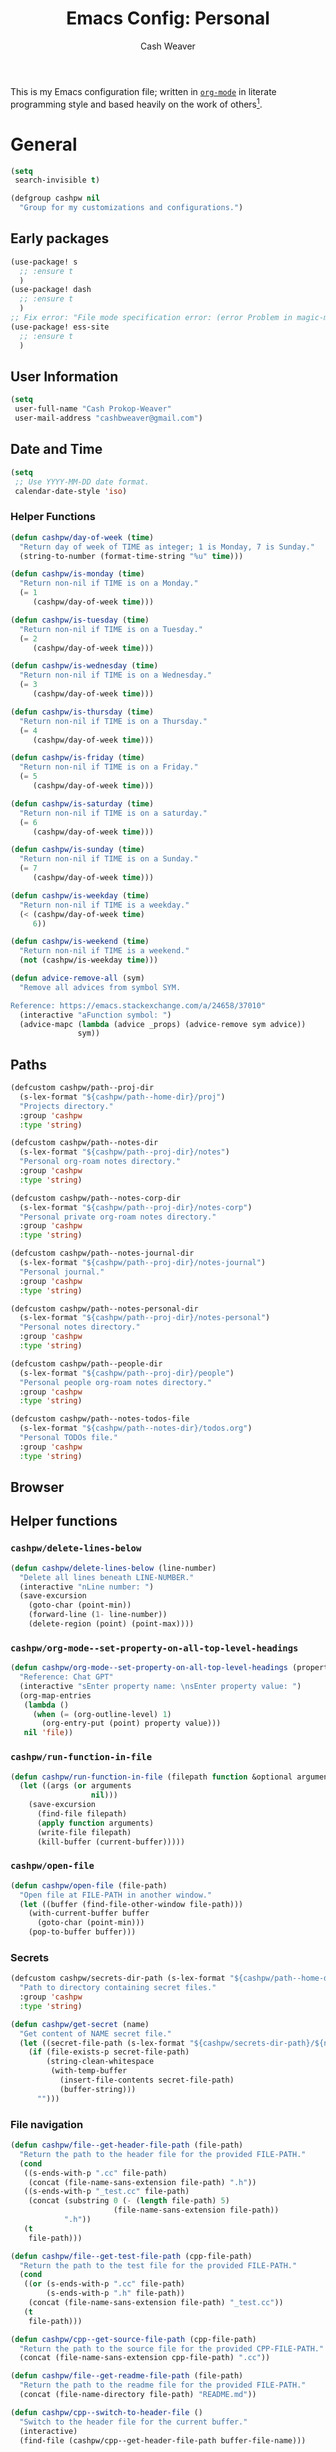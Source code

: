 #+title: Emacs Config: Personal
#+author: Cash Weaver
#+email: cashbweaver@gmail.com
#+startup: showeverything

This is my Emacs configuration file; written in [[https://orgmode.org][=org-mode=]] in literate programming style and based heavily on the work of others[fn:1].

* General
#+begin_src emacs-lisp :tangle config-personal.el
(setq
 search-invisible t)

(defgroup cashpw nil
  "Group for my customizations and configurations.")
#+end_src

** Early packages

#+begin_src emacs-lisp :tangle config-personal.el
(use-package! s
  ;; :ensure t
  )
(use-package! dash
  ;; :ensure t
  )
;; Fix error: "File mode specification error: (error Problem in magic-mode-alist with element ess-SAS-listing-mode-p)".
(use-package! ess-site
  ;; :ensure t
  )
#+end_src

** User Information

#+begin_src emacs-lisp :tangle config-personal.el
(setq
 user-full-name "Cash Prokop-Weaver"
 user-mail-address "cashbweaver@gmail.com")
#+end_src

** Date and Time

#+begin_src emacs-lisp :tangle config-personal.el
(setq
 ;; Use YYYY-MM-DD date format.
 calendar-date-style 'iso)
#+end_src

*** Helper Functions

#+begin_src emacs-lisp :tangle config-personal.el
(defun cashpw/day-of-week (time)
  "Return day of week of TIME as integer; 1 is Monday, 7 is Sunday."
  (string-to-number (format-time-string "%u" time)))

(defun cashpw/is-monday (time)
  "Return non-nil if TIME is on a Monday."
  (= 1
     (cashpw/day-of-week time)))

(defun cashpw/is-tuesday (time)
  "Return non-nil if TIME is on a Tuesday."
  (= 2
     (cashpw/day-of-week time)))

(defun cashpw/is-wednesday (time)
  "Return non-nil if TIME is on a Wednesday."
  (= 3
     (cashpw/day-of-week time)))

(defun cashpw/is-thursday (time)
  "Return non-nil if TIME is on a Thursday."
  (= 4
     (cashpw/day-of-week time)))

(defun cashpw/is-friday (time)
  "Return non-nil if TIME is on a Friday."
  (= 5
     (cashpw/day-of-week time)))

(defun cashpw/is-saturday (time)
  "Return non-nil if TIME is on a saturday."
  (= 6
     (cashpw/day-of-week time)))

(defun cashpw/is-sunday (time)
  "Return non-nil if TIME is on a Sunday."
  (= 7
     (cashpw/day-of-week time)))

(defun cashpw/is-weekday (time)
  "Return non-nil if TIME is a weekday."
  (< (cashpw/day-of-week time)
     6))

(defun cashpw/is-weekend (time)
  "Return non-nil if TIME is a weekend."
  (not (cashpw/is-weekday time)))

(defun advice-remove-all (sym)
  "Remove all advices from symbol SYM.

Reference: https://emacs.stackexchange.com/a/24658/37010"
  (interactive "aFunction symbol: ")
  (advice-mapc (lambda (advice _props) (advice-remove sym advice))
               sym))
#+end_src

** Paths

#+begin_src emacs-lisp :tangle config-personal.el
(defcustom cashpw/path--proj-dir
  (s-lex-format "${cashpw/path--home-dir}/proj")
  "Projects directory."
  :group 'cashpw
  :type 'string)

(defcustom cashpw/path--notes-dir
  (s-lex-format "${cashpw/path--proj-dir}/notes")
  "Personal org-roam notes directory."
  :group 'cashpw
  :type 'string)

(defcustom cashpw/path--notes-corp-dir
  (s-lex-format "${cashpw/path--proj-dir}/notes-corp")
  "Personal private org-roam notes directory."
  :group 'cashpw
  :type 'string)

(defcustom cashpw/path--notes-journal-dir
  (s-lex-format "${cashpw/path--proj-dir}/notes-journal")
  "Personal journal."
  :group 'cashpw
  :type 'string)

(defcustom cashpw/path--notes-personal-dir
  (s-lex-format "${cashpw/path--proj-dir}/notes-personal")
  "Personal notes directory."
  :group 'cashpw
  :type 'string)

(defcustom cashpw/path--people-dir
  (s-lex-format "${cashpw/path--proj-dir}/people")
  "Personal people org-roam notes directory."
  :group 'cashpw
  :type 'string)

(defcustom cashpw/path--notes-todos-file
  (s-lex-format "${cashpw/path--notes-dir}/todos.org")
  "Personal TODOs file."
  :group 'cashpw
  :type 'string)
#+end_src

#+RESULTS:
: cashpw/path--notes-todos-file

** Browser

** Helper functions

*** =cashpw/delete-lines-below=
#+begin_src emacs-lisp :tangle config-personal.el
(defun cashpw/delete-lines-below (line-number)
  "Delete all lines beneath LINE-NUMBER."
  (interactive "nLine number: ")
  (save-excursion
    (goto-char (point-min))
    (forward-line (1- line-number))
    (delete-region (point) (point-max))))
#+end_src

*** =cashpw/org-mode--set-property-on-all-top-level-headings=

#+begin_src emacs-lisp :tangle config-personal.el
(defun cashpw/org-mode--set-property-on-all-top-level-headings (property value)
  "Reference: Chat GPT"
  (interactive "sEnter property name: \nsEnter property value: ")
  (org-map-entries
   (lambda ()
     (when (= (org-outline-level) 1)
       (org-entry-put (point) property value)))
   nil 'file))
#+end_src

*** =cashpw/run-function-in-file=

#+begin_src emacs-lisp :tangle config-personal.el
(defun cashpw/run-function-in-file (filepath function &optional arguments)
  (let ((args (or arguments
                  nil)))
    (save-excursion
      (find-file filepath)
      (apply function arguments)
      (write-file filepath)
      (kill-buffer (current-buffer)))))
#+end_src

*** =cashpw/open-file=

#+begin_src emacs-lisp :tangle config-personal.el
(defun cashpw/open-file (file-path)
  "Open file at FILE-PATH in another window."
  (let ((buffer (find-file-other-window file-path)))
    (with-current-buffer buffer
      (goto-char (point-min)))
    (pop-to-buffer buffer)))
#+end_src

*** Secrets

#+begin_src emacs-lisp :tangle config-personal.el
(defcustom cashpw/secrets-dir-path (s-lex-format "${cashpw/path--home-dir}/.config/secrets")
  "Path to directory containing secret files."
  :group 'cashpw
  :type 'string)

(defun cashpw/get-secret (name)
  "Get content of NAME secret file."
  (let ((secret-file-path (s-lex-format "${cashpw/secrets-dir-path}/${name}")))
    (if (file-exists-p secret-file-path)
        (string-clean-whitespace
         (with-temp-buffer
           (insert-file-contents secret-file-path)
           (buffer-string)))
      "")))
#+end_src

*** File navigation

#+begin_src emacs-lisp :tangle config-personal.el
(defun cashpw/file--get-header-file-path (file-path)
  "Return the path to the header file for the provided FILE-PATH."
  (cond
   ((s-ends-with-p ".cc" file-path)
    (concat (file-name-sans-extension file-path) ".h"))
   ((s-ends-with-p "_test.cc" file-path)
    (concat (substring 0 (- (length file-path) 5)
                       (file-name-sans-extension file-path))
            ".h"))
   (t
    file-path)))

(defun cashpw/file--get-test-file-path (cpp-file-path)
  "Return the path to the test file for the provided FILE-PATH."
  (cond
   ((or (s-ends-with-p ".cc" file-path)
        (s-ends-with-p ".h" file-path))
    (concat (file-name-sans-extension file-path) "_test.cc"))
   (t
    file-path)))

(defun cashpw/cpp--get-source-file-path (cpp-file-path)
  "Return the path to the source file for the provided CPP-FILE-PATH."
  (concat (file-name-sans-extension cpp-file-path) ".cc"))

(defun cashpw/file--get-readme-file-path (file-path)
  "Return the path to the readme file for the provided FILE-PATH."
  (concat (file-name-directory file-path) "README.md"))

(defun cashpw/cpp--switch-to-header-file ()
  "Switch to the header file for the current buffer."
  (interactive)
  (find-file (cashpw/cpp--get-header-file-path buffer-file-name)))

(defun cashpw/cpp--switch-to-test-file ()
  "Switch to the test file for the current buffer."
  (interactive)
  (find-file (cashpw/cpp--get-test-file-path buffer-file-name)))

(defun cashpw/cpp--switch-to-source-file ()
  "Switch to the test file for the current buffer."
  (interactive)
  (find-file (cashpw/cpp--get-source-file-path buffer-file-name)))

(defun cashpw/file--switch-to-readme-file ()
  "Switch to the readme file for the current buffer."
  (interactive)
  (find-file (cashpw/file--get-readme-file-path buffer-file-name)))
#+end_src

*** =cashpw/directory-files--org=
#+begin_src emacs-lisp :tangle config-personal.el
(defun cashpw/directory-files--org (dir-path &optional include-archive)
  "Return a list of all .org$ files at DIR-PATH; include .org_archive if INCLUDE-ARCHIVE is non-nil."
  (let ((match (if include-archive
                   "\\.org\\(_archive\\)?$"
                 "\\.org$")))
    (directory-files dir-path t match)))
#+end_src

*** Replace selected text in buffer

#+begin_src emacs-lisp :tangle config-personal.el
(defun cashpw/replace-selection ()
  (interactive)
  (let* ((register ?\")
         (to-replace (replace-regexp-in-string
                      "/"
                      "\\\\/"
                      (progn
                        (evil-yank (mark)
                                   (point)
                                   nil
                                   register)
                        (evil-get-register register)))))
    (evil-ex (s-lex-format  "%s/${to-replace}/"))))
#+end_src

*** Reload dir-local variables

#+begin_src emacs-lisp :tangle config-personal.el
(defun cashpw/reload-dir-locals-for-current-buffer ()
  "Reload dir locals for the current buffer"
  (interactive)
  (let ((enable-local-variables :all))
    (hack-dir-local-variables-non-file-buffer)))
#+end_src

** Packages
*** =auth-source-xoauth2=

#+begin_quote
This package adds =XOAuth2= authentication capabilities to =auth-source=.

/[[github:ccrusius/auth-source-xoauth2][ccrusius/auth-source-xoauth2]]/
#+end_quote

**** Package

#+begin_src emacs-lisp :tangle packages-personal.el
;; (package! auth-source-xoauth2)
#+end_src

**** Config

#+begin_src emacs-lisp :tangle config-personal.el
;; (use-package! auth-source-xoauth2
;;   :config
;;   ;; (auth-source-xoauth2-enable)
;;   )
#+end_src

*** =command-log-mode=

For showing which keys I'm pressing during screencasts, presentations, or pairing sessions.

Alternatives include:

- [[https://gitlab.com/screenkey/screenkey][screenkey]]: "A screencast tool to display your keys inspired by Screenflick"

**** Package

#+begin_src emacs-lisp :tangle packages-personal.el
(package! command-log-mode)
#+end_src

**** Config

#+begin_src emacs-lisp :tangle config-personal.el
(use-package! command-log-mode
  :config
  (setq
   command-log-mode-open-log-turns-on-mode t
   command-log-mode-window-size 80
   command-log-mode-is-global t))
#+end_src

**** Usage

#+begin_src emacs-lisp
;; Enable the global mode
(global-command-log-mode)

;; Toggle the log buffer
(clm/toggle-command-log-buffer)
#+end_src
*** =centered-cursor-mode=

**** Package

#+begin_src emacs-lisp :tangle packages-personal.el
(package! centered-cursor-mode)
#+end_src

**** Config

#+begin_src emacs-lisp :tangle config-personal.el
(use-package! centered-cursor-mode)
#+end_src

*** =evil=

Doom emacs provides =evil=

#+begin_src emacs-lisp :tangle config-personal.el
(after! evil
  ;; Speed up org-mode table editing
  ;; https://github.com/emacs-evil/evil/issues/1623#issuecomment-1414406022
  (advice-remove 'set-window-buffer #'ad-Advice-set-window-buffer))
#+end_src

*** =free-keys=

Show free bindings in current buffer.

**** Package
#+begin_src emacs-lisp :tangle packages-personal.el
(package! free-keys
  :recipe (:host github
           :repo "Fuco1/free-keys"))
#+end_src

**** Config

#+begin_src emacs-lisp :tangle config-personal.el
(use-package! free-keys)
#+end_src
*** =titlecase=

Convert English text to Title Case.

**** Package
#+begin_src emacs-lisp :tangle packages-personal.el
(package! titlecase)
#+end_src

**** Config

#+begin_src emacs-lisp :tangle config-personal.el
(use-package! titlecase)
#+end_src

*** =llm= (LLM; AI)

**** Package
#+begin_src emacs-lisp :tangle packages-personal.el
;; (package! llm)
#+end_src

**** Config

#+begin_src emacs-lisp :tangle config-personal.el
;; (use-package! llm)
;;   :config
;;   )
#+end_src

*** =gptel= (LLM; AI)

#+begin_quote
GPTel is a simple Large Language Model chat client for Emacs, with support for multiple models and backends.

[cite:@karthinkKarthinkGptel2024]
#+end_quote

**** Package
#+begin_src emacs-lisp :tangle packages-personal.el
(package! gptel)
#+end_src

**** Config

#+begin_src emacs-lisp :tangle config-personal.el
(use-package! gptel
  :config
  (setq
   gptel-default-mode 'org-mode
   gptel-directives '((react-redux-mui . "The current system is a workout routine builder tool. The tech stack is Typescript, React, Redux, and Mui. All code should be written in the tech stack mentioned above. ")))
  (setq-default
   gptel-model "gemini-pro"
   gptel-backend (gptel-make-gemini "Gemini"
                   :key (cashpw/get-secret "personal-gemini")
                   :models '("gemini-pro"
                             "gemini-ultra")
                   :stream t))
  ;; (setq-default
  ;;  gptel-model "codellama:7b-instruct-q6_K"
  ;;  gptel-backend (gptel-make-ollama "Ollama"
  ;;                  :host "localhost:11434"
  ;;                  :stream t
  ;;                  :models '("codellama:7b-instruct-q6_K")))
  )

(after! (:and gptel whisper)
  (setq
   cashpw/gptel-after-whisper nil)

  (defun cashpw/whisper-run-and-cue-gptel ()
    (interactive)
    (setq
     cashpw/gptel-after-whisper t)
    (whisper-run))

  (defun cashpw/maybe-gptel-after-whisper ()
    (when cashpw/gptel-after-whisper
      (gptel-send)
      (setq
       cashpw/gptel-after-whisper nil)))

  (add-hook 'whisper-post-insert-hook
            #'cashpw/maybe-gptel-after-whisper))
#+end_src

#+RESULTS:
| cashpw/maybe-gptel-after-whisper |

*** =whisper.el=

#+begin_quote
Speech-to-Text interface for Emacs using OpenAI’s whisper speech recognition model. For the inference engine it uses the awesome C/C++ port whisper.cpp that can run on consumer grade CPU (without requiring a high end GPU).

[cite:@khanNatrysWhisper2023]
#+end_quote

**** Package
#+begin_src emacs-lisp :tangle packages-personal.el
(package! whisper
  :recipe (:host github
           :repo "natrys/whisper.el"))
#+end_src

**** TODO [#0] Config

How long does each model take to transcribe "I'm saying this at <HH:MM> and <SS> seconds. Let's see how long it takes to transcribe". Tested at [2024-02-09 Fri 07:11].

| Model      | Duration (seconds) | Correct?                 |
|------------+--------------------+--------------------------|
| =large-v3= |                 30 | Yes                      |
| =medium=   |                 18 | Yes                      |
| =small=    |                  8 | No (704 instead of 7:04) |
| =base=     |                  1 | No (708 instead of 7:08) |

#+begin_src emacs-lisp :tangle config-personal.el
(use-package! whisper
  :config
  (setq whisper-install-directory "~/.config/emacs/.local/cache/"
        ;; whisper-model "large-v3"
        ;; whisper-model "medium"
        ;; whisper-model "small"
        whisper-model "base"
        whisper-language "en"
        whisper-translate nil
        whisper--ffmpeg-input-device "hw:0"
        whisper-return-cursor-to-start nil))
#+end_src
#+RESULTS:
: t

*** =memoize=

#+begin_src emacs-lisp :tangle packages-personal.el
(package! memoize
  :recipe (:host github
           :repo "skeeto/emacs-memoize"))
#+end_src

#+begin_src emacs-lisp :tangle config-personal.el
(use-package! memoize)
#+end_src

** Notifications
*** =alert=
**** Package

Doom Emacs provides =alert=.

**** Config

#+begin_src emacs-lisp :tangle config-personal.el
(setq
 alert-fade-time 60
 alert-default-style 'libnotify)
#+end_src

*** =org-wild-notifier=
**** Package

#+begin_src emacs-lisp :tangle packages-personal.el
;; (package! org-wild-notifier)
#+end_src

**** Config

#+begin_src emacs-lisp :tangle config-personal.el
;; Too early load error
;; (use-package! org-wild-notifier
  ;; :after org
  ;; :config
  ;; (setq
   ;; org-wild-notifier-alert-time '(2))
  ;; (org-wild-notifier-mode))
#+end_src

** Keybindings
*** Helper Methods
**** =cashpw/evil-lambda-key=
#+begin_src emacs-lisp :tangle config-personal.el
; Reference; https://www.emacswiki.org/emacs/DocumentingKeyBindingToLambda
(defun cashpw/evil-lambda-key (mode keymap key def)
  "Wrap `evil-define-key' to provide documentation."
  (set 'sym (make-symbol (documentation def)))
  (fset sym def)
  (evil-define-key mode keymap key sym))
#+end_src

*** General / Global

#+begin_src emacs-lisp :tangle config-personal.el
(map!
 ;; Keep in alphabetical order.
 (:leader
  :desc "at point" :n "h h" #'helpful-at-point
  ;; :desc "Langtool" :n "t L" #'langtool-check
  :desc "LLM" :n "l" #'gptel-send
  :desc "LLM+Whisper" :n "L" (cmd! (gptel)
                                   (whisper-run))
  :n "r" #'whisper-run
  :n "R" #'cashpw/whisper-run-and-cue-gptel
  (:prefix ("d" . "agenDa")
   :desc "Overdue" :n "o" (cmd! (org-agenda nil ".overdue"))
   :desc "Today" :n "d" (cmd! (org-agenda nil ".today"))
   :desc "Tomorrow" :n "t" (cmd! (org-agenda nil ".tomorrow"))
   :desc "Week" :n "w" (cmd! (org-agenda nil ".week"))
   (:prefix ("n" . "Roam")
    :desc "Roam" :n "n" (cmd! (org-agenda nil ".roam-roam"))
    :desc "Reading List" :n "r" (cmd! (org-agenda nil ".roam-readinglist")))
   (:prefix ("r" . "Review")
    :desc "Clock check" :n "c" (cmd! (org-agenda nil ".review-clockcheck"))
    :desc "Logged" :n "l" (cmd! (org-agenda nil ".review-logged"))
    :desc "Clock report" :n "r" (cmd! (org-agenda nil ".review-clockreport")))
   (:prefix ("-" . "Without")
    :desc "Effort" :n "e" (cmd! (org-agenda nil ".without-effort"))
    :desc "Scheduled" :n "s" (cmd! (org-agenda nil ".without-scheduled"))
    :desc "Priority" :n "p" (cmd! (org-agenda nil ".without-priority")))
   (:prefix ("p" . "Plan")
    :desc "Week" :n "w" (cmd! (org-agenda nil ".plan-week"))))
  (:prefix ("o")
           (:prefix ("n")
            :desc "Commonplace" :n "C" (cmd! (cashpw/open-file (s-lex-format "${cashpw/path--notes-personal-dir}/commonplace.org")))
            ;; :desc "Todos" :n "c" (cmd! (cashpw/open-file (s-lex-format "${cashpw/path--notes-dir}/calendar.org")))
            :desc "Journal" :n "j" (cmd! (cashpw/open-file (s-lex-format "${cashpw/path--notes-personal-dir}/journal-2024.org")))
            :desc "Retrospective" :n "r" (cmd! (cashpw/open-file (s-lex-format "${cashpw/path--notes-personal-dir}/retrospective-2024.org")))
            :desc "Todos" :n "t" (cmd! (cashpw/open-file (s-lex-format "${cashpw/path--notes-personal-dir}/todos.org")))))
  (:prefix ("n")
   :desc "Store email link" :n "L" #'org-notmuch-store-link
   (:prefix ("A" . "Flashcards")
    :n "d" #'org-fc-dashboard
    :n "i" #'org-fc-init
    :n "u" #'org-fc-update
    :n "r" #'cashpw/org-fc-review-all
    :n "R" #'org-fc-review)
   (:prefix ("r")
    :desc "New node from citation" :n "c" #'cashpw/org-roam-node-from-cite))
  (:prefix ("p")
   :n "u" #'cashpw/projectile-refresh-known-paths)
  (:prefix ("t")
   :n "C" #'centered-cursor-mode
   :n "k" #'clm/toggle-command-log-buffer)))

(map!
 ;; Keep in alphabetical order.
 :map global-map
 "M-N" #'operate-on-number-at-point
 :v "C-r" #'cashpw/replace-selection
 (:prefix ("z")
  :n "O" #'evil-open-fold-rec))
#+end_src

#+RESULTS:

** Auto-save

#+begin_src emacs-lisp :tangle config-personal.el
(setq
 auto-save-visited-interval 60)

(auto-save-visited-mode)
#+end_src

** Indentation

#+begin_src emacs-lisp :tangle config-personal.el
(setq
 cashpw/indent-level 2)

(setq-default
 standard-indent cashpw/indent-level
 tab-width cashpw/indent-level
 c-basic-offset cashpw/indent-level
 css-indent-offset cashpw/indent-level
 js-indent-level cashpw/indent-level
 typescript-indent-level cashpw/indent-level
 js-jsx-indent-level cashpw/indent-level)

(defun cashpw/json-mode--set-indent ()
  "Set indent size in `json-mode'."
                             (setq
                              tab-width cashpw/indent-level
                              js-indent-level cashpw/indent-level)
  )

(add-hook! 'json-mode-hook
          #'cashpw/json-mode--set-indent)
#+end_src

** Garbage collection

https://akrl.sdf.org/#orgc15a10d

#+begin_src emacs-lisp :tangle packages-personal.el
(defmacro k-time (&rest body)
  "Measure and return the time it takes evaluating BODY."
  `(let ((time (current-time)))
     ,@body
     (float-time (time-since time))))

;; Set garbage collection threshold to 1GB.
(setq gc-cons-threshold #x40000000)

;; When idle for 15sec run the GC no matter what.
(defvar k-gc-timer
  (run-with-idle-timer 15 t
                       (lambda ()
                         (message "Garbage Collector has run for %.06fsec"
                                  (k-time (garbage-collect))))))
#+end_src

#+RESULTS:
: k-gc-timer

* Doom Emacs
I use [[github:hlissner/doom-emacs][Doom Emacs]] as the base for my configuration to save time and get to coding faster than I would if I had to roll an entire configuration from scratch.

** Configuration File headers

The base configuration files (=init.el=, =config.el=, and =packages.el=) include a bit of boilerplate when you first create them using =doom install=. I like to preserve this boilerplate.

#+HTMl: <details><summary>init.el</summary>
#+attr_html: :collapsed t
#+begin_src emacs-lisp :tangle init.el
;;; init.el -*- lexical-binding: t; -*-

;; DO NOT EDIT THIS FILE MANUALLY.
;; This file is generated from doom.md. You should make your changes there and
;; this file using org-babel-tangle.

;; This file controls what Doom modules are enabled and what order they load
;; in. Remember to run 'doom sync' after modifying it!

;; NOTE Press 'SPC h d h' (or 'C-h d h' for non-vim users) to access Doom's
;;      documentation. There you'll find a "Module Index" link where you'll find
;;      a comprehensive list of Doom's modules and what flags they support.

;; NOTE Move your cursor over a module's name (or its flags) and press 'K' (or
;;      'C-c c k' for non-vim users) to view its documentation. This works on
;;      flags as well (those symbols that start with a plus).
;;
;;      Alternatively, press 'gd' (or 'C-c c d') on a module to browse its
;;      directory (for easy access to its source code).
#+end_src
#+HTMl: </details>

#+HTMl: <details><summary>packages-personal.el</summary>
#+attr_html: :collapsed t
#+begin_src emacs-lisp :tangle packages-personal.el
;; -*- no-byte-compile: t; -*-
;;; $DOOMDIR/packages.el

;; To install a package with Doom you must declare them here and run 'doom sync'
;; on the command line, then restart Emacs for the changes to take effect -- or
;; use 'M-x doom/reload'.


;; To install SOME-PACKAGE from MELPA, ELPA or emacsmirror:
;(package! some-package)

;; To install a package directly from a remote git repo, you must specify a
;; `:recipe'. You'll find documentation on what `:recipe' accepts here:
;; https://github.com/radian-software/straight.el#the-recipe-format
;(package! another-package
;  :recipe (:host github :repo "username/repo"))

;; If the package you are trying to install does not contain a PACKAGENAME.el
;; file, or is located in a subdirectory of the repo, you'll need to specify
;; `:files' in the `:recipe':
;(package! this-package
;  :recipe (:host github :repo "username/repo"
;           :files ("some-file.el" "src/lisp/*.el")))

;; If you'd like to disable a package included with Doom, you can do so here
;; with the `:disable' property:
;(package! builtin-package :disable t)

;; You can override the recipe of a built in package without having to specify
;; all the properties for `:recipe'. These will inherit the rest of its recipe
;; from Doom or MELPA/ELPA/Emacsmirror:
;(package! builtin-package :recipe (:nonrecursive t))
;(package! builtin-package-2 :recipe (:repo "myfork/package"))

;; Specify a `:branch' to install a package from a particular branch or tag.
;; This is required for some packages whose default branch isn't 'master' (which
;; our package manager can't deal with; see radian-software/straight.el#279)
;(package! builtin-package :recipe (:branch "develop"))

;; Use `:pin' to specify a particular commit to install.
;(package! builtin-package :pin "1a2b3c4d5e")


;; Doom's packages are pinned to a specific commit and updated from release to
;; release. The `unpin!' macro allows you to unpin single packages...
;(unpin! pinned-package)
;; ...or multiple packages
;(unpin! pinned-package another-pinned-package)
;; ...Or *all* packages (NOT RECOMMENDED; will likely break things)
;(unpin! t)
#+end_src
#+HTMl: </details>

#+HTMl: <details><summary>config-personal.el</summary>
#+attr_html: :collapsed t
#+begin_src emacs-lisp :tangle config-personal.el
;;; $DOOMDIR/config.el -*- lexical-binding: t; -*-

;; Place your private configuration here! Remember, you do not need to run 'doom
;; sync' after modifying this file!


;; Some functionality uses this to identify you, e.g. GPG configuration, email
;; clients, file templates and snippets. It is optional.
;; (setq user-full-name "John Doe"
;;       user-mail-address "john@doe.com")

;; Doom exposes five (optional) variables for controlling fonts in Doom:
;;
;; - `doom-font' -- the primary font to use
;; - `doom-variable-pitch-font' -- a non-monospace font (where applicable)
;; - `doom-big-font' -- used for `doom-big-font-mode'; use this for
;;   presentations or streaming.
;; - `doom-unicode-font' -- for unicode glyphs
;; - `doom-serif-font' -- for the `fixed-pitch-serif' face
;;
;; See 'C-h v doom-font' for documentation and more examples of what they
;; accept. For example:
;;
;;(setq doom-font (font-spec :family "Fira Code" :size 12 :weight 'semi-light)
;;      doom-variable-pitch-font (font-spec :family "Fira Sans" :size 13))
;;
;; If you or Emacs can't find your font, use 'M-x describe-font' to look them
;; up, `M-x eval-region' to execute elisp code, and 'M-x doom/reload-font' to
;; refresh your font settings. If Emacs still can't find your font, it likely
;; wasn't installed correctly. Font issues are rarely Doom issues!

;; There are two ways to load a theme. Both assume the theme is installed and
;; available. You can either set `doom-theme' or manually load a theme with the
;; `load-theme' function. This is the default:
;; (setq doom-theme 'doom-one)

;; This determines the style of line numbers in effect. If set to `nil', line
;; numbers are disabled. For relative line numbers, set this to `relative'.
;; (setq display-line-numbers-type t)

;; If you use `org' and don't want your org files in the default location below,
;; change `org-directory'. It must be set before org loads!
;; (setq org-directory "~/org/")


;; Whenever you reconfigure a package, make sure to wrap your config in an
;; `after!' block, otherwise Doom's defaults may override your settings. E.g.
;;
;;   (after! PACKAGE
;;     (setq x y))
;;
;; The exceptions to this rule:
;;
;;   - Setting file/directory variables (like `org-directory')
;;   - Setting variables which explicitly tell you to set them before their
;;     package is loaded (see 'C-h v VARIABLE' to look up their documentation).
;;   - Setting doom variables (which start with 'doom-' or '+').
;;
;; Here are some additional functions/macros that will help you configure Doom.
;;
;; - `load!' for loading external *.el files relative to this one
;; - `use-package!' for configuring packages
;; - `after!' for running code after a package has loaded
;; - `add-load-path!' for adding directories to the `load-path', relative to
;;   this file. Emacs searches the `load-path' when you load packages with
;;   `require' or `use-package'.
;; - `map!' for binding new keys
;;
;; To get information about any of these functions/macros, move the cursor over
;; the highlighted symbol at press 'K' (non-evil users must press 'C-c c k').
;; This will open documentation for it, including demos of how they are used.
;; Alternatively, use `C-h o' to look up a symbol (functions, variables, faces,
;; etc).
;;
;; You can also try 'gd' (or 'C-c c d') to jump to their definition and see how
;; they are implemented.
#+end_src
#+HTMl: </details>

** =init.el=

#+HTMl: <details><summary>init.el</summary>
#+attr_html: :collapsed t
#+begin_src emacs-lisp :tangle init.el :noweb no-export
(doom!
 <<doom-input>>

 <<doom-completion>>

 <<doom-ui>>

 <<doom-editor>>

 <<doom-emacs>>

 <<doom-term>>

 <<doom-checkers>>

 <<doom-tools>>

 <<doom-os>>

 <<doom-lang>>

 <<doom-email>>

 <<doom-app>>

 <<doom-config>>
 )
#+end_src
#+HTMl: </details>

#+HTMl: <details><summary>doom-input</summary>
#+name: doom-input
#+begin_src emacs-lisp
:input
;;chinese
;;japanese
;;layout            ; auie,ctsrnm is the superior home row
#+end_src
#+HTMl: </details>

#+HTMl: <details><summary>doom-completion</summary>
#+name: doom-completion
#+begin_src emacs-lisp
:completion
(company           ; the ultimate code completion backend
 +childframe)
;;helm              ; the *other* search engine for love and life
;;ido               ; the other *other* search engine...
;;ivy               ; a search engine for love and life
(vertico           ; the search engine of the future
 +icons)
#+end_src
#+HTMl: </details>

#+HTMl: <details><summary>doom-ui</summary>
#+name: doom-ui
#+begin_src emacs-lisp
:ui
;;deft              ; notational velocity for Emacs
doom                ; what makes DOOM look the way it does
doom-dashboard      ; a nifty splash screen for Emacs
doom-quit           ; DOOM quit-message prompts when you quit Emacs
(emoji              ; 🙂
 +ascii
 +github
 +unicode)
hl-todo             ; highlight TODO/FIXME/NOTE/DEPRECATED/HACK/REVIEW
;;hydra
indent-guides     ; highlighted indent columns
(ligatures         ; ligatures and symbols to make your code pretty again
 +fira
 +extra)
;;minimap           ; show a map of the code on the side
modeline            ; snazzy, Atom-inspired modeline, plus API
;; (modeline           ; snazzy, Atom-inspired modeline, plus API
;;  ;; Regular modeline is slow
;;  +light)
;;nav-flash         ; blink cursor line after big motions
;;neotree           ; a project drawer, like NERDTree for vim
ophints             ; highlight the region an operation acts on
(popup
 +defaults)   ; tame sudden yet inevitable temporary windows
;;tabs              ; a tab bar for Emacs
treemacs          ; a project drawer, like neotree but cooler
unicode             ; extended unicode support for various languages
(vc-gutter
 +pretty)           ; vcs diff in the fringe
vi-tilde-fringe     ; fringe tildes to mark beyond EOB
;;window-select     ; visually switch windows
workspaces          ; tab emulation, persistence & separate workspaces
zen               ; distraction-free coding or writing
#+end_src
#+HTMl: </details>

#+HTMl: <details><summary>doom-editor</summary>
#+name: doom-editor
#+begin_src emacs-lisp
:editor
(evil
 +everywhere)  ; come to the dark side, we have cookies
file-templates      ; auto-snippets for empty files
fold                ; (nigh) universal code folding
(format
 +onsave)  ; automated prettiness
;;god               ; run Emacs commands without modifier keys
lispy             ; vim for lisp, for people who don't like vim
;;multiple-cursors  ; editing in many places at once
;;objed             ; text object editing for the innocent
;;parinfer          ; turn lisp into python, sort of
;;rotate-text       ; cycle region at point between text candidates
snippets            ; my elves. They type so I don't have to
word-wrap           ; soft wrapping with language-aware indent
#+end_src
#+HTMl: </details>

#+HTMl: <details><summary>doom-emacs</summary>
#+name: doom-emacs
#+begin_src emacs-lisp
:emacs
(dired
 +dirvish)          ; making dired pretty [functional]
electric            ; smarter, keyword-based electric-indent
;;ibuffer           ; interactive buffer management
undo                ; persistent, smarter undo for your inevitable mistakes
vc                  ; version-control and Emacs, sitting in a tree
#+end_src
#+HTMl: </details>

#+HTMl: <details><summary>doom-term</summary>
#+name: doom-term
#+begin_src emacs-lisp
:term
;;eshell            ; the elisp shell that works everywhere
;;shell             ; simple shell REPL for Emacs
;;term              ; basic terminal emulator for Emacs
vterm               ; the best terminal emulation in Emacs
#+end_src
#+HTMl: </details>

#+HTMl: <details><summary>doom-checkers</summary>
#+name: doom-checkers
#+begin_src emacs-lisp
:checkers
;; tasing you for every semicolon you forget
(syntax
 +flymake)
;; tasing you for misspelling mispelling
(spell
 +flyspell
 +everywhere)
;; tasing grammar mistake every you make
;; grammar
#+end_src
#+HTMl: </details>

#+HTMl: <details><summary>doom-tools</summary>
#+name: doom-tools
#+begin_src emacs-lisp
:tools
;;ansible
biblio            ; Writes a PhD for you (citation needed)
;;debugger          ; FIXME stepping through code, to help you add bugs
;;direnv
;;docker
;;editorconfig      ; let someone else argue about tabs vs spaces
;;ein               ; tame Jupyter notebooks with emacs
(eval +overlay)     ; run code, run (also, repls)
;;gist              ; interacting with github gists
lookup              ; navigate your code and its documentation
(lsp               ; M-x vscode
 +eglot ;; Coordinate with corp LSP which uses Eglot
 ;; +peek
 )
magit             ; a git porcelain for Emacs
;;make              ; run make tasks from Emacs
;;pass              ; password manager for nerds
pdf               ; pdf enhancements
;;prodigy           ; FIXME managing external services & code builders
rgb               ; creating color strings
;;taskrunner        ; taskrunner for all your projects
;;terraform         ; infrastructure as code
;;tmux              ; an API for interacting with tmux
tree-sitter       ; syntax and parsing, sitting in a tree...
;;upload            ; map local to remote projects via ssh/ftp
#+end_src
#+HTMl: </details>

#+HTMl: <details><summary>doom-os</summary>
#+name: doom-os
#+begin_src emacs-lisp
:os
(:if IS-MAC macos)  ; improve compatibility with macOS
;;tty               ; improve the terminal Emacs experience
#+end_src
#+HTMl: </details>

#+HTMl: <details><summary>doom-lang</summary>
#+name: doom-lang
#+begin_src emacs-lisp
:lang
;;agda              ; types of types of types of types...
(cc                ; C/C++/Obj-C madness
 +lsp
 +tree-sitter)
;;clojure           ; java with a lisp
;;common-lisp       ; if you've seen one lisp, you've seen them all
;;coq               ; proofs-as-programs
;;crystal           ; ruby at the speed of c
;;csharp            ; unity, .NET, and mono shenanigans
;;data              ; config/data formats
;; (dart
;;  +flutter
;;  +lsp)     ; paint ui and not much else
;;elixir            ; erlang done right
;;elm               ; care for a cup of TEA?
emacs-lisp          ; drown in parentheses
;;erlang            ; an elegant language for a more civilized age
ess               ; emacs speaks statistics
;;faust             ; dsp, but you get to keep your soul
;;fsharp            ; ML stands for Microsoft's Language
;;fstar             ; (dependent) types and (monadic) effects and Z3
;;gdscript          ; the language you waited for
;;(go +lsp)         ; the hipster dialect
;;(haskell +dante)  ; a language that's lazier than I am
;;hy                ; readability of scheme w/ speed of python
;;idris             ; a language you can depend on
;;json              ; At least it ain't XML
(java                                        ; the poster child for carpal tunnel syndrome
 +lsp
 +tree-sitter)
(javascript
 +lsp
 +tree-sitter)
;;julia             ; a better, faster MATLAB
;;kotlin            ; a better, slicker Java(Script)
;;latex             ; writing papers in Emacs has never been so fun
;;lean
;;factor
;;ledger            ; an accounting system in Emacs
;;lua               ; one-based indices? one-based indices
(markdown            ; writing docs for people to ignore
 +grip)
;;nim               ; python + lisp at the speed of c
;;nix               ; I hereby declare "nix geht mehr!"
;;ocaml             ; an objective camel
(org                ; organize your plain life in plain text
 ;; Use custom hugo depending on personal vs work environment
 ;; +hugo
 +noter
 ;; +pretty ;; disabled because it was slow
 +roam2
 +pandoc)
;;php               ; perl's insecure younger brother
;;plantuml          ; diagrams for confusing people more
;;purescript        ; javascript, but functional
(python
 +lsp
 +tree-sitter)
;;qt                ; the 'cutest' gui framework ever
;;racket            ; a DSL for DSLs
;;raku              ; the artist formerly known as perl6
;;rest              ; Emacs as a REST client
;;rst               ; ReST in peace
;;(ruby +rails)     ; 1.step {|i| p "Ruby is #{i.even? ? 'love' : 'life'}"}
;;rust              ; Fe2O3.unwrap().unwrap().unwrap().unwrap()
;;scala             ; java, but good
;;scheme            ; a fully conniving family of lisps
(sh                  ; she sells {ba,z,fi}sh shells on the C xor
 +lsp
 +tree-sitter)
;;sml
;;solidity          ; do you need a blockchain? No.
;;swift             ; who asked for emoji variables?
;;terra             ; Earth and Moon in alignment for performance.
(web               ; the tubes
 +lsp
 +tree-sitter)
(yaml                ; JSON, but readable
 +lsp
 +tree-sitter)
#+end_src
#+HTMl: </details>

#+HTMl: <details><summary>doom-email</summary>
#+name: doom-email
#+begin_src emacs-lisp
:email
;;(mu4e +gmail)
notmuch
;;(wanderlust +gmail)
#+end_src
#+HTMl: </details>

#+HTMl: <details><summary>doom-app</summary>
#+name: doom-app
#+begin_src emacs-lisp
:app
calendar
;;emms
everywhere
;;irc               ; how neckbeards socialize
;;(rss +org)        ; emacs as an RSS reader
;;twitter           ; twitter client https://twitter.com/vnought
#+end_src
#+HTMl: </details>

#+HTMl: <details><summary>doom-config</summary>
#+name: doom-config
#+begin_src emacs-lisp
:config
;;literate
(default +bindings +smartparens)
#+end_src
#+HTMl: </details>

** =doom-modeline=

Unpin to speed things up and fix broken icons; see [[github:doomemacs/doomemacs/issues/7368][doomemacs#7368]].

#+begin_src emacs-lisp :tangle packages-personal.el
;; (unpin! doom-modeline)
#+end_src

* Appearance

** Packages

*** =svg-tag-mode=

**** Package

#+begin_src emacs-lisp :tangle packages-personal.el
;; (package! svg-tag-mode)
#+end_src

**** Config

#+begin_src emacs-lisp :tangle config-personal.el
;; (use-package! svg-tag-mode
;;   :config
;;   (setq
;;    svg-tag-tags '(("\\(:[A-Z]+:\\)" . ((lambda (tag) (svg-tag-make tag :beg 1 :end -1)))))))
#+end_src

*** =nerd-icons=
**** Package

#+begin_src emacs-lisp :tangle packages-personal.el
(package! nerd-icons)
#+end_src

**** Config

#+begin_src emacs-lisp :tangle config-personal.el
(use-package! nerd-icons)
#+end_src

** General / Misc

#+begin_src emacs-lisp :tangle config-personal.el
(setq
 show-trailing-whitespace t)
#+end_src

** Theme

#+begin_src emacs-lisp :tangle config-personal.el
(setq
 doom-theme 'doom-tomorrow-night)
#+end_src

** Font

#+begin_quote
Doom exposes five (optional) variables for controlling fonts in Doom:

- `doom-font' -- the primary font to use
- `doom-variable-pitch-font' -- a non-monospace font (where applicable)
- `doom-big-font' -- used for `doom-big-font-mode'; use this for presentations or streaming.
- `doom-unicode-font' -- for unicode glyphs
- `doom-serif-font' -- for the `fixed-pitch-serif' face

See 'C-h v doom-font' for documentation and more examples of what they accept. For example:

#+begin_src emacs-lisp
(setq doom-font (font-spec :family "Fira Code" :size 12 :weight 'semi-light)
      doom-variable-pitch-font (font-spec :family "Fira Sans" :size 13))
#+end_src

If you or Emacs can't find your font, use 'M-x describe-font' to look them up, `M-x eval-region' to execute elisp code, and 'M-x doom/reload-font' to refresh your font settings. If Emacs still can't find your font, it likely wasn't installed correctly. Font issues are rarely Doom issues!
#+end_quote

#+begin_src emacs-lisp :tangle config-personal.el
(setq
 doom-font (font-spec :family "Fira Code"
                      :size 16
                      :weight 'semi-light))
#+end_src

* Applications
** Browser
*** EmacsWebWowser (eww)
*** WWWを見る (w3m)

#+begin_src emacs-lisp :tangle packages-personal.el
(package! w3m)
#+end_src

#+begin_src emacs-lisp :tangle config-personal.el
(use-package! w3m)
#+end_src

** Calendar
#+begin_src emacs-lisp :tangle config-personal.el
(setq
 calendar-latitude 37.2
 calendar-longitude -121.8
 calendar-location-name "San Jose, CA")
#+end_src

*** Packages
**** =calfw=

***** Package
Provided through =app/calendar= in =init.el=.

***** Config

#+begin_src emacs-lisp :tangle config-personal.el
#+end_src
** =ediff=

#+begin_src emacs-lisp :tangle config-personal.el
(setq
 ediff-split-window-function #'split-window-horizontally)
#+end_src

** Everywhere

#+begin_src emacs-lisp :tangle packages-personal.el
(package! ox-gfm)
#+end_src

#+begin_src emacs-lisp :tangle config-personal.el
(use-package! ox-gfm)
(after! emacs-everywhere
  (setq
   emacs-everywhere-pandoc-args "-f markdown-auto_identifiers -f markdown-smart -f markdown+pipe_tables")
  (add-to-list 'emacs-everywhere-markdown-windows "Buganizer")
  (add-to-list 'emacs-everywhere-markdown-windows "Critique")
  (map!
   :map emacs-everywhere-mode-map
   ;; https://github.com/tecosaur/emacs-everywhere/issues/75
   "C-c C-c" #'emacs-everywhere--finish-or-ctrl-c-ctrl-c))
#+end_src

#+RESULTS:

** Email
:PROPERTIES:
:ID:       94b55abc-82e3-4cc3-b515-6f392850292b
:END:
*** Packages
**** =gnus-alias=
***** Package

#+begin_src emacs-lisp :tangle packages-personal.el
(package! gnus-alias)
#+end_src

***** Config

#+begin_src emacs-lisp :tangle config-personal.el
(use-package! gnus-alias
  :config
  (autoload 'gnus-alias-determine-identity "gnus-alias" "" t)
  (gnus-alias-init))
#+end_src

****** Personal

#+begin_src emacs-lisp :tangle config-personal.el
(after! gnus-alias
  (setq
   gnus-alias-identity-alist '(("cashbweaver@gmail"
                                ;; Refers to
                                nil
                                "Cash Prokop-Weaver <cashbweaver@gmail.com>"
                                ;; Organization
                                nil
                                ;; Extra headers
                                nil
                                ;; Body
                                nil
                                "~/.config/email-signature-personal"))
   gnus-alias-default-identity "cashbweaver@gmail"))
#+end_src

**** =notmuch=
***** Package

Doom emacs provides =notmuch= through =init.el=.

***** Config

#+begin_src emacs-lisp :tangle config-personal.el
(defun cashpw/notmuch-show-open-or-close-all ()
  "Toggle between showing and hiding all messages in the thread."
  (interactive))

(defun cashpw/notmuch--search-thread-has-tag-p (match-tag)
  "Whether or not the thread has a tag."
  (interactive)
  (let ((thread-tags (notmuch-search-get-tags)))
    (member match-tag thread-tags)))

(defun cashpw/notmuch-search-toggle-tag (tag)
  "Toggle the provided tag."
  (interactive)
  (if (member tag (notmuch-search-get-tags))
      (notmuch-search-tag (list (concat "-" tag)))
    (notmuch-search-tag (list (concat "+" tag)))))

(defun cashpw/notmuch--search-thread-toggle-tag (key)
  "Toggle the specified tag(s)."
  (interactive "k")
  (let ((tags (assoc key cashpw/notmuch-tag-alist)))
    (apply 'notmuch-search-tag (cdr tags))))

(defun cashpw/notmuch-search-super-archive (&optional beg end)
  "Super archive the selected thread; based on `notmuch-search-archive-thread'."
  (interactive (notmuch-interactive-region))
  (notmuch-search-tag
   cashpw/notmuch-super-archive-tags
   beg
   end)
  (when (eq beg
            end)
    (notmuch-search-next-thread)))

(defun cashpw/notmuch-search-follow-up ()
  "Capture the email at point in search for following up."
  (interactive)
  (notmuch-search-show-thread)
  (goto-char
   (point-max))
  (org-capture
   ;; goto
   nil
   ;; keys
   "tef"))

(defun cashpw/org-notmuch-capture-follow-up-mail ()
  "Capture mail to org mode."
  (interactive)
  (org-store-link nil)
  (org-capture nil "ef"))

(defun cashpw/notmuch--tag-search (key name tags)
  "Return a notmuch search query named NAME, assigned to KEY, which queries the provided TAGS.

TAGS which start with \"-\" are excluded."
  (let ((query (string-join
                (mapcar
                 (lambda (tag)
                   (if (s-starts-with-p "-"
                                        tag)
                       (let ((tag (string-trim-left tag
                                                    "-")))
                         (s-lex-format "-tag:${tag}"))
                     (s-lex-format "tag:${tag}")))
                 tags)
                " AND ")))
    `(:key ,key
      :name ,name
      :query ,query)))

(after! notmuch
  (setq
   notmuch-wash-wrap-lines-length 100
   notmuch-saved-searches `(,(cashpw/notmuch--tag-search "a"
                                                         "Attention"
                                                         '("attn"
                                                           "-drive"
                                                           "-calendar"
                                                           "-drafts"
                                                           "-waiting"
                                                           "-trash"))
                            ,(cashpw/notmuch--tag-search "A"
                                                         "Abridged"
                                                         '("abridged"
                                                           "inbox"
                                                           "-trash"))
                            (:key "c"
                             :name "Calendar"
                             :query "tag:calendar AND -tag:trash AND (tag:inbox OR tag:attn)")
                            (:key "d"
                             :name "Drive"
                             :query "tag:drive AND -tag:trash AND (tag:inbox OR tag:attn)")
                            ,(cashpw/notmuch--tag-search "D"
                                                         "Drafts"
                                                         '("draft"
                                                           "-trash"))
                            ,(cashpw/notmuch--tag-search "i"
                                                         "Inbox"
                                                         '("inbox"
                                                           "-critique"
                                                           "-bug"
                                                           "-trash"))
                            ,(cashpw/notmuch--tag-search "I"
                                                         "Archive"
                                                         '("-inbox"
                                                           "-trash"))
                            ,(cashpw/notmuch--tag-search "m"
                                                         "To Me"
                                                         '("inbox"
                                                           "to-me"
                                                           "-trash"))
                            ,(cashpw/notmuch--tag-search "M"
                                                         "CC Me"
                                                         '("inbox"
                                                           "cc-me"
                                                           "-trash"))
                            ,(cashpw/notmuch--tag-search "r"
                                                         "To Read"
                                                         '("to-read"
                                                           "-systems"
                                                           "-trash"))
                            ,(cashpw/notmuch--tag-search "R"
                                                         "reporting chain"
                                                         '("inbox"
                                                           "management-chain"
                                                           "-trash"))
                            (:key "s"
                             :name "Sent (30 days)"
                             :query "tag:sent AND -tag:trash AND date:last_month..today")
                            ,(cashpw/notmuch--tag-search "S"
                                                         "Sent (all)"
                                                         '("sent"
                                                           "-trash"))
                            ,(cashpw/notmuch--tag-search "t"
                                                         "Team"
                                                         '("team"
                                                           "inbox"
                                                           "-trash"))
                            ,(cashpw/notmuch--tag-search "w"
                                                         "Waiting"
                                                         '("waiting"
                                                           "-trash"))
                            ,(cashpw/notmuch--tag-search "y"
                                                         "Systems"
                                                         '("inbox"
                                                           "systems")))
   +notmuch-home-function (lambda ()
                            (notmuch-search "tag:inbox"))
   notmuch-archive-tags '("-inbox"
                          "-unread")
   notmuch-search-line-faces '(("attn" . '(:foreground "red3"))
                               ("waiting" . '(:foreground "orange3"))
                               ("calendar" . '(:foreground "DeepSkyBlue3"))
                               ("to-read" . '(:foreground "magenta3")))
   ;; Superset of `notmuch-archive-tags' for super archiving.
   cashpw/notmuch-super-archive-tags (append
                                      notmuch-archive-tags
                                      '("-attn"
                                        "-waiting"
                                        "-to-read")))

  ;; Prevent wrapping at 70 characters in email composition.
  (add-hook! 'message-mode-hook 'turn-off-auto-fill)
  (add-hook! 'message-mode-hook 'visual-line-mode))
#+end_src

**** =org-msg=
***** Package

#+begin_src emacs-lisp :tangle packages-personal.el
(package! org-msg)
#+end_src

***** Config

#+begin_src emacs-lisp :tangle config-personal.el
;; (use-package! org-msg
;;   :config
;;   (setq
;;    org-msg-options "html-postamble:nil H:6 num:nil ^:{[ toc:nil author:nil email:nil \\n:t]}"
;;    org-msg-startup "hidestars indent inlineimages"
;;    org-msg-greeting-fmt "\nHi%s,\n\n"
;;    ;; org-msg-recipient-names
;;    org-msg-default-alternatives '((new . (text html))
;;                                   (reply-to-html . (text html))
;;                                   (reply-to-text . (text)))
;;    org-msg-convert-citation t
;;    ;; org-msg-signature is redundant -- use `gnus-alias-identity-alist'
;;    )
;;   (org-msg-mode))
#+end_src

**** =smtpmail=
***** Package

#+begin_src emacs-lisp :tangle packages-personal.el
(package! smtpmail)
#+end_src

***** Config

#+begin_src emacs-lisp :tangle config-personal.el
(use-package! smtpmail
  :config
  (setq
   smtpmail-smtp-server "smtp.gmail.com"
   smtpmail-smtp-service 587
   smtpmail-smtp-user "cashbweaver@gmail.com"))

(after! (:and smtpmail
              auth-source-xoauth2)
  ;; (add-to-list 'smtpmail-auth-supported 'xoauth2)
  )
#+end_src

*** Composing email
**** In =org-mode=

#+begin_src emacs-lisp :tangle config-personal.el
(defun cashpw/compose-mail-org ()
  (interactive)
  (compose-mail)
  (message-goto-body)
  (setq *compose-html-org* t)
  (org-mode))

;; Deprecated in favor of org-mime `org-mime-edit-mail-in-org-mode'
(defun cashpw/mail-toggle-org-message-mode ()
  (interactive)
  (if (derived-mode-p 'message-mode)
      (progn
        (setq *compose-html-org* t)
        (org-mode)
        (message "enabled org-mode"))
    (progn
      (setq *compose-html-org* nil)
      (notmuch-message-mode)
      (message "enabled notmuch-message-mode"))))

(defun cashpw/mail-get-short-address (address)
  "Returns \"foo@\" for an ADDRESS of \"Foo <foo@bar.com>\"."
  (cond
   ((not (string-match "<" address))
    address)
   (t
    (replace-regexp-in-string
     ".*<\\(.*\\)@.*>"
     "\\1@"
     address))))

(defun cashpw/mail-create-follow-up-todo ()
  (interactive)
  (let* ((file cashpw/path--notes-todos-file)
         (to-short (cashpw/mail-get-short-address
                    (message-field-value "To")))
         (from-short (cashpw/mail-get-short-address
                      (message-field-value "From")))
         (subject (message-field-value "Subject"))
         (message-id (replace-regexp-in-string
                      "<\\(.*\\)>"
                      "\\1"
                      (message-field-value "Message-ID")))
         (headline-text
          (s-lex-format
           "[[notmuch:id:${message-id}][${subject} (${from-short} ➤ ${to-short})]]: Follow up :email:")))
    (with-current-buffer (get-file-buffer file)
      (goto-char (point-max))
      (org-insert-heading-respect-content)
      (org-todo "TODO")
      (insert headline-text)
      (cashpw/org-mode--set-created)
      (org-schedule nil))))

(defun cashpw/message-send-and-exit ()
  (interactive)
  (org-mime-htmlize)
  (notmuch-mua-send)
  (if (y-or-n-p "Create follow-up TODO?")
      (cashpw/mail-create-follow-up-todo))
  (kill-buffer
   (current-buffer)))
#+end_src

#+RESULTS:
: cashpw/message-send-and-exit

*** Sending email
**** SMTP / Gmail

#+begin_src emacs-lisp :tangle config-personal.el
(setq



 )
#+end_src

**** Custom =send-mail-function=

I need to use a different =send-mail-function= when sending email at work. I override =cashpw/send-mail-function=, etc, in my work config.

#+begin_src emacs-lisp :tangle config-personal.el
(defun cashpw/send-mail-function (&rest args)
  "Wrapper method for `send-mail-function' for easy overriding in work environment."
  ;;(apply #'sendmail-query-once args)
  (apply #'smtpmail-send-it args))

(defun cashpw/message-send-mail-function (&rest args)
  "Wrapper method for `message-send-mail-function' for easy overriding in work environment."
  ;; (apply #'message--default-send-mail-function args)
  (apply #'smtpmail-send-it args))

(setq
 send-mail-function #'cashpw/send-mail-function
 message-send-mail-function #'cashpw/message-send-mail-function)
#+end_src
*** Keybindings

#+begin_src emacs-lisp :tangle config-personal.el
(map!
 :map message-mode-map
 "C-c C-c" #'cashpw/message-send-and-exit)
(map!
 :map message-mode-map
 "C-c C-c" #'cashpw/message-send-and-exit)

(map!
 :map message-mode-map
 :localleader
 "e" #'org-mime-edit-mail-in-org-mode)

(after! notmuch
  ;; Keep in alphabetical order.
  (map!
   :map notmuch-message-mode-map
   "C-c C-c" #'cashpw/message-send-and-exit)

  (map!
   :map notmuch-message-mode-map
   :localleader
   "e" #'org-mime-edit-mail-in-org-mode)

  (map!
   :map notmuch-show-mode-map
   "M-RET" #'cashpw/notmuch-show-open-or-close-all)

  ;; Reply-all should be the default.
  (evil-define-key 'normal notmuch-show-mode-map "cr" 'notmuch-show-reply)
  (evil-define-key 'normal notmuch-show-mode-map "cR" 'notmuch-show-reply-sender)

  ;; Easy archive for my most-used tags.
  (evil-define-key 'normal notmuch-search-mode-map "A" 'notmuch-search-archive-thread)
  (evil-define-key 'normal notmuch-search-mode-map "a" 'cashpw/notmuch-search-super-archive)
  (evil-define-key 'visual notmuch-search-mode-map "a" 'cashpw/notmuch-search-super-archive)
  (evil-define-key 'normal notmuch-search-mode-map "f" 'cashpw/notmuch-search-follow-up)

  ;; Unbind "t", and re-bind it to "T", so we can set it up as a prefix.
  (evil-define-key 'normal notmuch-search-mode-map "t" nil)
  (evil-define-key 'normal notmuch-search-mode-map "T" 'notmuch-search-filter-by-tag)

  ;; Helpers for toggling often-used tags.
  (cashpw/evil-lambda-key 'normal notmuch-search-mode-map "t0" '(lambda ()
                                                           "Toggle p0"
                                                           (interactive)
                                                           (cashpw/notmuch-search-toggle-tag "p0")))
  (cashpw/evil-lambda-key 'normal notmuch-search-mode-map "tr" '(lambda ()
                                                           "Toggle Read!"
                                                           (interactive)
                                                           (cashpw/notmuch-search-toggle-tag "Read!")))
  (cashpw/evil-lambda-key 'normal notmuch-search-mode-map "tw" '(lambda ()
                                                           "Toggle waiting"
                                                           (interactive)
                                                           (cashpw/notmuch-search-toggle-tag "waiting"))))


#+end_src

** Source control

#+begin_src emacs-lisp :tangle config-personal.el
(defgroup cashpw/source-control nil
  "Source control."
  :group 'cashpw)

(defcustom cashpw/source-control--commit-categories '(("Fix" . (:emoji "🐛"
                                                                :gitmoji ":bug:"))
                                                      ("UI" . (:emoji "💄"
                                                               :gitmoji ":lipstick:"))
                                                      ("UX" . (:emoji "💄"
                                                               :gitmoji ":lipstick:"))
                                                      ("Add" . (:emoji "✨"
                                                                :gitmoji ":sparkles:"))
                                                      ("Feature" . (:emoji "✨"
                                                                    :gitmoji ":sparkles:"))
                                                      ("Document" . (:emoji "📝"
                                                                     :gitmoji ":memo:"))
                                                      ("Typo" . (:emoji "✏️"
                                                                 :gitmoji ":pencil2:"))
                                                      ("Refactor" . (:emoji "♻"
                                                                     :gitmoji ":recycle:"))
                                                      ("Rollout" . (:emoji "🚀"
                                                                    :gitmoji ":rocket:"))
                                                      ("Launch" . (:emoji "🚀"
                                                                   :gitmoji ":rocket:"))
                                                      ("Version" . (:emoji "🔖"
                                                                    :gitmoji ":bookmark:"))
                                                      ("Release" . (:emoji "🔖"
                                                                    :gitmoji ":bookmark:"))
                                                      ("Deploy" . (:emoji "🚀"
                                                                   :gitmoji ":rocket:"))
                                                      ("Delete" . (:emoji "🔥"
                                                                   :gitmoji ":fire:"))
                                                      ("Remove" . (:emoji "🔥"
                                                                   :gitmoji ":fire:"))
                                                      ("Test" . (:emoji "✅"
                                                                 :gitmoji ":white_check_mark:")))
  "Alist of commit categories and extras."
  :group 'cashpw/source-control
  :type 'string)

(defun cashpw/source-control--read-commit-category ()
  "Return commit noun as selected by user."
  (let ((category (completing-read "Category: "
                                   cashpw/source-control--commit-categories
                                   ;; predicate
                                   nil
                                   ;; require-match
                                   t)))
    (assoc category
           cashpw/source-control--commit-categories)))

(defun cashpw/source-control--commit--section (title content)
  "Return formatted section for a commit message."
  (s-lex-format "## ${title}

${content}"))

(defun cashpw/source-control--commit--build-message ()
  "Return commit message template."
  (let* ((category (cashpw/source-control--read-commit-category))
         (emoji (plist-get (cdr category) :gitmoji))
         ;; (what-section (cashpw/source-control--commit--section "What does this change?"
         ;;                                                       "1. TODO"))
         ;; (why-section (cashpw/source-control--commit--section "Why make these changes?"
         ;;                                                      "TODO"))
         )
    (s-lex-format "${emoji}: ")))

(defun cashpw/source-control--commit--insert-message ()
  "Insert my commit message template."
  (insert (cashpw/source-control--commit--build-message)))

(add-hook! 'git-commit-setup-hook
           'cashpw/source-control--commit--insert-message)
#+end_src

* Languages
** General
*** Completion
:PROPERTIES:
:ID:       8c4169cf-8524-4a57-8daf-001afdb6e9f1
:END:

#+begin_src emacs-lisp :tangle config-personal.el
(setq
 company-idle-delay 1
 +vertico-company-completion-styles '(orderless)
 ;; completion-styles '(orderless)
 ;; orderless-matching-styles '(orderless-literal
 ;;                             orderless-prefixes
 ;;                             orderless-initialism
 ;;                             orderless-regexp)
 ;; company-dabbrev-ignore-case t
 completion-ignore-case t)
#+end_src

Fix a bug in which =orderless= doesn't work because =completino--capf-wrapper= sets =res= to =nil= when there is no prefix match.

#+begin_src emacs-lisp :tangle config-personal.el
(defun completion--capf-wrapper (fun which)
  ;; FIXME: The safe/misbehave handling assumes that a given function will
  ;; always return the same kind of data, but this breaks down with functions
  ;; like comint-completion-at-point or mh-letter-completion-at-point, which
  ;; could be sometimes safe and sometimes misbehaving (and sometimes neither).
  (if (pcase which
        ('all t)
        ('safe (member fun completion--capf-safe-funs))
        ('optimist (not (member fun completion--capf-misbehave-funs))))
      (let ((res (funcall fun)))
        (cond
         ((and (consp res) (not (functionp res)))
          (unless (member fun completion--capf-safe-funs)
            (push fun completion--capf-safe-funs))
          (and (eq 'no (plist-get (nthcdr 3 res) :exclusive))
               ;; FIXME: Here we'd need to decide whether there are
               ;; valid completions against the current text.  But this depends
               ;; on the actual completion UI (e.g. with the default completion
               ;; it depends on completion-style) ;-(
               ;; We approximate this result by checking whether prefix
               ;; completion might work, which means that non-prefix completion
               ;; will not work (or not right) for completion functions that
               ;; are non-exclusive.

               ;; cashpw's changes
               (if (eq #'org-roam-complete-everywhere fun)
                   (null (let ((target (buffer-substring-no-properties (nth 0 res)
                                                                       (nth 1 res)))
                               (candidates (nth 2 res)))
                           (--any
                            (string-match-p target it)
                            candidates)))
                 (null (try-completion (buffer-substring-no-properties
                                        (car res) (point))
                                       (nth 2 res)
                                       (plist-get (nthcdr 3 res) :predicate))))
               (setq res nil)))
         ((not (or (listp res) (functionp res)))
          (unless (member fun completion--capf-misbehave-funs)
            (message
             "Completion function %S uses a deprecated calling convention" fun)
            (push fun completion--capf-misbehave-funs))))
        (if res (cons fun res)))))
#+end_src

*** Packages
**** =aggressive-indent=
***** Package

#+begin_src emacs-lisp :tangle packages-personal.el
(package! aggressive-indent)
#+end_src

**** =operate-on-number=

#+begin_quote
Suppose the point is on some number.  If you want to double it,
invoke `operate-on-number-at-point' followed by some keys: * 2 RET.

/[[github:knu/operate-on-number.el/blob/master/operate-on-number.el][operate-on-number.el]]/
#+end_quote

***** Package

#+begin_src emacs-lisp :tangle packages-personal.el
(package! operate-on-number
  :recipe (:host github
           :repo "knu/operate-on-number.el"))
#+end_src

***** Config

#+begin_src emacs-lisp :tangle config-personal.el
(use-package! operate-on-number)
#+end_src

**** =writeroom-mode=

***** Package

=init.el= provides =writeroom-mode=.

***** Config

#+begin_src emacs-lisp :tangle config-personal.el
(use-package! writeroom-mode
  :config
  (setq
   +zen-mixed-pitch-modes '()
   writeroom-width 45))
#+end_src

*** Language server

*** Syntax
**** Packages

***** =flycheck-vale=

May remove in future in favor of a [[https://notes.alexkehayias.com/using-vale-with-emacs-for-prose-linting/][language-server + eglot solution]].

#+begin_src emacs-lisp :tangle packages-personal.el
(package! flycheck-vale)
#+end_src

#+begin_src emacs-lisp :tangle config-personal.el
(use-package! flycheck-vale
  :config
  (flycheck-vale-setup))
#+end_src

***** Vale via langserver

#+begin_src emacs-lisp :tangle config-personal.el
;; (set-eglot-client! 'org-mode "efm-langserver")
;; (after! eglot
;;   (add-to-list 'eglot-server-programs
;;                '(org-mode . ("efm-langserver")
;;                  text-mode . ("efm-langserver")
;;                  gfm-mode . ("efm-langserver")
;;                  markdown-mode . ("efm-langserver"))))
#+end_src

#+RESULTS:

*** Flycheck

Doom Emacs [[https://github.com/doomemacs/doomemacs/blob/98d753e1036f76551ccaa61f5c810782cda3b48a/modules/checkers/syntax/packages.el#L5][provides flycheck]].

#+begin_src emacs-lisp :tangle config-personal.el
;; Doom Emacs provides flycheck
(after! flycheck
  (setq
   flycheck-idle-change-delay 3)
  (add-hook 'after-init-hook
            #'global-flycheck-mode))
#+end_src

#+RESULTS:
| doom-init-fonts-h | doom-init-theme-h | global-flycheck-mode | org-persist-load-all | x-wm-set-size-hint | doom-init-local-var-hooks-h | doom--reset-inhibited-vars-h | tramp-register-archive-autoload-file-name-handler | magit-maybe-define-global-key-bindings | table--make-cell-map |

** Dart

#+begin_src emacs-lisp :tangle config-personal.el
(setq
 flutter-sdk-path "/home/cashweaver/snap/flutter/common/flutter"
 lsp-dart-flutter-sdk flutter-sdk-path
 lsp-dart-sdk-dir (s-lex-format "${flutter-sdk-path}/bin/cache/dart-sdk"))
#+end_src

** Emacs Lisp (elisp)

Use =aggressive-indent= when editing =elisp=.

#+begin_src emacs-lisp :tangle config-personal.el
(use-package! aggressive-indent
  :config
  (add-hook 'emacs-lisp-mode-hook #'aggressive-indent-mode))
#+end_src

*** Packages

** Java
** TODO Org
#+begin_src emacs-lisp :tangle packages-personal.el
;; Pin org to 9.6.1 to fix https://github.com/kaushalmodi/ox-hugo/issues/722
;; Reference: https://github.com/doomemacs/doomemacs/commit/c79f55f7760b09d0633dddfcc01cd6e0ea47ef45
(package! org
  :recipe (:host github
           ;; REVIEW: I intentionally avoid git.savannah.gnu.org because of SSL
           ;;   issues (see #5655), uptime issues, download time, and lack of
           ;;   shallow clone support.
           :repo "emacs-straight/org-mode"
           :files (:defaults "etc")
           :depth 1
           ;; HACK: Org has a post-install step that generates org-version.el
           ;;   and org-loaddefs.el, but Straight doesn't invoke this step, and
           ;;   the former doesn't work if the Org repo is a shallow clone.
           ;;   Rather than impose the network burden of a full clone (and other
           ;;   redundant work in Org's makefile), I'd rather fake these files
           ;;   instead. Besides, Straight already produces a org-autoloads.el,
           ;;   so org-loaddefs.el isn't needed.
           :build t
           :pre-build
           (progn
             (with-temp-file "org-loaddefs.el")
             (with-temp-file "org-version.el"
               (let ((version
                      (with-temp-buffer
                        (insert-file-contents (doom-path "lisp/org.el") nil 0 1024)
                        (if (re-search-forward "^;; Version: \\([^\n-]+\\)" nil t)
                            (match-string-no-properties 1)
                          "Unknown"))))
                 (insert (format "(defun org-release () %S)\n" version)
                         (format "(defun org-git-version (&rest _) \"%s-??-%s\")\n"
                                 version (cdr (doom-call-process "git" "rev-parse" "--short" "HEAD")))
                         "(provide 'org-version)\n")))))
  :pin "fe92a3cedba541482d5954eacb2b13e6f57a39c4")
(package! org-contrib
  :recipe (:host github
           :repo "emacsmirror/org-contrib")
  :pin "fff6c888065588527b1c1d7dd7e41c29ef767e17")

#+end_src

*** Packages

**** =cashpw/contacts=
***** TODO Move this to separate package file.

#+begin_src emacs-lisp :tangle config-personal.el
(defgroup cashpw/contacts nil
  "Group for contacts."
  :tag "Contacts"
  :group 'org)

(defcustom cashpw/contacts--birthday-prop "BIRTHDAY"
  "Property name for a contact's birthday."
  :type 'string
  :group 'cashpw/contacts)

(defcustom cashpw/contacts--reminders-heading "Reminders"
  "Heading text for the reminders heading."
  :type 'string
  :group 'cashpw/contacts)

(defcustom cashpw/contacts--path-dir (concat cashpw/path--proj-dir "/people")
  "Directory path."
  :type 'string
  :group 'cashpw/contacts)

(defun cashpw/contacts--time-as-current-year (time)
  "Return new time equal to TIME in all but year, which is changed to the current year."
  (cl-destructuring-bind (seconds minutes hours days months years day-of-week daylight-savings-time-p utc-offset) (decode-time time)
    (let* ((current-year (nth 5 (decode-time (current-time)))))
      (encode-time seconds minutes hours days months current-year day-of-week daylight-savings-time-p utc-offset))))

(defun cashpw/contacts--get-next-annual-time (time)
  "Return time string for the next annual recurrence of TIME."
  (if (not (time-less-p time (current-time)))
      time
    (cl-destructuring-bind (seconds minutes hours days months years day-of-week daylight-savings-time-p utc-offset) (decode-time time)
      (let* ((current-year (nth 5 (decode-time (current-time))))
             (next-year (1+ current-year)))
        (encode-time seconds minutes hours days months next-year day-of-week daylight-savings-time-p utc-offset)))))

(cl-letf (((symbol-function 'current-time) (lambda ()
                                             (date-to-time "2022-10-05T08:00:00-0700"))))
  (cl-assert
   (equal
    (cashpw/contacts--get-next-annual-time (date-to-time "2022-10-10T08:00:00-0700"))
    (date-to-time "2022-10-10T08:00:00-0700"))
   "Next time should be this year (2022) because the date hasn't yet passed.")
  (cl-assert
   (equal
    (cashpw/contacts--get-next-annual-time (date-to-time "2022-10-01T08:00:00-0700"))
    (date-to-time "2023-10-01T08:00:00-0700"))
   "Next time should be next year (2023) because the date has passed.")
  (cl-assert
   (equal
    (cashpw/contacts--get-next-annual-time (date-to-time "2000-10-10T08:00:00-0700"))
    (date-to-time "2023-10-10T08:00:00-0700"))
   "Next time should be next year (2023) because the date has passed.")
  (cl-assert
   (equal
    (cashpw/contacts--get-next-annual-time (date-to-time "2000-10-01T08:00:00-0700"))
    (date-to-time "2023-10-01T08:00:00-0700"))
   "Next time should be next year (2023) because the date has passed."))

(cl-defun cashpw/contacts--has-prop-p (prop)
  "Returns nil if the contact lacks the PROP."
  (member prop
          (org-buffer-property-keys)))

(cl-defun cashpw/contacts--get-prop (prop)
  "Returns value of PROP or nil if PROP not found."
  (org-entry-get (point-min)
                 prop))

(cl-defun cashpw/contacts--list-top-level-headings ()
  "TODO"
  (org-map-entries
   (lambda ()
     (org-entry-get nil "ITEM"))
   "LEVEL=1"))

(cl-defun cashpw/contacts--heading-exists-p (heading-text)
  "Return t if HEADING-TEXT is among top-level headings and nil otherwise."
  (and (org-find-exact-headline-in-buffer
        heading-text)
       t))

(cl-defun cashpw/contacts--top-level-heading-exists? (heading-text)
  "Return t if HEADING-TEXT is among top-level headings and nil otherwise."
  (member heading-text
          (cashpw/contacts--list-top-level-headings)))

(cl-defun cashpw/contacts--list-child-headings ()
  "TODO"
  (interactive)
  (org-map-entries
   (lambda ()
     (org-entry-get nil "ITEM"))
   nil
   'tree))

(cl-defun cashpw/contacts--create-top-level-heading-if-absent (heading-text &optional pos)
  "Creates a top-level heading with HEADING-TEXT at POS if such a heading doesn't exist in buffer.

Returns nil if the heading already existed."
  (let ((pos (or pos
                 (point-max))))
    (unless (member heading-text
                    (cashpw/contacts--list-top-level-headings))
      (goto-char pos)
      (org-insert-heading nil t t)
      (insert heading-text))))

(cl-defun cashpw/contacts--goto-heading (heading-text)
  "Move pointer to the heading with HEADING-TEXT.

Does nothing if such a heading is absent."
  (let ((heading-position (org-find-exact-headline-in-buffer
                           heading-text)))
    (when heading-position
      (goto-char heading-position))))

(defun cashpw/org-set-property--created-at (&optional time)
  "Set the CREATED_AT property for the current heading.

Time defaults to `(current-time)'."
  (let ((created-at-time (or time
                             (current-time))))
    (org-set-property "CREATED_AT"
                      (format-time-string "[%Y-%m-%d %a %H:%M:%S]"
                                          created-at-time))))
(defun cashpw/contacts-create-reminder (reminder-text &optional time repeater-interval)
  "Creates a reminder."
  (interactive "sReminder heading: ")
  (let* ((time-format-string (if repeater-interval
                                 (s-lex-format "<%F ${repeater-interval}>")
                               (s-lex-format "<%F>")))
         (time (or time
                   (org-read-date nil t)))
         (time-string (format-time-string time-format-string
                                          time)))
    (cashpw/contacts--create-top-level-heading-if-absent cashpw/contacts--reminders-heading)
    (cashpw/contacts--goto-heading cashpw/contacts--reminders-heading)
    (org-insert-todo-subheading nil)
    (insert reminder-text)
    (org-entry-put nil "SCHEDULED" time-string)
    (cashpw/org-set-property--created-at)))

(cl-defun cashpw/contacts-file-p ()
  "Contacts files are roam files in a specific directory."
  (and (org-roam-file-p)
       (file-in-directory-p buffer-file-name
                            cashpw/contacts--path-dir)))

(defun cashpw/contacts--get-birthday-time ()
  "Get emacs time representation of the contact's birthday."
  (org-time-string-to-time
   (cashpw/contacts--get-prop
    cashpw/contacts--birthday-prop)))

(cl-defun cashpw/contacts-create-birthday-reminders (&optional advance-notice-days)
  "Create the following birthday reminders:

1. Annually on the person's birthday
2. Annually ADVANCE-NOTICE-DAYS before the person's birthday"
  (interactive)
  (when (and (cashpw/contacts-file-p)
             (cashpw/contacts--has-prop-p cashpw/contacts--birthday-prop))
    (let* ((birth-time (cashpw/contacts--get-birthday-time))
           (contact-name (cashpw/contacts--get-name))
           (birthday-heading-text (s-lex-format
                                   "${contact-name}'s birthday"))
           (advance-notice-days (or advance-notice-days
                                    30))
           (upcoming-birthday-heading-text (s-lex-format
                                            "${contact-name}'s birthday in ${advance-notice-days} days")))
      (unless (cashpw/contacts--heading-exists-p upcoming-birthday-heading-text)
        (let* ((reminder-time (cashpw/contacts--get-next-annual-time
                               (time-subtract birth-time
                                              (days-to-time
                                               advance-notice-days)))))
          (cashpw/contacts-create-reminder upcoming-birthday-heading-text
                                           reminder-time
                                           "++1y")))

      (unless (cashpw/contacts--heading-exists-p birthday-heading-text)
        (let* ((reminder-time (cashpw/contacts--get-next-annual-time
                               birth-time)))
          (cashpw/contacts-create-reminder birthday-heading-text
                                           reminder-time
                                           "++1y"))))))

(cl-defun cashpw/contacts--get-name (&optional path)
  "Return name of contact at PATH."
  (let ((path (or path
                  (buffer-file-name (buffer-base-buffer)))))
    (when path
      (with-current-buffer (get-file-buffer path)
        (pcase
            (org-collect-keywords '("TITLE"))
          (`(("TITLE" . ,val))
           (car val)))))))

(defun cashpw/contacts-aniversaries (contact-file-directory &optional field)
  "Compute FIELD anniversaries for each contact.

Based on `org-contacts-anniversaries'."
  (let ((field (or field
                   cashpw/contacts-field-birthday))
        (contact-files
         (org-roam--list-files
          (expand-file-name
           contact-file-directory))))
    ;; (cl-loop for file in contact-files
    ;;       for anniversary = (let ((anniversary
    ;;                                ))))
    ))

(defun cashpw/contacts--get-contacts ()
  (let ((org-roam-directory "~/proj/people")
        (org-roam-db-location "~/proj/people/org-roam.db"))
    (when (emacsql-live-p
           (org-roam-db--get-connection))
      (emacsql-close
       (org-roam-db--get-connection)))
    (org-roam-db)
    (org-roam-db-query [:select *
                        :from nodes])))
#+end_src

**** =citar=

Doom emacs installs =citar=.

**** =citar-org-roam=

#+begin_src emacs-lisp :tangle packages-personal.el
(package! citar-org-roam
  :recipe (:host github
           :repo "emacs-citar/citar-org-roam"))
#+end_src

**** =clocktable-by-category=
#+begin_quote
Group clocktable entries by their CATEGORY property.

/[[github:cashpw/clocktable-by-category][cashpw/clocktable-by-category]]/
#+end_quote

#+begin_src emacs-lisp :tangle packages-personal.el
(package! clocktable-by-category
  :recipe (:host github
           :repo "cashpw/clocktable-by-category"))
#+end_src

#+begin_src emacs-lisp :tangle config-personal.el
(use-package! clocktable-by-category
  :after org)
#+end_src

**** =clocktable-by-tag=
#+begin_quote
Group clocktable entries by their first tag.

/[[github:cashpw/clocktable-by-tag][cashpw/clocktable-by-tag]]/
#+end_quote

#+begin_src emacs-lisp :tangle packages-personal.el
(package! clocktable-by-tag
  :recipe (:host github
           :repo "cashpw/clocktable-by-tag"))
#+end_src

#+begin_src emacs-lisp :tangle config-personal.el
(use-package! clocktable-by-tag
  :after org)
#+end_src

**** =doct= ([[github:progfolio/doct][Declarative Org Capture Template]])

#+begin_quote
=doct= is a function that provides an alternative, declarative syntax for describing Org capture templates.

/[[github:progfolio/doct][progfolio/doct]]/
#+end_quote

#+begin_src emacs-lisp :tangle packages-personal.el
(package! doct)
#+end_src

#+begin_src emacs-lisp :tangle config-personal.el
(use-package! doct
  :commands (doct))
#+end_src

**** =doct-org-roam=

#+begin_src emacs-lisp :tangle packages-personal.el
(package! doct-org-roam
  :recipe (:host github
           :repo "cashpw/doct-org-roam"))
#+end_src

#+begin_src emacs-lisp :tangle config-personal.el
(use-package! doct-org-roam
  :after doct)
#+end_src
**** =oc= (Org Citations)

Emacs provides =oc= .

**** =ol-doi=

Digital Object Identifier (DOI) link support.

#+begin_quote
This library introduces the "doi" link type in Org, and provides code for opening and exporting such links.
#+end_quote

#+begin_src emacs-lisp :tangle packages-personal.el
(package! ol-doi
  :recipe (:repo "https://git.savannah.gnu.org/git/emacs/org-mode.git"
           :branch "main"
           :files ("lisp/ol-doi.el")))
#+end_src

#+begin_src emacs-lisp :tangle config-personal.el
;; (use-package! ol-doi
;;  :after org)
#+end_src

**** =orgaggregate=

#+begin_quote
Aggregating a table is creating a new table by computing sums, averages, and so on, out of material from the first table.

/[[github:abo-abo/org-download]]/
#+end_quote

#+begin_src emacs-lisp :tangle packages-personal.el
(package! orgtbl-aggregate)
#+end_src

#+begin_src emacs-lisp :tangle config-personal.el
(use-package! orgtbl-aggregate)
#+end_src

**** =org-ai=

Disabled for the time being as my main use-case would be work and I can't use the supported LLMs for that.

#+begin_quote
Minor mode for Emacs org-mode that provides access to OpenAI API's.

/[[github:rksm/org-ai][rksm/org-ai]]/
#+end_quote

#+begin_src emacs-lisp :tangle packages-personal.el
;; (package! org-ai)
#+end_src

#+begin_src emacs-lisp :tangle config-personal.el
;; (use-package! org-ai
;;   :after org
;;   :commands (org-ai-mode)
;;   :init
;;   (add-hook 'org-mode-hook #'org-ai-mode)
;;   :custom
;;   (org-ai-openai-api-token (cashpw/secrets-get "openai")))
#+end_src

**** =org-cite=

#+begin_src emacs-lisp :tangle config-personal.el
(after! (:and oc
              memoize))
  ;; Speed up exports
  ;; (memoize 'citeproc-hash-itemgetter-from-any))
#+end_src

**** =org-download=
#+begin_quote
This extension facilitates moving images from point A to point B.

Point A (the source) can be:

1. An image inside your browser that you can drag to Emacs.
1. An image on your file system that you can drag to Emacs.
1. A local or remote image address in kill-ring. Use the org-download-yank command for this. Remember that you can use "0 w" in dired to get an address.
1. A screenshot taken using gnome-screenshot, scrot, gm, xclip (on Linux), screencapture (on OS X) or , imagemagick/convert (on Windows). Use the org-download-screenshot command for this. Customize the backend with org-download-screenshot-method.

Point B (the target) is an Emacs org-mode buffer where the inline link will be inserted. Several customization options will determine where exactly on the file system the file will be stored.

/[[github:abo-abo/org-download]]/
#+end_quote

#+begin_src emacs-lisp :tangle packages-personal.el
(package! org-download)
#+end_src

#+begin_src emacs-lisp :tangle config-personal.el
(use-package! org-download
  :after org
  :custom
  (org-download-heading-lvl nil))
#+end_src

***** TODO Debug "Too early load" error

**** =org-fancy-priorities=
#+begin_src emacs-lisp :tangle config-personal.el
;; (remove-hook! 'org-mode-hook #'org-fancy-priorities-mode)
#+end_src

**** =org-fc=

#+begin_quote
Org-fc is a spaced-repetition system for Emacs' org-mode.

[cite:@leonOrgFlashcards2022]
#+end_quote

#+begin_src emacs-lisp :tangle packages-personal.el
(package! org-fc
  :recipe (:host github
           ;; :repo "l3kn/org-fc"
           :repo "cashpw/org-fc"
           :branch "feat/classes"
           :files (:defaults "awk" "demo.org")))
#+end_src

#+begin_src emacs-lisp :tangle config-personal.el
(defvar cashpw/org-fc--card-timer
  nil
  "The timer for the current card.")

(defun cashpw/org-fc--handle-card-timer-expired ()
  (set-background-color "black"))

(defun cashpw/org-fc--reset-card-timer-expired-effects ()
  (if cashpw/org-fc--card-timer
    (cancel-timer cashpw/org-fc--card-timer))
  (set-background-color "#1d1f21"))

(defun cashpw/org-fc-review-pause ()
  (widen)
  (global-hide-mode-line-mode -1)
  (ignore-errors
    (doom/reset-font-size)))

(defun cashpw/org-fc--before-review ()
  (setq
   org-format-latex-options '(:foreground default
                              :background default
                              :scale 5.0
                              :html-foreground "Black"
                              :html-background "Transparent"
                              :html-scale 1.0
                              :matchers ("begin" "$1" "$" "$$" "\\(" "\\[")))
  (ignore-errors
    (doom/reset-font-size))
  (setq
   org-image-actual-width 1200)
  (global-hide-mode-line-mode)
  (doom/increase-font-size 2))

(defun cashpw/org-fc--before-setup ()
  (cashpw/org-fc--reset-card-timer-expired-effects)
  (setq
   cashpw/org-fc--card-timer (run-with-timer cashpw/org-fc--seconds-per-card
                                             nil
                                             #'cashpw/org-fc--handle-card-timer-expired)))

(defun cashpw/org-fc--after-review ()
  (cashpw/org-fc--reset-card-timer-expired-effects)
  (setq
   org-format-latex-options '(:foreground default
                              :background default
                              :scale 1.5
                              :html-foreground "Black"
                              :html-background "Transparent"
                              :html-scale 1.0
                              :matchers ("begin" "$1" "$" "$$" "\\(" "\\["))
   org-image-actual-width nil)
  (global-hide-mode-line-mode -1)
  (ignore-errors
    (doom/reset-font-size)))

(defun cashpw/org-fc--after-flip ()
  (let ((current-position (oref org-fc-review--session current-item)))
    (if (org-fc-position--new-p current-position)
        (cl-incf cashpw/org-fc-review-new-limit--new-seen-today)))
  (evil-open-fold-rec)
  (cancel-timer cashpw/org-fc--card-timer)
  (org-map-entries (lambda ()
                     (org-latex-preview 4))
                   ;; match
                   nil
                   ;; scope
                   'tree))

(defun cashpw/org-fc-review-all ()
  "Review everything except reading flashcards."
  (interactive)
  (org-fc-cache-mode)
  (org-fc-review '(:paths all
                   :filter (not (tag "reading")))))

(defun cashpw/org-fc-review-skip-card ()
  "Skip card and proceed to next. Based on `org-fc-review-suspend-card'."
  (interactive)
  (org-fc-review-reset)
  (org-fc-review-session--next org-fc-review--session))

(use-package! org-fc
  :after org
  :custom
  (org-fc-directories `(,(s-lex-format "${cashpw/path--home-dir}/proj/notes")
                        ,(s-lex-format "${cashpw/path--home-dir}/proj/people")
                        ,(s-lex-format "${cashpw/path--home-dir}/proj/notes-personal")
                        ,(s-lex-format "${cashpw/path--home-dir}/proj/notes-private")))
  (org-fc-review-history-file (s-lex-format "${cashpw/path--home-dir}/.config/org-fc/org-fc-reviews.tsv"))
  (org-fc-bury-siblings t)
  (org-fc-bury-siblings t)
  (org-fc-algo-sm2-intervals '(0.0 1.0 2.0 6.0))
  (org-fc-review-new-limit 20)
  (org-fc-review-new-limit-schedule 'day)
  (org-fc-review-hide-title-in-header-line t)
  ;; Define twice so the keys show up in the hint
  ;; See https://www.leonrische.me/fc/use_with_evil-mode.html
  (org-fc-review-flip-mode-map (let ((map (make-sparse-keymap)))
                                 (define-key map (kbd "n") 'org-fc-review-flip)
                                 (define-key map (kbd "q") 'org-fc-review-quit)
                                 (define-key map (kbd "e") 'org-fc-review-edit)
                                 (define-key map (kbd "p") 'cashpw/org-fc-review-pause)
                                 (define-key map (kbd "s") 'cashpw/org-fc-review-skip-card)
                                 (define-key map (kbd "S") 'org-fc-review-suspend-card)
                                 map))
  (org-fc-review-rate-mode-map (let ((map (make-sparse-keymap)))
                                 (define-key map (kbd "0") 'org-fc-review-rate-again)
                                 (define-key map (kbd "1") 'org-fc-review-rate-hard)
                                 (define-key map (kbd "2") 'org-fc-review-rate-good)
                                 (define-key map (kbd "3") 'org-fc-review-rate-easy)
                                 (define-key map (kbd "s") 'cashpw/org-fc-review-skip-card)
                                 (define-key map (kbd "S") 'org-fc-review-suspend-card)
                                 (define-key map (kbd "e") 'org-fc-review-edit)
                                 (define-key map (kbd "q") 'org-fc-review-quit)
                                 map))

  :config
  (require 'org-fc-hydra)
  (require 'org-fc-keymap-hint)

  (setq
   cashpw/org-fc--seconds-per-card 10)

  (add-to-list 'org-fc-custom-contexts
               '(reading-list . (:filter (tag "reading"))))
  (add-to-list 'org-fc-custom-contexts
               '(not-reading-list . (:filter (not (tag "reading")))))

  ;; Define twice so the keys show up in the hint
  ;; See https://www.leonrische.me/fc/use_with_evil-mode.html
  (evil-define-minor-mode-key '(normal insert emacs) 'org-fc-review-flip-mode
    (kbd "n") 'org-fc-review-flip
    (kbd "s") 'cashpw/org-fc-review-skip-card
    (kbd "S") 'org-fc-review-suspend-card
    (kbd "e") 'org-fc-review-edit
    (kbd "p") 'cashpw/org-fc-review-pause
    (kbd "q") 'org-fc-review-quit)
  (evil-define-minor-mode-key '(normal insert emacs) 'org-fc-review-rate-mode
    (kbd "0") 'org-fc-review-rate-again
    (kbd "1") 'org-fc-review-rate-hard
    (kbd "2") 'org-fc-review-rate-good
    (kbd "3") 'org-fc-review-rate-easy
    (kbd "s") 'cashpw/org-fc-review-skip-card
    (kbd "S") 'org-fc-review-suspend-card
    (kbd "e") 'org-fc-review-edit
    (kbd "q") 'org-fc-review-quit)
  (add-hook! 'org-fc-review-edit-mode-hook
             #'cashpw/org-fc--reset-card-timer-expired-effects)
  (add-hook! 'org-fc-before-setup-hook
             #'cashpw/org-fc--before-setup)
  (add-hook! 'org-fc-after-flip-hook
             #'cashpw/org-fc--after-flip)
  (add-hook! 'org-fc-before-review-hook
             #'cashpw/org-fc--before-review)
  (add-hook! 'org-fc-after-review-hook
             #'cashpw/org-fc--after-review)
  (setq
   org-fc-review-position-filters '())
  ;; (setq
  ;;  org-fc-review-position-filters '(cashpw/org-fc--filter-one-per-file
  ;;                                   cashpw/org-fc--filter-limit-implement
  ;;                                   cashpw/org-fc--filter-limit-new))

  (setq org-roam-db-node-include-function (lambda ()
                                            ;; Exclude org-fc cards from roam
                                            (not (org-fc-entry-p))))
  )

(use-package! org-fc-type-vocab
  :after org-fc)
#+end_src

***** Filters

****** One card per file

#+begin_src emacs-lisp :tangle config-personal.el
(defcustom cashpw/org-fc--one-per-file-exceptions
  '()
  "List of filetitles to exclude from the one-position-per-file filter.")

(cl-defmethod cashpw/org-fc--filter-one-per-file ((positions list))
  "Return nil to remove the POSITIONS (`org-fc-position's) from the review list."
  (let ((excluded-positions (--filter (-contains-p cashpw/org-fc--one-per-file-exceptions
                                                   (oref (oref it card) filetitle))
                                      positions))
        (one-per-file-positions (--filter (not (-contains-p cashpw/org-fc--one-per-file-exceptions
                                                            (oref (oref it card) filetitle)))
                                          positions))
        (-compare-fn (lambda (position-a position-b)
                       (string-equal (oref (oref position-a card) filetitle)
                                     (oref (oref position-b card) filetitle)))))
    (append excluded-positions
            (-uniq one-per-file-positions))))
#+end_src

****** Limit new cards

#+begin_src emacs-lisp :tangle config-personal.el
(defcustom cashpw/org-fc-review-new-limit -1
  "Limits the number of new positions shown per `org-fc-review-new-limit-schedule'.
-1 for unlimited."
  :type 'integer
  :group 'org-fc)

(defcustom cashpw/org-fc-review-new-limit-schedule 'session
  "The schedule at which to limit the inclusion of new positions.
- `session': Each review session will include, at most, `org-fc-review-new-limit' new cards.
- `day': New cards will be limited to `org-fc-review-new-limit' across review sessions; resets at midnight."
  :type '(choice (const session)
          (const day))
  :group 'org-fc)

(defvar cashpw/org-fc-review-new-limit--new-seen-today 0
  "Remaining new cards for today's reviews.
Don't access directly! Use `org-fc-review-new-limit--get-remaining'.
Not persisted; resets when reloading Emacs!")

(defvar cashpw/org-fc-review-new-limit--reset-day nil
  "The day number on which we should reset `org-fc-review-new-limit--new-seen-today'.
Not persisted; resets when reloading Emacs!")

(cl-defmethod org-fc-position--new-p ((position org-fc-position))
  "Return t if the provided POS ition is new; nil otherwise."
  (eq -1 (oref position box)))

(defun cashpw/org-fc-review-new-limit--get-remaining ()
  "Return the remaining new cards for the `org-fc-review-new-card-schedule'."
  (cond
   ((eq 'session cashpw/org-fc-review-new-limit-schedule)
    cashpw/org-fc-review-new-limit)
   ((eq 'day cashpw/org-fc-review-new-limit-schedule)
    (let ((current-day (time-to-days (current-time))))
      (cashpw/org-fc-review-new-limit--update-reset-day)
      (- cashpw/org-fc-review-new-limit
         cashpw/org-fc-review-new-limit--new-seen-today)))))

(defun cashpw/org-fc-review-new-limit--update-reset-day ()
  (when (or (not cashpw/org-fc-review-new-limit--reset-day)
            (= cashpw/org-fc-review-new-limit--reset-day current-day))
    (setq cashpw/org-fc-review-new-limit--reset-day (1+ current-day)
          cashpw/org-fc-review-new-limit--new-seen-today 0)))

(cl-defmethod cashpw/org-fc--filter-limit-new ((positions list))
  "Return nil to remove the POSITIONS (`org-fc-position's) from the review list."
  (let ((remaining-new (cashpw/org-fc-review-new-limit--get-remaining)))
    (--filter
     (if (not (org-fc-position--new-p it))
         t
       (cond
        ((< remaining-new 0)
         ;; Negative `remaining-new' indicates unlimited new cards. Allow them all.
         t)
        ((= remaining-new 0)
         nil)
        (t
         (cl-decf remaining-new)
         t)))
     positions)))

(after! org-fc
  (setq
   cashpw/org-fc-review-new-limit 10
   cashpw/org-fc-review-new-limit-schedule 'day))
#+end_src

****** One =implement= per review session

#+begin_src emacs-lisp :tangle config-personal.el

(cl-defmethod cashpw/org-fc--filter-limit-implement ((positions list))
  "Return nil to remove the POSITIONS (`org-fc-position's) from the review list."
  (let ((implement-position-limit 1)
        (implement-position-count 0))
    (--filter
     (let ((tags (oref (oref it card) tags)))
       (if (member "implement" tags)
           (if (= implement-position-count implement-position-limit)
               nil
             (cl-incf implement-position-count)
             t)
         t))
     positions)))


#+end_src

****** Set
#+begin_src emacs-lisp :tangle config-personal.el
(after! org-fc
  (setq
   ;; org-fc-review-position-filters '()
   org-fc-review-position-filters '(cashpw/org-fc--filter-one-per-file
                                    cashpw/org-fc--filter-limit-implement
                                    cashpw/org-fc--filter-limit-new
                                    org-fc-positions--filter-blocked)
   ))
#+end_src

***** Space initial reviews

Separate initial position reviews by =cashpw/org-fc--sm2-initial-review-spacing-interval= days.

#+begin_src emacs-lisp :tangle config-personal.el
(after! org-fc
  (setq
   cashpw/org-fc--sm2-initial-review-spacing-interval 7.0)

  ;; Override
  (defun org-fc-review-data-update (positions)
    "Update review data to POSITIONS.
If a doesn't exist already, it is initialized with default
values.  Entries in the table not contained in POSITIONS are
removed."
    (let* ((old-data (org-fc-review-data-get))
           (index -1)
           (data (mapcar
                  (lambda (pos)
                    (cl-incf index)
                    (or
                     (assoc pos old-data #'string=)
                     (org-fc-review-data-default pos index)))
                  positions)))
      (org-fc-review-data-set data)))

  (defun org-fc-review-data-default (position index)
    "Default review data for position POSITION."
    (cl-case org-fc-algorithm
      (sm2-v1 (org-fc-algo-sm2-initial-review-data position index))
      (sm2-v2 (org-fc-algo-sm2-initial-review-data position index))))

  (defun org-fc-algo-sm2-initial-review-data (position index)
    "Initial SM2 review data for POSITION."
    (let* ((box -1)
           (ease (org-fc-algo-sm2-ease-initial))
           (interval 0)
           (due (org-fc-timestamp-in (* index
                                        cashpw/org-fc--sm2-initial-review-spacing-interval))))
      (list position ease box interval due))))
#+end_src

***** Redisplay

#+begin_src emacs-lisp :tangle config-personal.el
(after! org-fc
  (cl-defmethod org-fc-review-session--next ((review-session org-fc-review-session) &optional resuming)
    "Review the next card of the current session.

If RESUMING is non-nil, some parts of the buffer setup are skipped."
    (if (not (null (oref review-session positions)))
        (condition-case err
            (let* ((pos (pop (oref review-session positions)))
                   (card (oref pos card))
                   (path (oref card path))
                   (id (oref card id))
                   (type (oref card type)))
              (setf (oref review-session current-item) pos)
              (let ((buffer (find-buffer-visiting path)))
                (with-current-buffer (find-file path)
                  (unless resuming
                    ;; If buffer was already open, don't kill it after rating the card
                    (if buffer
                        (setq-local org-fc-reviewing-existing-buffer t)
                      (setq-local org-fc-reviewing-existing-buffer nil))
                    (org-fc-set-header-line))

                  (goto-char (point-min))
                  (org-fc-id-goto id path)

                  (org-fc-indent)
                  ;; Make sure the headline the card is in is expanded
                  (org-reveal)
                  (redisplay t)
                  (org-fc-narrow)
                  (org-fc-hide-keyword-times)
                  (org-fc-hide-drawers)
                  (org-fc-show-latex)
                  (org-display-inline-images)
                  (run-hooks 'org-fc-before-setup-hook)

                  (setq org-fc-review--timestamp (time-to-seconds (current-time)))
                  (let ((step (funcall (org-fc-type-setup-fn type) (oref pos pos))))
                    (run-hooks 'org-fc-after-setup-hook)

                    ;; If the card has a no-noop flip function,
                    ;; skip to rate-mode
                    (let ((flip-fn (org-fc-type-flip-fn type)))
                      (if (or
                           (eq step 'rate)
                           (null flip-fn)
                           (eq flip-fn #'org-fc-noop))
                          (org-fc-review-rate-mode 1)
                        (org-fc-review-flip-mode 1)))))))
          (error
           (org-fc-review-quit)
           (signal (car err) (cdr err))))
      (message "Review Done")
      (org-fc-review-quit))))
#+end_src

***** Narrow
#+begin_src emacs-lisp :tangle config-personal.el

(defun org-fc-narrow ()
  "Narrow the outline tree.
Only parent headings of the current heading remain visible."
  (interactive)
  (let* ((tags (org-get-tags nil 'local)))
    ;; Find the first heading with a :narrow: tag or the top level
    ;; ancestor of the current heading and narrow to its region
    (save-excursion
      (while (not (equal (org-up-heading-safe)
                         1)))
      (org-narrow-to-subtree)
      (outline-hide-subtree))
    ;; Show only the ancestors of the current card
    (org-show-set-visibility org-fc-narrow-visibility)
    (if (member "noheading" tags) (org-fc-hide-heading))))


#+end_src

**** =org-gcal=

#+begin_quote
org-gcal offers

- Fetch google calendar event
- Post/edit org element
- Sync between Org and Gcal

/[[github:kidd/org-gcal.el][kidd/org-gcal.el]]/
#+end_quote

Doom emacs provides =org-gcal=.

#+begin_src emacs-lisp :tangle packages-personal.el
(unpin! org-gcal)
#+end_src

#+begin_src emacs-lisp :tangle config-personal.el
(defun cashpw/org-gcal--timestamp-from-event (event)
  (let* ((start-time (plist-get (plist-get event :start)
                                :dateTime))
         (end-time (plist-get (plist-get event :end)
                              :dateTime))
         (start-day  (plist-get (plist-get event :start)
                                :date))
         (end-day  (plist-get (plist-get event :end)
                              :date))
         (start (if start-time
                    (org-gcal--convert-time-to-local-timezone
                     start-time
                     org-gcal-local-timezone)
                  start-day))
         (end   (if end-time
                    (org-gcal--convert-time-to-local-timezone
                     end-time
                     org-gcal-local-timezone)
                  end-day))
         (old-time-desc (org-gcal--get-time-and-desc))
         (old-start (plist-get old-time-desc :start))
         (old-end (plist-get old-time-desc :start))
         (recurrence (plist-get event :recurrence)))
    ;; Keep existing timestamps for parent recurring events.
    (when (and recurrence old-start old-end)
      (setq start old-start
            end old-end))
    (cashpw/org-gcal--timestamp start end)))

(defun cashpw/org-gcal--timestamp (start end)
  (if (or (string= start end)
          (org-gcal--alldayp start end))
      (org-gcal--format-iso2org start)
    (if (and (= (plist-get (org-gcal--parse-date start) :year)
                (plist-get (org-gcal--parse-date end)   :year))
             (= (plist-get (org-gcal--parse-date start) :mon)
                (plist-get (org-gcal--parse-date end)   :mon))
             (= (plist-get (org-gcal--parse-date start) :day)
                (plist-get (org-gcal--parse-date end)   :day)))
        (format "<%s-%s>"
                (org-gcal--format-date start "%Y-%m-%d %a %H:%M")
                (org-gcal--format-date end "%H:%M"))
      (format "%s--%s"
              (org-gcal--format-iso2org start)
              (org-gcal--format-iso2org
               (if (< 11 (length end))
                   end
                 (org-gcal--iso-previous-day end)))))))

(defun cashpw/org-gcal--set-scheduled (_calendar-id event _update-mode)
  "See `org-gcal-after-update-entry-functions'."
  (org-schedule nil (cashpw/org-gcal--timestamp-from-event event)))

(defun cashpw/org-gcal--set-effort (_calendar-id event _update-mode)
  "Set Effort property based on EVENT if not already set.

Reference: https://github.com/kidd/org-gcal.el/issues/150#issuecomment-825837044"
  (when-let* ((start-time (plist-get (plist-get event :start)
                           :dateTime))
              (end-time (plist-get (plist-get event :end)
                                :dateTime))
              (diff (float-time
                     (time-subtract (org-gcal--parse-calendar-time-string end-time)
                                    (org-gcal--parse-calendar-time-string start-time))))
              (minutes (floor (/ diff 60))))
    (let ((effort (org-entry-get (point) org-effort-property)))
      (unless effort
        (message "need to set effort - minutes %S" minutes)
        (org-entry-put (point)
                       org-effort-property
                       (apply #'format "%d:%02d" (cl-floor minutes 60)))))))

(after! org-gcal
  (add-hook 'org-gcal-after-update-entry-functions
            #'cashpw/org-gcal--set-effort)
  ;; (add-hook 'org-gcal-after-update-entry-functions
  ;;           #'cashpw/org-gcal--set-scheduled)
  )

(defun cashpw/org-gcal--event-declined-p (event)
  "Return non-nil if we've declined to attend EVENT."
  (let ((attendees (append (plist-get event :attendees)
                           nil)))
    (--any (and (plist-get it :self)
                (s-equals-p "declined"
                            (plist-get it :responseStatus)))
           attendees)))

(defcustom cashpw/org-gcal--summaries-to-exclude '("Nap"
                                                   "Email, etc"
                                                   "Lunch"
                                                   "Retrospective: Week"
                                                   ".*Work\\(ing\\)? Session.*"
                                                   "End the day"
                                                   "Focus time (ask before scheduling)"
                                                   "Meditate")
  "List of event summaries, as regexps, (titles) which should be excluded during sync/fetch."
  :type '(repeat string)
  :group 'org-gcal)

(defun cashpw/org-gcal--filter (item)
  "Return nil to exclude the result."
  (let ((summary (plist-get item :summary)))
    (if (--any (string-match it summary)
               cashpw/org-gcal--summaries-to-exclude)
        nil
      t)))

(defun cashpw/org-gcal--event-cancelled-p (event)
  "Return non-nil if EVENT is cancelled."
  (string= (plist-get event :status) "cancelled"))

(defun cashpw/org-gcal--get-secret-key ()
  "Get the secret key for org-gcal."
  (let ((path-to-secret (s-lex-format "${cashpw/path--home-dir}/.org-gcal-secret-key")))
    (car (split-string
          (with-temp-buffer
            (insert-file-contents path-to-secret)
            (buffer-string))))))

;; (defun cashpw/org-gcal--is-1-on-1 (pom)
;;   "Return non-nil if the event at POM is a 1:1.

;; 1:1's are named like \"Cash/Foo\" or \"Foo/Cash\"."
;;   (let ((summary (org-entry-get pom "ITEM")))
;;     (or (string-match "Cash\s*\\/" summary)
;;         (string-match "\\/\s*Cash" summary))))

(defun cashpw/org-gcal--get-schedule-string (pom)
  "Return schedule string for heading (calendar event) at POM."
  (save-excursion
    (goto-char pom)
    (org-end-of-meta-data)
    (when-let* ((element (org-element-at-point))
                (drawer-name (org-element-property :drawer-name element)))
      (when (string= drawer-name
                     "org-gcal")
        (buffer-substring-no-properties (org-element-property :contents-begin element)
                                        (org-element-property :contents-end element))))))

(defun cashpw/org-gcal--get-schedule-time (pom)
  "Return scheduled time for heading at POM."
  (when-let (time-string (cashpw/org-gcal--get-schedule-string pom))
    (org-read-date t t time-string nil)))

;; (defun cashpw/org-gcal-create-1-on-1-prep-todos ()
;;   "Create TODO entries in current buffer for each 1:1."
;;   (interactive)
;;   (let ((1-on-1s '()))
;;     (org-map-entries (lambda ()
;;                        (when (cashpw/org-gcal--is-1-on-1 (point))
;;                          (let (
;;                                (schedule-time (cashpw/org-gcal--get-schedule-time (point)))
;;                                (title (org-entry-get (point)
;;                                                      "ITEM")))
;;                            (add-to-list '1-on-1s
;;                                         `(:time ,schedule-time
;;                                           :title ,title)))))
;;                      nil)
;;     (cl-dolist (1-on-1 1-on-1s)
;;       (cl-destructuring-bind (&key time title &allow-other-keys) 1-on-1
;;         (let ((heading-title (s-lex-format "Prepare for: ${title}"))
;;               (schedule-time (org-time-subtract time
;;                                                 (days-to-time (cond
;;                                                                ((cashpw/is-monday time)
;;                                                                 3)
;;                                                                (t
;;                                                                 1))))))
;;           (save-excursion
;;             (goto-char (point-max))
;;             (org-insert-heading nil t t)
;;             (insert heading-title)
;;             (org-todo "TODO")
;;             (org-priority 2)
;;             (org-set-property "Effort" "5m")
;;             (org-schedule nil
;;                           (format-time-string "%Y-%m-%d"
;;                                               schedule-time))))))))

(after! org-gcal
  :config
  (setq
   plstore-cache-passphrase-for-symmetric-encryption t
   org-gcal-up-days 1
   org-gcal-down-days 7
   org-gcal-remove-cancelled-events nil
   org-gcal-remove-events-with-cancelled-todo nil
   ;; See https://github.com/kidd/org-gcal.el/issues/172
   org-gcal-auto-archive nil
   org-gcal-recurring-events-mode 'top-level)
  (add-to-list 'org-gcal-fetch-event-filters
               #'cashpw/org-gcal--filter)
  (defun org-gcal--event-cancelled-p (event)
    "Has EVENT been cancelled?"
    (or (cashpw/org-gcal--event-declined-p event)
        (cashpw/org-gcal--event-cancelled-p event))))
#+end_src

#+begin_src emacs-lisp :tangle config-personal.el
(defun cashpw/org-gcal--attendees-include (attendees regexp)
  "Return non-nil if at least one email in ATTENDEES matches REGEXP."
  (let ((attendees (append attendees nil)))
    (--any (let ((email (plist-get it :email)))
             (string-match regexp email))
           attendees)))

(cl-assert (cashpw/org-gcal--attendees-include '[(:email "foo1@bar.com")
                                                 (:email "foo2@bar.com")]
                                               "foo1@bar.com")
           t
           "Should support vector of plists.")
(cl-assert (cashpw/org-gcal--attendees-include '((:email "foo1@bar.com")
                                                 (:email "foo2@bar.com"))
                                               "foo1@bar.com"))
(cl-assert (cashpw/org-gcal--attendees-include '((:email "foo1@bar.com")
                                                 (:email "foo2@bar.com"))
                                               "foo2@bar.com"))
(cl-assert (cashpw/org-gcal--attendees-include '((:email "foo1@bar.com")
                                                 (:email "foo2@bar.com")
                                                 (:email "foo1@baz.com"))
                                               "baz.com"))
(cl-assert (not (cashpw/org-gcal--attendees-include '((:email "foo1@bar.com")
                                                      (:email "foo2@bar.com"))
                                                    "foo3@bar.com")))
#+end_src

#+begin_src emacs-lisp :tangle config-personal.el
(defun cashpw/org-gcal--is-1-on-1 (event)
  "Return non-nil if EVENT is a 1-on-1."
  (let ((attendees (plist-get event :attendees))
        (my-email "cashweaver@google.com")
        (meeting-room-email-domain "resource.calendar.google.com"))
    (cond
     ((and (= (length attendees)
              2)
           (cashpw/org-gcal--attendees-include attendees
                                               my-email))
      t)
     ((and (= (length attendees)
              3)
           (cashpw/org-gcal--attendees-include attendees
                                               my-email)
           (cashpw/org-gcal--attendees-include attendees
                                               meeting-room-email-domain))
      t)
     ;; Other counts of attendees are not 1-on-1s
     (t
      nil))))

(cl-assert (not (cashpw/org-gcal--is-1-on-1 '(:attendees ((:email "foo@bar.com")))))
           t
           "A 1-on-1 requires at least two attendees.")
(cl-assert (not (cashpw/org-gcal--is-1-on-1 '(:attendees ((:email "foo1@bar.com")
                                                          (:email "foo2@bar.com")))))
           t
           "A 1-on-1 must include my email.")
(cl-assert (cashpw/org-gcal--is-1-on-1 '(:attendees ((:email "foo1@bar.com")
                                                     (:email "cashweaver@google.com"))))
           t
           "Should be a valid 1-on-1.")
(cl-assert (cashpw/org-gcal--is-1-on-1 '(:attendees ((:email "foo1@bar.com")
                                                     (:email "cashweaver@google.com")
                                                     (:email "baz@resource.calendar.google.com"))))
           t
           "Should be a valid 1-on-1 with a meeting room.")
(cl-assert (not (cashpw/org-gcal--is-1-on-1 '(:attendees ((:email "foo1@bar.com")
                                                          (:email "foo2@bar.com")
                                                          (:email "foo3@bar.com")
                                                          (:email "foo4@bar.com")))))
           t
           "A 1-on-1 requires at most three attendees.")
#+end_src

#+begin_src emacs-lisp :tangle config-personal.el
(defun cashpw/org-gcal--start (event)
  "Return the scheduled start time for EVENT.

Reference: `org-gcal--update-entry'."
  (let* ((start-time (plist-get (plist-get event :start) :dateTime)))
    (parse-iso8601-time-string start-time)))

(defun cashpw/org-gcal--end (event)
  "Return the scheduled end time for EVENT.

Reference: `org-gcal--update-entry'."
  (let* ((end-time (plist-get (plist-get event :end) :dateTime)))
    (parse-iso8601-time-string end-time)))

(defun cashpw/org-gcal--maybe-create-1-on-1-prep (_calendar-id event _update-mode)
  "Insert a 1-on-1 prep heading todo if EVENT is for a 1-on-1 event."
  (when (and (sequencep event)
             (cashpw/org-gcal--is-1-on-1 event))
    ;; No need to call `save-excursion' as this function is called from within it.
    (let* ((event-summary (plist-get event :summary))
           (event-start-time (cashpw/org-gcal--start event))
           (prepare-time (org-time-subtract event-start-time
                                            (days-to-time (cond
                                                           ((cashpw/is-monday event-start-time)
                                                            3)
                                                           (t
                                                            1))))))
      ;; Create 1-on-1 prep TODO if we still have time to prepare (i.e. the 1-on-1 is tomorrow or later).
      (when (time-less-p (current-time) prepare-time)
        (org-insert-todo-heading-respect-content)
        (insert (s-lex-format "Prepare: ${event-summary}"))
        (org-priority 2)
        (org-set-property "Effort" "5m")
        (org-schedule nil (format-time-string "%F" prepare-time))
        ))))

(after! org-gcal
  (add-hook 'org-gcal-after-update-entry-functions
            #'cashpw/org-gcal--maybe-create-1-on-1-prep))
#+end_src

#+begin_src emacs-lisp :tangle config-personal.el
(defun cashpw/org-gcal--maybe-create-todo-extract-reminder (_calendar-id event _update-mode)
  "Insert a 1-on-1 prep heading todo if EVENT is for a 1-on-1 event."
  (when (and (sequencep event)
             ;; (cashpw/org-gcal--is-1-on-1 event)
             )
    ;; No need to call `save-excursion' as this function is called from within it.
    (let* ((event-summary (plist-get event :summary))
           (event-end-time (cashpw/org-gcal--end event)))
      (org-insert-todo-heading-respect-content)
      (insert (s-lex-format "Extract TODOs: ${event-summary}"))
      (org-priority 2)
      (org-set-property "Effort" "5m")
      (org-schedule nil (format-time-string "%F %H:%M" event-end-time)))))

(after! org-gcal
  (add-hook 'org-gcal-after-update-entry-functions
            #'cashpw/org-gcal--maybe-create-todo-extract-reminder))
#+end_src

**** =org-gtasks= :disabled:

#+begin_quote
Export/import all Google Tasks to org files.

https://github.com/JulienMasson/org-gtasks
#+end_quote

#+begin_src emacs-lisp :tangle packages-personal.el
;; (package! org-gtasks
;;   :recipe (:host github
;;            :repo "JulienMasson/org-gtasks"))
#+end_src

**** =org-habit=

#+begin_src emacs-lisp :tangle config-personal.el
(after! org-habit
  (setq
    org-habit-show-done-always-green t))
#+end_src

**** =org-mime=

#+begin_quote
This program sends HTML email using Org-mode HTML export.

This approximates a WYSiWYG HTML mail editor from within Emacs, and can be useful for sending tables, fontified source code, and inline images in email.

/[[github:org-mime/org-mime][org-mime/org-mime]]/
#+end_quote

#+begin_src emacs-lisp :tangle packages-personal.el
(package! org-mime)
#+end_src

#+begin_src emacs-lisp :tangle config-personal.el
(use-package! org-mime)
#+end_src

***** TODO Debug "Too early load" error

**** =org-multi-clock=

#+begin_quote
org-multi-clock is a small package that extends the functionality of org-mode clocking system.

It does not change the default behavior, it adds two functions to have multiple org-clocks in parallel.

https://gitlab.com/OlMon/org-multi-clock
#+end_quote

#+begin_src emacs-lisp :tangle packages-personal.el
(package! org-multi-clock
  :recipe (:host gitlab
           :repo "OlMon/org-multi-clock"))
#+end_src

#+begin_src emacs-lisp :tangle config-personal.el
(use-package! org-multi-clock)
#+end_src

**** =org-noter=
#+begin_quote
Org-noter’s purpose is to let you create notes that are kept in sync when you scroll through the document, but that are external to it - the notes themselves live in an Org-mode file. As such, this leverages the power of Org-mode (the notes may have outlines, latex fragments, babel, etc…) while acting like notes that are made inside the document. Also, taking notes is very simple: just press i and annotate away!

/[[github:weirdNox/org-noter][weirdNox/org-noter]]/
#+end_quote

I've customized org-noter to [[github:cashpw/org-noter/commit/e18a4314308d5dd211759682b1aeb083a822673d][wrap quoted text with =begin_quote=/=end_quote=]]

#+begin_src emacs-lisp :tangle packages-personal.el
(package! org-noter
  :recipe (:host github
           :repo "cashpw/org-noter"))
#+end_src

**** =org-notmuch=

#+begin_quote
One of the more popular Notmuch [[[https://notmuchmail.org/][Notmuch]]] message reading clients is notmuch.el, or notmuch-mode, an Emacs major mode for interacting with Notmuch. It is included in the Notmuch package (as elpa-notmuch within the notmuch package in current Debian or as notmuch-emacs in Debian 10 or prior). The screenshots give a good overview of the mode.

[cite:@Notmuchemacs]
#+end_quote

#+begin_src emacs-lisp :tangle packages-personal.el
(package! ol-notmuch)
#+end_src

#+begin_src emacs-lisp :tangle config-personal.el
(use-package! ol-notmuch
  :after org)
#+end_src
**** =org-protocol=

#+begin_quote
org-protocol intercepts calls from emacsclient to trigger custom actions without external dependencies.

https://orgmode.org/worg/org-contrib/org-protocol.html
#+end_quote

Doom provides =org-protocol=

**** =org-protocol=

#+begin_src emacs-lisp :tangle config-personal.el
(use-package! org-protocol
  :config
  (setq
   org-protocol-default-template-key "p"
   ;; cashpw/org-protocol--capture-template--protocol '("p" "Protocol" entry (file+headline "/tmp/notes.org" "Inbox")
   ;;                                                   "* %^{Title}\nSource: %u, %c\n #+BEGIN_QUOTE\n%i\n#+END_QUOTE\n\n\n%?")
   ;; cashpw/org-protocol--capture-template--protocol-link '("L" "Protocol Link" entry (file+headline "/tmp/notes.org" "Inbox")
   ;;                                                        "* %? [[%:link][%:description]] \nCaptured On: %U")
   cashpw/org-protocol--capture-template--web-site '("Website"
                                                     :keys "w"
                                                     :file ""
                                                     :template "* %a :website:\n\n%U %?\n\n%:initial")
   ;; '("w" "Web site" entry (file "") "* %a :website:\n\n%U %?\n\n%:initial")
   ))

(use-package! org-protocol-capture-html
  ;; see https://github.com/alphapapa/org-protocol-capture-html for usage
  :after org-protocol)
#+end_src

**** =org-protocol-capture-html=

#+begin_quote
org-protocol is awesome, but browsers do a pretty poor job of turning a page’s HTML content into plain-text. However, Pandoc supports converting from HTML to org-mode, so we can use it to turn HTML into Org-mode content! It can even turn HTML tables into Org tables!

https://github.com/alphapapa/org-protocol-capture-html
#+end_quote

#+begin_src emacs-lisp :tangle packages-personal.el
(package! org-protocol-capture-html
  :recipe (:host github
           :repo "alphapapa/org-protocol-capture-html"))
#+end_src

**** =org-ql=
#+begin_quote
/[[github:alphapapa/org-ql][alphapapa/org-ql]]/

This package provides a query language for Org files. It offers two syntax styles: Lisp-like sexps and search engine-like keywords.
#+end_quote

#+begin_src emacs-lisp :tangle packages-personal.el
(package! org-ql)
#+end_src

#+begin_src emacs-lisp :tangle config-personal.el
(use-package! org-ql)
#+end_src

**** =org-recipes=

#+begin_src emacs-lisp :tangle packages-personal.el
(package! org-recipes
  :recipe (:host github
           :repo "cashpw/org-recipes"))
#+end_src

#+begin_src emacs-lisp :tangle config-personal.el
(use-package! org-recipes
  :after org)
#+end_src

**** =org-roam=
#+begin_quote
Org-roam is a plain-text knowledge management system. It brings some of Roam's more powerful features into the Org-mode ecosystem.

Org-roam borrows principles from the Zettelkasten method, providing a solution for non-hierarchical note-taking. It should also work as a plug-and-play solution for anyone already using Org-mode for their personal wiki.

/[[github:org-roam/org-roam][org-roam/org-roam]]/
#+end_quote

Doom Emacs provides =org-roam=.

#+begin_src emacs-lisp :tangle packages-personal.el
(unpin! org-roam)
#+end_src

Configuration is done at [[id:3d0e8be1-6d0f-4f4b-9025-f1ca312192bc][Roam]].

**** =org-roam-ui=

#+begin_quote
Org-Roam-UI is a frontend for exploring and interacting with your [[https://github.com/org-roam/org-roam][org-roam]] notes.

https://github.com/org-roam/org-roam-ui
#+end_quote

#+begin_src emacs-lisp :tangle packages-personal.el
(package! org-roam-ui)
#+end_src

#+begin_src emacs-lisp :tangle config-personal.el
(use-package! org-roam
  :after org)
#+end_src

**** =org-special-block-extras=

#+begin_quote
A unified interface for Emacs' Org-mode block & link types

[cite:@al-hassyUnifiedInterfaceEmacsOrgmodeBlockLinkTypes2023]
#+end_quote

#+begin_src emacs-lisp :tangle packages-personal.el
(package! org-special-block-extras)
#+end_src

#+begin_src emacs-lisp :tangle config-personal.el
(use-package! org-special-block-extras
  :after org
  :hook (org-mode . org-special-block-extras-mode)
  :custom
  (o-docs-libraries
   '("~/org-special-block-extras/documentation.org")
   "The places where I keep my ‘#+documentation’")
  (org-defblock hugogallery
                (editor "Editor HugoGallery") ()
                "Docstring"
                (if (not (equal backend 'hugo))
                    contents
                  (format "{{< gallery >}}%s{{< /gallery >}}"
                          (replace-regexp-in-string ":class:class"
                                                    ":class"
                                                    (replace-regexp-in-string "\\(attr_html: \\(.*:class\\)?\\)"
                                                                              "\\1:class hugo-gallery-image "
                                                                              contents))))))
#+end_src

**** =org-super-agenda=

#+begin_quote
This package lets you "supercharge" your Org daily/weekly agenda. The idea is to group items into sections, rather than having them all in one big list.

/[[github:alphapapa/org-super-agenda][alphapapa/org-super-agenda]]/
#+end_quote

#+begin_src emacs-lisp :tangle packages-personal.el
(package! org-super-agenda)
#+end_src
**** =org-superstar=

#+begin_quote
TODO
#+end_quote

#+begin_src emacs-lisp :tangle packages-personal.el
(package! org-superstar
  :disable t)
#+end_src

**** =org-tempo=
Provide support for multi-character =org-mode= structure template shortcuts (e.g. =<sp= for python code; see [[id:ce915eb8-d352-4aa2-9dca-5ada71fd18e1][Blocks]])

#+begin_src emacs-lisp :tangle packages-personal.el
;; org-tempo is provided by org-mode
#+end_src

#+begin_src emacs-lisp :tangle config-personal.el
(use-package! org-tempo)
#+end_src

**** =org-transclusion=
#+begin_quote
Org-transclusion lets you insert a copy of text content via a file link or ID link within an Org file. It lets you have the same content present in different buffers at the same time without copy-and-pasting it. Edit the source of the content, and you can refresh the transcluded copies to the up-to-date state. Org-transclusion keeps your files clear of the transcluded copies, leaving only the links to the original content.

[[github:nobiot/org-transclusion]]
#+end_quote


#+begin_src emacs-lisp :tangle packages-personal.el
;; (package! org-transclusion)
#+end_src

**** =org-vcard=

#+begin_quote
=org-vcard= is a package for exporting and importing [[https://en.wikipedia.org/wiki/Vcard][vCards]] from within [[https://www.gnu.org/software/emacs/][GNU Emacs]]' [[http://orgmode.org/][Org mode]].

https://github.com/flexibeast/org-vcard#table-of-contents
#+end_quote

#+begin_src emacs-lisp :tangle packages-personal.el
(package! org-vcard)
#+end_src

**** =org-vcard=

#+begin_src emacs-lisp :tangle config-personal.el
(use-package! org-vcard)
#+end_src

**** =ox-hugo=
#+begin_quote
ox-hugo is an Org exporter backend that exports Org to Hugo-compatible Markdown (Blackfriday) and also generates the front-matter (in TOML or YAML format).

/[[github:kaushalmodi/ox-hugo]]/
#+end_quote

My corporate profile loads [[github:cashpw/ox-hugo-corp][cashpw/ox-hugo-corp]] -- a corporate-safe version of ox-hugo.

#+begin_src emacs-lisp :tangle packages-personal.el
(when (not (cashpw/is-work-cloudtop-p))
  (package! ox-hugo))
#+end_src

#+begin_src emacs-lisp :tangle config-personal.el
(when (not (cashpw/is-work-cloudtop-p))
  (use-package! ox-hugo
    :after ox))
#+end_src

**** =ox-pandoc=
#+begin_quote
ox-pandoc is an exporter for Org mode which converts Org-mode files to a wide variety of other formats using the pandoc tool. Pandoc can produce PDFs, HTML, presentations, markdown files, office documents and e-pub publications as well as a number of other more specialised formats.

/[[github:emacsorphanage/ox-pandoc][emacsorphanage/ox-pandoc]]/
#+end_quote


#+begin_src emacs-lisp :tangle packages-personal.el
(package! ox-pandoc)
#+end_src

**** =summarize-agenda-time=

#+begin_quote
Group clocktable entries by their first tag.

/[[github:cashpw/summarize-agenda-time][cashpw/summarize-agenda-time]]/
#+end_quote

#+begin_src emacs-lisp :tangle packages-personal.el
(package! summarize-agenda-time
  :recipe (:host github
           :repo "cashpw/summarize-agenda-time"))
#+end_src

#+begin_src emacs-lisp :tangle config-personal.el
(use-package! summarize-agenda-time
  :after org
  :config
  (setq
   summarize-agenda-time--max-duration-minutes (* 60 6)))
#+end_src

#+RESULTS:
: t

**** =vulpea=
#+begin_quote
A collection of functions for note taking based on =org= and =org-roam=. This repository primary goal is to be a tested library for other applications and utilities around note taking.

[cite:@VulpeaVulpeabuffer6a735c34f1f64e1f70da77989e9ce8da7864e5ffD12frostedVulpea]
#+end_quote

#+begin_src emacs-lisp :tangle packages-personal.el
(package! vulpea)
#+end_src

#+begin_src emacs-lisp :tangle config-personal.el
(use-package! vulpea)
#+end_src

*** Helper Methods
**** Get all tags in file

#+begin_src emacs-lisp :tangle config-personal.el
(defun cashpw/org-mode-get-all-tags-in-file ()
  "Returns a list of all unique tags used in the current org-mode file."
  (let ((all-tags '()))
    (org-map-entries (lambda ()
                       (when-let ((tags (org-make-tag-string (org-get-tags (point) t))))
                         (setq
                          all-tags (append all-tags
                                           (split-string tags
                                                         ":")))))
                     nil
                     'file)
    (delete-dups (-remove #'string-empty-p
                          all-tags))))
#+end_src

#+RESULTS:
: cashpw/org-mode-get-all-tags-in-file

**** Set created

#+begin_src emacs-lisp :tangle config-personal.el
(defun cashpw/org-mode--set-created (&optional time)
  "Set the 'Created' property to now, or TIME if present."
  (let ((time (or time
                  (current-time))))
    (org-set-property "Created"
                      (format-time-string "[%F %a %H:%M]"
                                          time))))

#+end_src

**** Insert a heading for today

#+begin_src emacs-lisp :tangle config-personal.el
(defun cashpw/org-mode--heading-text-for-today (&optinoal time-in-heading include-all-tags)
  "Return the heading text for today as a string."
  (let* ((time-in-heading (or time-in-heading
                              nil))
         (include-all-tags (or include-all-tags
                               nil))
         (today-week-number (format-time-string "%W"))
         (today-quarter-number (format-time-string "%q"))
         (today-year (format-time-string "%Y"))
         (today-month-number (format-time-string "%m"))
         (today-day-number (format-time-string "%d"))
         (today-weekday-abbreviated-name (format-time-string "%a"))
         (tags (if include-all-tags
                   (s-lex-format
                    ":${today-year}:${today-year}week${today-week-number}:${today-year}Q${today-quarter-number}:")
                 ""))
         (hh-mm (if time-in-heading
                    (concat " " (format-time-string "%H:%M"))
                  ""))
         (yyyy-mm-dd (format-time-string "%F")))
    (s-lex-format
     "[${yyyy-mm-dd} ${today-weekday-abbreviated-name}${hh-mm}] ${tags}")))

(defun cashpw/org-mode-insert-heading-for-today (&optional top time-in-heading include-all-tags)
  "Insert a heading for today's date, with relevant tags."
  (interactive)
  (let ((heading-text
         (cashpw/org-mode--heading-text-for-today
          ;; top
          nil
          time-in-heading
          include-all-tags))
        (yyyy-mm-dd (format-time-string "%Y-%m-%d"))
        (hh-mm (format-time-string "%H:%M"))
        (weekday-abbreviated-name (format-time-string "%a")))
    (if top
        (org-insert-heading nil t t)
      (org-insert-heading-respect-content))
    (insert heading-text)
    (cashpw/org-mode--set-created)))

(defun cashpw/org-mode-heading-marker-for-today ()
  "Return t if a heading for today exists.

Refer to `cashpw/org-mode-insert-heading-for-today'."
  (let ((headline-text
         (cashpw/org-mode--heading-text-for-today))
        (headline-marker
         (org-find-exact-headline-in-buffer
          headline-text)))
    headline-marker))
#+end_src

**** Insert a heading for a span of time

#+begin_src emacs-lisp :tangle config-personal.el
(defun iso-week-to-time(year week day)
  "Convert ISO year, week, day to elisp time value.

Reference: https://emacs.stackexchange.com/a/43985"
  (apply #'encode-time
         (append '(0 0 0)
                 (-select-by-indices
                  '(1 0 2)
                  (calendar-gregorian-from-absolute (calendar-iso-to-absolute
                                                     (list week day year)))))))

(defun iso-beginning-of-week(year week)
  "Convert ISO year, week to elisp time for first day (Monday) of week.

Reference: https://emacs.stackexchange.com/a/43985"
  (iso-week-to-time year week 1))

(defun iso-end-of-week(year week)
  "Convert ISO year, week to elisp time for last day (Sunday) of week.

Reference: https://emacs.stackexchange.com/a/43985"
  (iso-week-to-time year week 7))

(defun cashpw/org-mode-insert-heading-with-time (heading-text start-date &optional end-date)
  "Insert a heading for a span of time."
  (interactive)
  (org-insert-heading-respect-content)
  (insert heading-text)
  (newline)
  (if end-date
      (insert
       (concat
        (format-time-string "[%Y-%m-%d %a]--" start-date)
        (format-time-string "[%Y-%m-%d %a]" end-date)))
    (insert
     (format-time-string "[%Y-%m-%d %a]" start-date))))
#+end_src

**** Insert a heading for this week

#+begin_src emacs-lisp :tangle config-personal.el
(defun cashpw/org-mode-insert-heading-for-this-week (&optional include-all-tags)
  "Insert a heading for this week, with relevant tags."
  (interactive)
  (let* ((include-all-tags (or include-all-tags
                               nil))
         (today-week-number (format-time-string "%W"))
         (today-quarter-number (format-time-string "%q"))
         (today-year (format-time-string "%Y"))
         (beginning-of-week (iso-beginning-of-week
                             (string-to-number today-year)
                             (string-to-number today-week-number)))
         (end-of-week (iso-end-of-week
                       (string-to-number today-year)
                       (string-to-number today-week-number)))
         (tags (if include-all-tags
                   (s-lex-format
                    ":${today-year}week${today-week-number}:${today-year}Q${today-quarter-number}:")
                 (s-lex-format
                  ":${today-year}week${today-week-number}:")))
         (heading-text
          (s-lex-format
           "${today-year} Week ${today-week-number} ${tags}")))
    (cashpw/org-mode-insert-heading-with-time
     heading-text
     beginning-of-week
     end-of-week)))
#+end_src

**** Insert a log heading for today

#+begin_src emacs-lisp :tangle config-personal.el
(defun cashpw/org-mode-insert-heading-for-today-log ()
  "Insert a heading for today's date formatted for the log file."
  (interactive)
  (let* ((today-year
          (format-time-string
           "%Y"))
         (today-month-number
          (format-time-string
           "%m"))
         (today-day-number
          (format-time-string
           "%d"))
         (today-YYYY-MM-DD
          (s-lex-format
           "${today-year}-${today-month-number}-${today-day-number}")
          ))
    (cashpw/org-mode-insert-heading-for-today)
    (org-insert-subheading
     nil)
    (insert
     (s-lex-format
      "[${today-YYYY-MM-DD} 08:00-09:00]"))
    (cl-loop for (start . end) in '(("09:00" . "10:00")
                                    ("10:00" . "11:00")
                                    ("11:00" . "12:00")
                                    ("14:00" . "15:00")
                                    ("15:00" . "16:00")
                                    ("16:00" . "17:00"))
             do
             (org-insert-heading
              nil)
             (insert
              (s-lex-format
               "[${today-YYYY-MM-DD} ${start}-${end}]")))))
#+end_src

**** Scheduling task for my calendar blocks

#+begin_src emacs-lisp :tangle config-personal.el
(setq
 cashpw/-schedule-block-day '(:start "07:00" :end "19:00")
 cashpw/-schedule-block-one '(:start "07:00" :end "09:00")
 cashpw/-schedule-block-two '(:start "09:00" :end "11:00")
 cashpw/-schedule-block-three '(:start "14:00" :end "16:00")
 cashpw/-schedule-block-four '(:start "16:00" :end "18:00"))

(defun cashpw/org-schedule-for-block (block-time &optional date)
  (interactive)
  (let ((start-time (plist-get block-time :start))
        (end-time (plist-get block-time :end))
        (date (or date "today")))
    (org-schedule nil (format "%s %s-%s"
                              date
                              start-time
                              end-time))))

(defun cashpw/org-schedule-today-from-to (start-time end-time &optional date)
  (interactive)
  (let ((date (or date "today")))
    (org-schedule nil (format "%s %s-%s"
                              date
                              start-time
                              end-time))))
#+end_src

**** Schedule task

#+begin_src emacs-lisp :tangle config-personal.el
(defun cashpw/org--schedule-today-at (start-time-as-string)
  "Schedule a task today at the specified time."
  (interactive "sWhen?: ")
  (message start-time-as-string)
  (string-match
   "^\\([1-9]\\|[01][0-9]\\|2[0-3]\\):?\\([0-5][0-9]\\)?$"
   start-time-as-string)
  (let
      ((hour
        (string-to-number
         (or
          (match-string 1 start-time-as-string)
          "0")))
       (minute
        (string-to-number
         (or
          (match-string 2 start-time-as-string)
          "0"))))
    (org-schedule nil (format "today %02d:%02d"
                              hour
                              minute))
    (message (number-to-string hour))
    ))
#+end_src

**** Schedule task for duration

#+begin_src emacs-lisp :tangle config-personal.el
(defun cashpw/org--schedule-for (start-time end-time &optional date)
  (let ((date (or date "today")))
    (org-schedule nil (format "%s %s-%s"
                              date
                              start-time
                              end-time))))
    ;(org-schedule nil (format "%s %s-%s"
                              ;date
                              ;start-time
                              ;end-time))))
#+end_src

#+begin_src emacs-lisp :tangle config-personal.el
(defun cashpw/org--schedule-at-for-minutes (start-minute start-hour duration-in-minutes &optional date)
  (let* ((start-time-in-minutes-since-midnight
         (+ start-minute (* start-hour 60)))
        (end-time-in-minutes-since-midnight
         (+ start-time-in-minutes-since-midnight duration-in-minutes))
        (end-minute (mod end-time-in-minutes-since-midnight 60))
        (end-hour (/ end-time-in-minutes-since-midnight 60))
        (date (or date "today")))
    (org-schedule nil (format "%s %02d:%02d-%02d:%02d"
                              date
                              start-hour
                              start-minute
                              end-hour
                              end-minute))))
#+end_src

**** Scheduling task at start of pomodoro

#+begin_src emacs-lisp :tangle config-personal.el
(setq
 cashpw/-schedule-pomodoro-one '(:start "09:00" :end "09:50")
 cashpw/-schedule-pomodoro-two '(:start "10:00" :end "10:50")
 cashpw/-schedule-pomodoro-three '(:start "11:00" :end "11:50")
 cashpw/-schedule-pomodoro-four '(:start "12:00" :end "12:50")
 cashpw/-schedule-pomodoro-five '(:start "13:00" :end "13:50")
 cashpw/-schedule-pomodoro-six '(:start "14:00" :end "14:50")
 cashpw/-schedule-pomodoro-seven '(:start "15:00" :end "15:50")
 cashpw/-schedule-pomodoro-eight '(:start "16:00" :end "16:50")
 cashpw/-schedule-pomodoro-nine '(:start "17:00" :end "17:50")
 cashpw/-schedule-pomodoro-ten '(:start "18:00" :end "18:50"))
#+end_src

#+begin_src emacs-lisp :tangle config-personal.el
(defun cashpw/org-schedule-at-pomodoro (pomodoro-time &optional date)
  (interactive)
  (let ((start-time (plist-get pomodoro-time :start)))
        (date (or date "today")))
    (org-schedule nil (format "%s %s"
                              date
                              start-time)))
#+end_src

**** Scheduling task in N hours

#+begin_src emacs-lisp :tangle config-personal.el
(defun cashpw/org-schedule-in-n-hours (offset-hours &optional date)
  (interactive)
  (let* ((time-list (parse-time-string (current-time-string)))
         (current-hour (nth 2 time-list))
         (current-minute (nth 1 time-list))
         (hour (mod (+ current-hour offset-hours) 24))
         (date (or date "today")))
    (org-schedule nil (format "%s %s:%s"
                              date
                              hour
                              current-minute))))
#+end_src

**** Scheduling task in N days

#+begin_src emacs-lisp :tangle config-personal.el
(defun cashpw/org-schedule-in-n-workdays (num-days &optional time)
  (interactive)
  (let*
      ((time (or time "09:00"))
       (offset-days))
    (org-schedule
     nil
     (format "%s %s"
             offset-days
             time))))
#+end_src

**** Goto most recent timestamp in buffer

#+begin_src emacs-lisp :tangle config-personal.el
(defun cashpw/org-get-timestamps-in-time-order ()
  "Return a list of timestamps from the current buffer in time order."
  (cl-sort
   (org-element-map
       (org-element-parse-buffer)
       'timestamp
     (lambda (timestamp)
       `(,(org-element-property :raw-value timestamp) . ,(org-element-property :begin timestamp))))
   'org-time>
   :key 'car))

(defun cashpw/org-goto-most-recent-timestamp ()
  "`goto-char' the most recent timestamp in the current buffer."
  (interactive)
  (let ((timestamps
         (cashpw/org-get-timestamps-in-time-order)))
    (goto-char
     (cdr
      (pop timestamps)))))

(defun cashpw/org-goto-most-recent-timestamp-with-property (property)
  "`goto-char' the most recent timestamp in the current buffer with a non-nil value for the provided property."
  (interactive)
  (let ((timestamps
         (cashpw/org-get-timestamps-in-time-order)))
    (goto-char
     (cdr
      (pop timestamps)))
    (while (and timestamps
                (not
                 (org-entry-get
                  (point)
                  property)))
      (goto-char
       (cdr
        (pop timestamps))))))
#+end_src

**** Edit FILETAGS

#+begin_src emacs-lisp :tangle config-personal.el
(defun cashpw/org-mode-set-filetag (value)
   "Add another option; requires at least one option to already be present."
  (message "---")
  (goto-char
   (point-min))
  (if (search-forward-regexp
       "#\\+\\(FILETAGS\\|filetags\\): "
       ;; bound
       nil
       ;; noerror
       t)
      (progn
        (end-of-line)
        (insert (format "%s:" value)))
    (progn
      ;; Add filetags beneath the title; assumes there is a title
      (goto-char
       (point-min))
      (when (search-forward-regexp
          "^#\\+\\(TITLE\\|title\\):")
        (end-of-line)
        (newline)
        (cashpw/org-mode-insert-option
         "FILETAGS"
         (format ":%s:"
                 value))))))

(defun cashpw/org-mode-insert-option (option value)
  "Insert an org-mode option (#+OPTION: VALUE)."
  (insert
   (format
    "#+%s: %s\n"
    option
    value)))
#+end_src

**** Removing RESULT blocks

#+begin_src emacs-lisp :tangle config-personal.el
(defun cashpw/org-remove-all-results-blocks ()
  "Removes all result blocks; basically an alias"
  (interactive)
  (org-babel-remove-result-one-or-many t))
#+end_src
**** Test for presence of tag

#+begin_src emacs-lisp :tangle config-personal.el
(defun cashpw/org-mode--has-tag-p (tag)
  "Return t if TAG is a member of the tags of the entry at point."
  (member
   tag
   (org-get-tags)))
#+end_src


**** =cashpw/diary-last-day-of-month=

#+begin_src emacs-lisp :tangle config-personal.el
;;; ORG-MODE:  * My Task
;;;              SCHEDULED: <%%(diary-last-day-of-month date)>
;;; DIARY:  %%(diary-last-day-of-month date) Last Day of the Month
;;; See also:  (setq org-agenda-include-diary t)
;;; (diary-last-day-of-month '(2 28 2017))
;;; Reference: https://emacs.stackexchange.com/a/31708
(defun cashpw/diary-last-day-of-month (date)
  "Return `t` if DATE is the last day of the month."
  (let* ((day (calendar-extract-day date))
         (month (calendar-extract-month date))
         (year (calendar-extract-year date))
         (last-day-of-month
          (calendar-last-day-of-month month year)))
    (= day 30)
    ;; (= day last-day-of-month)
    ))
#+end_src

**** =cashpw/org-set-last-modified=
#+begin_src emacs-lisp :tangle config-personal.el
(defun cashpw/org-set-last-modified ()
  (interactive)
  (when (derived-mode-p 'org-mode)
    (save-excursion
      (goto-char (point-min))
      (org-set-property "LAST_MODIFIED"
                        (format-time-string "[%Y-%m-%d %a %H:%M]")))))
#+end_src

**** =cashpw/org-mode-insert-property=

#+begin_src emacs-lisp :tangle config-personal.el
(defun cashpw/org-mode-insert-property (property value)
  "Insert an org-mode property (:PROPERTY: VALUE)."
  (insert (s-lex-format
           ":${property}: ${value}\n")))
#+end_src

**** =cashpw/org-get-property=

#+begin_src emacs-lisp :tangle config-personal.el
(defun cashpw/org-get-property (pom property)
  "Return value of PROPERTY at POM, else nil."
  (let ((property-list (org-entry-properties pom property)))
    (if property-list
        (cdr (car property-list)))))
#+end_src

**** =cashpw/org-mode-get-description-from-link-at-point=

#+begin_src emacs-lisp :tangle config-personal.el
(defun cashpw/org-mode-get-description-from-link-at-point ()
  "Reference: https://emacs.stackexchange.com/a/38297"
  (interactive)
  (let ((link
         (org-element-context)))
    (message
     "%s"
     (buffer-substring-no-properties
      (org-element-property
       :contents-begin
       link)
      (org-element-property
       :contents-end
       link)))))
#+end_src

**** Priorities

#+begin_src emacs-lisp :tangle config-personal.el
(defun cashpw/is-valid-priority-p (priority)
  "Return nil if the provided PRIORITY is not valid."
  (or
   (string= "0" priority)
   (string= "1" priority)
   (string= "2" priority)
   (string= "3" priority)
   (string= "4" priority)))
#+end_src

*** Appearance
#+begin_src emacs-lisp :tangle config-personal.el
(after! org
  (setq
   org-ellipsis " ▾"
   org-hide-leading-stars t))
#+end_src

*** Behavior

#+begin_src emacs-lisp :tangle config-personal.el
(after! org
  (setq org-refile-targets '((nil :maxlevel . 9)
                             (org-agenda-files :maxlevel . 9))
        ;; showeverything to make large files open faster
        org-startup-folded 'showeverything
        org-log-into-drawer t
        org-log-repeat t))
#+end_src

**** TODOs

***** Priorities

I use a numeric scale for priorities rather than the default =A= through =C=.

#+begin_src emacs-lisp :tangle config-personal.el
(after! org
  :config
  (setq
   org-priority-highest 0
   org-priority-default 2
   org-priority-lowest 4))
#+end_src

***** Keywords

#+begin_src emacs-lisp :tangle config-personal.el
(after! org
  :config
  (setq
   org-todo-keywords '((sequence
                        ;; A task that needs doing & is ready to do
                        "TODO(t)"
                        ;; A task that is in progress
                        "INPROGRESS(i)"
                        ;; Something external is holding up this task
                        "BLOCKED(b)"
                        ;; This task is paused/on hold because of me
                        "HOLD(h)"
                        ;; A project, which usually contains other tasks
                        "PROJ(p)"
                        "|"
                        ;; Task successfully completed
                        "DONE(d)"
                        ;; Calendar event is declined
                        "DECLINED(`)"
                        ;; Calendar event is cancelled
                        "CANCELLED(~)"
                        ;; Task was moved
                        "MOVE(m)"
                        ;; Task was moved
                        "RESCHEDULE(_)"
                        ;; Task was cancelled, aborted or is no longer applicable
                        "KILL(k)")
                       (sequence
                        ;; A task that needs doing
                        "[ ](T)"
                        ;; Task is in progress
                        "[-](S)"
                        ;; Task is being held up or paused
                        "[?](W)"
                        "|"
                        ;; Task was completed
                        "[X](D)"))
   org-todo-keyword-faces '(("[-]"  . +org-todo-active)
                            ("INPROGRESS" . +org-todo-active)
                            ("[?]"  . +org-todo-onhold)
                            ("BLOCKED" . +org-todo-onhold)
                            ("HOLD" . +org-todo-onhold)
                            ("PROJ" . +org-todo-project))))
#+end_src

#+RESULTS:
: (([-] . +org-todo-active) (INPROGRESS . +org-todo-active) ([?] . +org-todo-onhold) (BLOCKED . +org-todo-onhold) (HOLD . +org-todo-onhold) (PROJ . +org-todo-project))

***** When marking a heading as ...

Save the buffer whenever I make change the state of a todo item. Note: The buffer [[https://emacs.stackexchange.com/questions/55899/how-to-save-a-org-buffer-everytime-the-todo-state-changes#comment87667_55900][will appear modified even after running this snippet]].

#+begin_src emacs-lisp :tangle config-personal.el
;; (after! org
;;   (add-hook!
;;    'org-after-todo-state-change-hook
;;    'save-buffer))
#+end_src

****** =INPROGRESS=

#+begin_src emacs-lisp :tangle config-personal.el
(defcustom cashpw/org-mode-on-inprogress--clock-in-paths
  nil
  "TODOs marked as INPROGRESS in these files will trigger a clock in.")

(defun cashpw/org-mode-on-inprogress--in-clock-in-file-p ()
  (member
   buffer-file-name
   cashpw/org-mode-on-inprogress--clock-in-paths))

(defun cashpw/org-mode-when-inprogress ()
  "Handle inprogress behavior."
  (when (string-equal (org-get-todo-state)
                       "INPROGRESS")
    (cond
     ((cashpw/org-mode-on-inprogress--in-clock-in-file-p)
      (org-clock-in)))))

(after! org
  :config
  (setq
   cashpw/org-mode-on-inprogress--clock-in-paths (append
                                                  ;; `(,(s-lex-format "${cashpw/path--notes-personal-dir}/journal-2024.org")
                                                  ;;   ,(s-lex-format "${cashpw/path--notes-personal-dir}/retrospective-2024.org")
                                                  ;;   ,(s-lex-format "${cashpw/path--notes-personal-dir}/todos.org"))
                                                  (f-glob "*.org"
                                                          cashpw/path--notes-personal-dir)
                                                  (f-glob "*.org"
                                                          cashpw/path--people-dir)))
  (add-hook! 'org-after-todo-state-change-hook
             'cashpw/org-mode-when-inprogress))
#+end_src

#+RESULTS:

****** =DONE=

Record the current time when marking a heading as done.

#+begin_src emacs-lisp :tangle config-personal.el
(after! org
  :config
  (setq
   org-log-done 'time))
#+end_src

There are three types of actions which can occur when I mark a =TODO= item as done. They have a precedence and I've listed them in that order.

1. =noop=: The item remains (1) in the same file and (2) as a =TODO=.
2. =keep=: The item remains in the same file and the =TODO= state changes to, e.g., =DONE=.
3. =delete=: Delete the item.
4. =archive= (default action): Delete and archive the item.

The return value of hooks determine the action we take. All =noop= hooks must return nil before we consider cutting the entry. Likewise, all =cut= hooks must return nil before we archive the entry.

#+begin_src emacs-lisp :tangle config-personal.el
(defgroup cashpw/org-mode-on-done nil
  "Handle Org-mode DONE headlines."
  :tag "Org-mode on done.")

(defcustom cashpw/org-mode-on-done--noop-hook nil
  "List of functions which return non-nil to indicate we should do nothing with the current heading."
  :group 'cashpw/org-mode-on-done
  :type 'hook)

(defcustom cashpw/org-mode-on-done--keep-hook nil
  "List of functions which return non-nil to indicate we should keep the current heading in the done state."
  :group 'cashpw/org-mode-on-done
  :type 'hook)

(defcustom cashpw/org-mode-on-done--delete-hook nil
  "List of functions which return non-nil to indicate we should delete the current heading."
  :group 'cashpw/org-mode-on-done
  :type 'hook)
#+end_src

******* Repeat by weekday

#+begin_src emacs-lisp :tangle config-personal.el
(defcustom cashpw/org-mode-weekday-repeat--property "CASHPW_REPEAT_WEEKDAYS"
  "Property name to indicate how to handle DONE event repeated weekly.

Value is a list of space separated numbers indicating weekdays (Monday is 1, ..., Sunday is 7)."
  :group 'cashpw/org-mode-weekday-repeat
  :type 'string)

(cl-defun cashpw/org-mode-weekday-repeat--p (pom)
  "Return non-nil if the heading at POM is configured to repeat on weekdays."
  (let ((valid-repeaters '("++1d"
                           ".+1d")))
    (and (-contains-p valid-repeaters (org-get-repeat))
         (cashpw/org-get-property pom
                                  cashpw/org-mode-weekday-repeat--property))))

(cl-defun cashpw/org-mode-weekday-repeat--weekdays (pom)
  "Return list of weekdays for entry at POM."
  (let* ((all-weekdays "1 2 3 4 5 6 7")
         (repeat-weekdays (split-string (or (cashpw/org-get-property pom
                                                                     cashpw/org-mode-weekday-repeat--property)
                                            all-weekdays))))
    (mapcar #'string-to-number
            repeat-weekdays)))

(cl-defun cashpw/org-mode-weekday-repeat--next-scheduled-time (current-scheduled-time weekdays)
  "Return the next valid, by WEEKDAYS, time after CURRENT-SCHEDULED-TIME.

WEEKDAYS: See `cashpw/org-mode-weekday-repeat--weekdays'."
  (let* (;; The scheduled time may be in the past!
         (days-between-scheduled-and-today (- (time-to-days (current-time))
                                              (time-to-days current-scheduled-time)))
         (scheduled-in-future (< days-between-scheduled-and-today 0))
         (next-scheduled-time (if (> days-between-scheduled-and-today 0)
                                  (time-add current-scheduled-time (days-to-time days-between-scheduled-and-today))
                                current-scheduled-time))
         (add-one-day (lambda ()
                        (setq next-scheduled-time (time-add (days-to-time 1)
                                                            next-scheduled-time)))))
    (funcall add-one-day)
    (while (not (-contains-p weekdays
                             (cashpw/day-of-week next-scheduled-time)))
      (funcall add-one-day))
    next-scheduled-time))

(cl-defun cashpw/org-mode-weekday-repeat--maybe-reschedule (pom)
  "Reschedule heading at POM to the next appropriate weekday."
  (when (cashpw/org-mode-weekday-repeat--p pom)
    (let* ((weekdays (cashpw/org-mode-weekday-repeat--weekdays pom))
           (scheduled-time (org-get-scheduled-time pom))
           (next-scheduled-time
            ;; Schedule to the day before the next schedule time because
            ;; it'll get moved forward one day past when we schedule it
            (time-subtract (cashpw/org-mode-weekday-repeat--next-scheduled-time scheduled-time
                                                                                weekdays)
                           (days-to-time 1)))
           (hh-mm (format-time-string "%H:%M" next-scheduled-time))
           (format-string
            (if (string= hh-mm "00:00")
                "%F"
              "%F %H:%M")))
      (org-schedule nil (format-time-string format-string
                                            next-scheduled-time)))))
#+end_src

#+RESULTS:
: cashpw/org-mode-weekday-repeat--maybe-reschedule

#+begin_src emacs-lisp :tangle config-personal.el
(setq current-time-override-time (current-time))
(defun current-time-override ()
  current-time-override-time)
(advice-add 'current-time :override 'current-time-override)

;; Event is scheduled for today
(let* ((monday (date-to-time "2000-01-03T08:00:00-0700"))
       (tuesday (date-to-time "2000-01-04T08:00:00-0700"))
       (current-time-override-time monday))
  (cl-assert
   (string= (format-time-string "%FT%T%z"
                                (cashpw/org-mode-weekday-repeat--next-scheduled-time monday
                                                                                     '(1 2)))
            (format-time-string "%FT%T%z" tuesday))
   t))
(let* ((monday (date-to-time "2000-01-03T08:00:00-0700"))
       (wednesday (date-to-time "2000-01-05T08:00:00-0700"))
       (current-time-override-time monday))
  (cl-assert
   (string= (format-time-string "%FT%T%z"
                                (cashpw/org-mode-weekday-repeat--next-scheduled-time monday
                                                                                     '(1 3)))
            (format-time-string "%FT%T%z" wednesday))
   t))
(let* ((monday (date-to-time "2000-01-03T08:00:00-0700"))
       (next-monday (date-to-time "2000-01-10T08:00:00-0700"))
       (current-time-override-time monday))
  (cl-assert
   (string= (format-time-string "%FT%T%z"
                                (cashpw/org-mode-weekday-repeat--next-scheduled-time monday
                                                                                     '(1)))
            (format-time-string "%FT%T%z" next-monday))
   t))
(let* ((friday (date-to-time "2000-01-07T08:00:00-0700"))
       (next-monday (date-to-time "2000-01-10T08:00:00-0700"))
       (current-time-override-time friday))
  (cl-assert
   (string= (format-time-string "%FT%T%z"
                                (cashpw/org-mode-weekday-repeat--next-scheduled-time friday
                                                                                     '(1 2 3 4 5)))
            (format-time-string "%FT%T%z" next-monday))
   t))


;; Event is scheduled in the future
(let* ((monday (date-to-time "2000-01-03T08:00:00-0700"))
       (tuesday (date-to-time "2000-01-04T08:00:00-0700"))
       (wednesday (date-to-time "2000-01-05T08:00:00-0700"))
       (current-time-override-time monday))
  (cl-assert
   (string= (format-time-string "%FT%T%z"
                                (cashpw/org-mode-weekday-repeat--next-scheduled-time tuesday
                                                                                     '(1 2 3 4 5)))
            (format-time-string "%FT%T%z" wednesday))
   t
   "Should schedule for next valid future day when scheduled in future."))

;; Event is scheduled in the future
(let* ((monday (date-to-time "2000-01-03T08:00:00-0700"))
       (wednesday (date-to-time "2000-01-05T08:00:00-0700"))
       (friday (date-to-time "2000-01-07T08:00:00-0700"))
       (current-time-override-time monday))
  (cl-assert
   (string= (format-time-string "%FT%T%z"
                                (cashpw/org-mode-weekday-repeat--next-scheduled-time wednesday
                                                                                     '(1 5)))
            (format-time-string "%FT%T%z" friday))
   t
   "Should schedule for next valid future day when scheduled in future."))

;; Event is scheduled in the past
(let* ((monday (date-to-time "2000-01-03T08:00:00-0700"))
       (tuesday (date-to-time "2000-01-04T08:00:00-0700"))
       (wednesday (date-to-time "2000-01-05T08:00:00-0700"))
       (current-time-override-time tuesday))
  (cl-assert
   (string= (format-time-string "%FT%T%z"
                                (cashpw/org-mode-weekday-repeat--next-scheduled-time monday
                                                                                     '(1 2 3 4 5)))
            (format-time-string "%FT%T%z" wednesday))
   t
   "Should schedule for next valid future day when scheduled in past."))

(advice-remove 'current-time 'current-time-override)
#+end_src

#+RESULTS:

******* By property

#+begin_src emacs-lisp :tangle config-personal.el
(defcustom cashpw/org-mode-on-done--property-name "CASHPW_ON_DONE"
  "Property name to indicate how to handle DONE event."
  :group 'cashpw/org-mode-on-done
  :type 'string)

(defcustom cashpw/org-mode-on-done--property--noop "noop"
  "No-op."
  :group 'cashpw/org-mode-on-done
  :type 'string)

(defcustom cashpw/org-mode-on-done--property--keep "keep"
  "Keep"
  :group 'cashpw/org-mode-on-done
  :type 'string)

(defcustom cashpw/org-mode-on-done--property--delete "delete"
  "Delete."
  :group 'cashpw/org-mode-on-done
  :type 'string)

(defun cashpw/org-mode-on-done--property-value-equals-p (expected-value)
  "Return non-nil if the heading's `cashpw/org-mode-on-done--property-name' is EXPECTED-VALUE."
  (let ((actual-value (org-entry-get (point)
                                     cashpw/org-mode-on-done--property-name)))
    (equal actual-value
           expected-value)))

(add-hook 'cashpw/org-mode-on-done--noop-hook
          (lambda ()
            (cashpw/org-mode-on-done--property-value-equals-p cashpw/org-mode-on-done--property--noop)))
(add-hook 'cashpw/org-mode-on-done--keep-hook
          (lambda ()
            (cashpw/org-mode-on-done--property-value-equals-p cashpw/org-mode-on-done--property--keep)))
(add-hook 'cashpw/org-mode-on-done--delete-hook
          (lambda ()
            (cashpw/org-mode-on-done--property-value-equals-p cashpw/org-mode-on-done--property--delete)))
#+end_src

******* By file

#+begin_src emacs-lisp :tangle config-personal.el
(defcustom cashpw/org-mode-on-done--noop-file-paths '()
  "TODOs in these files will be noop by default."
  :group 'cashpw/org-mode-on-done
  :type '(repeat string))

(defcustom cashpw/org-mode-on-done--keep-file-paths (append
                                                     `(,(s-lex-format "${cashpw/path--notes-personal-dir}/journal-2024.org")
                                                       ,(s-lex-format "${cashpw/path--notes-personal-dir}/retrospective-2024.org"))
                                                     (cashpw/directory-files--org (s-lex-format "${cashpw/path--home-dir}/proj/people")))
  "TODOs in these files will be keep by default."
  :group 'cashpw/org-mode-on-done
  :type '(repeat string))

(defcustom cashpw/org-mode-on-done--delete-file-paths '()
  "TODOs in these files will be delete by default."
  :group 'cashpw/org-mode-on-done
  :type '(repeat string))

(defun cashpw/org-mode-on-done--noop-file-p ()
  "Return non-nil if current file is a no-op file."
  (member buffer-file-name
          cashpw/org-mode-on-done--noop-file-paths))

(defun cashpw/org-mode-on-done--keep-file-p ()
  "Return non-nil if current file is a keep file."
  (member buffer-file-name
          cashpw/org-mode-on-done--keep-file-paths))

(defun cashpw/org-mode-on-done--delete-file-p ()
  "Return non-nil if current file is a delete file."
  (member buffer-file-name
          cashpw/org-mode-on-done--delete-file-paths))

(add-hook 'cashpw/org-mode-on-done--noop-hook
          'cashpw/org-mode-on-done--noop-file-p)
(add-hook 'cashpw/org-mode-on-done--keep-hook
          'cashpw/org-mode-on-done--keep-file-p)
(add-hook 'cashpw/org-mode-on-done--delete-hook
          'cashpw/org-mode-on-done--delete-file-p)
#+end_src

******* Misc

#+begin_src emacs-lisp :tangle config-personal.el
(add-hook 'cashpw/org-mode-on-done--noop-hook
          #'org-get-repeat)

(add-hook 'cashpw/org-mode-on-done--delete-hook
          (lambda ()
            (string= org-state
                     "KILL")))
(add-hook
 'cashpw/org-mode-on-done--delete-hook
 'org-roam-file-p)
#+end_src

******* Install hooks

#+begin_src emacs-lisp :tangle config-personal.el
(defun cashpw/org-mode-on-done--is-noop ()
  "Return non-nil if we should noop the current entry."
  (-any 'funcall
        cashpw/org-mode-on-done--noop-hook))

(defun cashpw/org-mode-on-done--is-keep ()
  "Return non-nil if we should keep the current entry."
  (-any 'funcall
        cashpw/org-mode-on-done--keep-hook))

(defun cashpw/org-mode-on-done--is-delete ()
  "Return non-nil if we should delete the current entry."
  (-any 'funcall
        cashpw/org-mode-on-done--delete-hook))

(defun cashpw/org-mode-when-done ()
  "Archive entry when it is marked as done (as defined by `org-done-keywords')."
  (when (org-entry-is-done-p)
    (org-clock-out-if-current)
    (when (org-get-repeat)
      (cashpw/org-mode-weekday-repeat--maybe-reschedule (point)))
    (cond
     ((cashpw/org-mode-on-done--is-noop)
      (progn
        ;; (unless (org-get-repeat)
        ;; (org-schedule '(4)))
        (org-todo "TODO")))
     ((cashpw/org-mode-on-done--is-keep)
      nil)
     ((cashpw/org-mode-on-done--is-delete)
      (org-cut-subtree))
     (t
      (org-archive-subtree-default)))))

(after! org
  :config
  (add-hook! 'org-after-todo-state-change-hook
             'cashpw/org-mode-when-done))
#+end_src

******** TODO Rename =.*-hook=

They're not hooks. They're lists of functions which return non-nil to indicate membership.

**** Blocks
:PROPERTIES:
:ID:       ce915eb8-d352-4aa2-9dca-5ada71fd18e1
:END:

#+begin_src emacs-lisp :tangle config-personal.el
(after! org
  :config
  (setq
   org-structure-template-alist
   '(("a" . "export ascii")
     ("c" . "center")
     ("C" . "comment")
     ("e" . "example")
     ("E" . "export")
     ("Eh" . "export html")
     ("El" . "export latex")
     ;; ("i" . "ingredients")
     ("q" . "quote")
     ("s" . "src")
     ("sd" . "src dot :file TODO.png :cmdline -Kdot -Tpng")
     ("se" . "src emacs-lisp")
     ("sc" . "src C++")
     ("sp" . "src python :results output")
     ("ss" . "src sh :results output")
     ("v" . "verse"))))
#+end_src

*** Agenda

#+begin_src emacs-lisp :tangle config-personal.el
(defun cashpw/org-agenda-buganizer-title ()
  "Overridden in my work config."
  "")

(defun cashpw/org-agenda-files--people ()
  "Return a list of all people files at DIR-PATH."
  (cashpw/directory-files--org
   (s-lex-format "${cashpw/path--home-dir}/proj/people")))

(defun cashpw/org-agenda-files--notes-personal ()
  "Return a list of all personal notes files at DIR-PATH."
  (cashpw/directory-files--org
   (s-lex-format "${cashpw/path--home-dir}/proj/notes-personal")))

;; TODO Speed up by pre-computing
(defun cashpw/org-agenda-files--notes-private ()
  "Return a list of all private notes files at DIR-PATH."
  (cashpw/directory-files--org
   (s-lex-format "${cashpw/path--home-dir}/proj/notes-private")))

;; TODO Speed up by pre-computing
(defun cashpw/org-agenda-files--notes ()
  "Return a list of all private notes files at DIR-PATH."
  (let* ((org-roam-directory cashpw/path--notes-dir)
         (org-roam-db-location (expand-file-name "org-roam.db"
                                                 org-roam-directory))
         (files-to-ignore `(,(s-lex-format "${org-roam-directory}/reading_list.org")
                            ,(s-lex-format "${org-roam-directory}/todos.org"))))
    (seq-difference (cashpw/org-roam-todo-files)
                    files-to-ignore)))

(defun cashpw/org-agenda-files--notes-private ()
  "Return a list of all private notes files at DIR-PATH."
  (let* ((org-roam-directory (s-lex-format "${cashpw/path--home-dir}/proj/notes-private"))
         (org-roam-db-location (expand-file-name
                                "org-roam.db"
                                org-roam-directory)))
    (message org-roam-db-location)
    (cashpw/org-roam-todo-files)))

(defun cashpw/org-agenda-files--update ()
  "Update `org-agenda-files' and related variables."
  (interactive)
  (setq
   cashpw/org-agenda-files--people (cashpw/org-agenda-files--people)
   cashpw/org-agenda-files--notes-personal (cashpw/org-agenda-files--notes-personal)
   org-agenda-files (append
                     cashpw/org-agenda-files--people
                     cashpw/org-agenda-files--notes-personal)))
(cashpw/org-agenda-files--update)

(use-package! org-agenda)
(use-package! evil-org-agenda)
(use-package! org-super-agenda
  :demand t
  :after (:all org-agenda
               evil
               evil-org-agenda)
  :hook ((org-agenda-mode . org-super-agenda-mode))
  :config
  (setq
   org-agenda-prefix-format '((agenda . " %i %-20(cashpw/org-agenda-category)%?-12t%-6e% s")
                              (todo . " %i %-20(cashpw/org-agenda-category) %-6e %-40(cashpw/org-agenda-buganizer-title)")
                              (tags . " %i %-12c")
                              (search . " %i %-12c"))

   org-agenda-log-mode-items '(state
                               closed
                               clock)
   org-super-agenda-header-map evil-org-agenda-mode-map
   ;; https://emacs.stackexchange.com/a/17128
   org-agenda-sorting-strategy '((agenda time-up priority-down category-keep)
                                 (todo priority-down category-keep)
                                 (tags priority-down category-keep)
                                 (search category-keep)))
  (defun cashpw/org-agenda-category ()
    (or (org-get-category)
        ""))

  (cl-defun org-super-agenda--group-dispatch-take (items (n group))
    ;;(cl-defun org-super-agenda--group-dispatch-take (items n-and-group)
    "Take N ITEMS that match selectors in GROUP.
If N is positive, take the first N items, otherwise take the last N items.
Note: the ordering of entries is not guaranteed to be preserved, so this may
not always show the expected results."
    (message (format "%s" group))
    (-let* (((name non-matching matching) (org-super-agenda--group-dispatch items group))
            (take-fn (if (cl-minusp n) #'-take-last #'-take))
            (placement (if (cl-minusp n) "Last" "First"))
            (name (format "%s %d %s" placement (abs n) name)))
      (list name non-matching (funcall take-fn (abs n) matching)))))


(defun cashpw/org-super-agenda--get-priority (item)
  "'org-super-agenda' `:auto-map'-compatible for the given ITEM."
  (-when-let* ((marker (or (get-text-property 0 'org-marker item)
                           (get-text-property 0 'org-hd-marker)))
               (default-priority "?")
               (priority (or (cashpw/org--get-priority marker)
                             default-priority)))
    (s-lex-format "p${priority}")))

(defun cashpw/org--get-priority (pos)
  "Return priority of heading at POS, or nil."
  (let ((priority (org-entry-get pos
                                 "PRIORITY")))
    (if (cashpw/is-valid-priority-p priority)
        priority
      nil)))

(defun cashpw/org-super-agenda--get-first-n-from-roam-tag (n tag)
  "Return plist to group the first N headings tagged TAG.

Intended for use with `org-super-agenda-groups'."
  `(:name ,(s-lex-format "${tag} (${n})")
    :transformer (replace-regexp-in-string "TODO " ""
                                           (replace-regexp-in-string "\\[#[0-9]\\] " "" it))
    :take (,n (:tag ,tag))))
#+end_src

#+RESULTS:
: cashpw/org-super-agenda--get-first-n-from-roam-tag

#+begin_src emacs-lisp :tangle config-personal.el
(after! org
  :config
  (setq
   calendar-week-start-day 1
   org-agenda-entry-text-maxlines 30
   org-agenda-entry-text-leaders "  "
   org-agenda-time-grid '((daily
                           today
                           require-timed
                           ;; remove-match
                           )
                          (500 600 700 800 900 1000 1100 1200 1300 1400 1500 1600 1700 1800 1900 2000)
                          ;; (800 1000 1200 1400 1600 1800 2000)
                          "......" "----------------")
   ))
#+end_src

#+begin_src emacs-lisp :tangle config-personal.el
(defun cashpw/org-mode-buffer-property-get (property-name)
  (org-with-point-at 1
    (when (re-search-forward
           (concat "^#\\+" property-name ": \\(.*\\)")
           (point-max) t)
      (buffer-substring-no-properties
       (match-beginning 1)
       (match-end 1)))))
#+end_src

#+begin_src emacs-lisp :tangle config-personal.el
(after! org-agenda
  (setq
   org-duration-units `(("m" . 1)
                        ("min" . 1)
                        ("mins" . 1)
                        ("h" . 60)
                        ("d" . ,(* 60 24))
                        ("w" . ,(* 60 24 7))
                        ("mo" . ,(* 60 24 30))
                        ("mos" . ,(* 60 24 30))
                        ("M" . ,(* 60 24 30))
                        ("y" . ,(* 60 24 365.25)))
   org-agenda-skip-scheduled-if-deadline-is-shown t
   org-agenda-skip-scheduled-if-done t
   org-agenda-skip-scheduled-if-done t
   org-agenda-skip-deadline-if-done t
   org-agenda-include-deadlines t
   org-agenda-block-separator nil
   org-agenda-compact-blocks t
   org-agenda-start-day nil ;; i.e. today
   org-agenda-span 3
   org-agenda-include-diary t
   org-agenda-start-on-weekday nil))
#+end_src

**** Files

#+begin_src emacs-lisp :tangle config-personal.el
(defun cashpw/org-agenda-files (context &optional archive)
  "Return list of agenda files for CONTEXT.

ARCHIVE should be one of `include-archive', `only-archive'.

Returns list of relevant non-archive files by default. Set WITH-ARCHIVES to non-nil to include archive files."
  (let* ((path (cond
                ((equal context 'notes)
                 cashpw/path--notes-dir)
                ((equal context 'notes-personal)
                 cashpw/path--notes-personal-dir)
                ((equal context 'notes-private)
                 cashpw/path--notes-corp-dir)
                ((equal context 'people)
                 cashpw/path--people-dir)
                (t
                 "")))
         (files (f-glob "*.org"
                        path))
         (archived-files (f-glob "*.org_archive"
                                 path)))
    (cond
     ((equal archive
             'archive-and-non-archive)
      (append files
              archived-files))
     ((equal archive
             'only-archive)
      archived-files)
     (t
      files))))

(defun cashpw/update-agenda-files ()
  (setq
   org-agenda-files (append
                     (cashpw/org-agenda-files 'people
                                              'non-archive)
                     (cashpw/org-agenda-files 'notes-personal
                                              'non-archive))))
#+end_src

**** Views

***** Super (deprecated)
#+begin_src emacs-lisp :tangle config-personal.el
(setq
 cashpw/org-agenda-view--super `((agenda
                                  ""
                                  ((org-agenda-overriding-header "")
                                   ;; (org-agenda-files cashpw/org-agenda-files--without-roam)
                                   (org-agenda-dim-blocked-tasks nil)
                                   (org-agenda-use-tag-inheritance nil)
                                   (org-super-agenda-groups
                                    '((:name "Schedule"
                                       :time-grid t)
                                      (:name "Scheduled/Due Today"
                                       :scheduled today
                                       :deadline today)
                                      (:discard
                                       (:tag "habit"
                                        :tag "repeating"))
                                      (:name "Overdue"
                                       :scheduled past
                                       :deadline past)
                                      (;; Toss all other todos
                                       :discard
                                       (:todo t))))))
                                 (alltodo
                                  ""
                                  ((org-agenda-overriding-header "")
                                   ;; (org-agenda-files cashpw/org-agenda-files--without-roam)
                                   (org-agenda-dim-blocked-tasks nil)
                                   (org-agenda-use-tag-inheritance nil)
                                   (org-super-agenda-groups
                                    '((;; Automatically named "Log"
                                       :log t)
                                      (;; PROJ items group actionable TODOs; ignore them.
                                       :discard
                                       (:todo "PROJ"))
                                      (:name "In Progress"
                                       :todo "INPROGRESS")
                                      (:discard
                                       (:tag "repeating"))
                                      (;; Toss all tasks scheduled for or due in the past.
                                       :discard
                                       (:scheduled past
                                        :deadline past))
                                      (;; Toss all tasks scheduled for or due today.
                                       :discard
                                       (:scheduled today
                                        :deadline today))
                                      (;; Toss all tasks scheduled for or due in the future.
                                       :discard
                                       (:scheduled future
                                        :deadline future))
                                      (;; Group by priority
                                       :auto-map
                                       (lambda (item)
                                         (-when-let* ((marker
                                                       (or (get-text-property 0 'org-marker item)
                                                           (get-text-property 0 'org-hd-marker)))
                                                      (priority
                                                       (org-entry-get
                                                        marker
                                                        "PRIORITY")))
                                           (s-lex-format
                                            "p${priority}"))))))))))
#+end_src

***** Today

#+begin_src emacs-lisp :tangle config-personal.el
(setq
 cashpw/org-agenda-view--today `((agenda
                                  ""
                                  ((org-agenda-overriding-header "")
                                   (org-agenda-dim-blocked-tasks t)
                                   (org-agenda-use-tag-inheritance t)
                                   (org-use-property-inheritance t)
                                   (org-agenda-span 1)
                                   (org-agenda-scheduled-leaders '("" "Sched.%2dx: "))
                                   (org-super-agenda-groups
                                    '((:discard
                                       (:scheduled future
                                        :deadline future))
                                      (:name "Schedule"
                                       :time-grid t
                                       :order 0
                                       :transformer (replace-regexp-in-string "TODO " ""
                                                                              (replace-regexp-in-string "\\[#[0-9]\\] " "" it)))
                                      (:name "In Progress"
                                       :todo "INPROGRESS")
                                      (:auto-map cashpw/org-super-agenda--get-priority
                                       :transformer (plist-put it :items (-map
                                                                          (lambda (line)
                                                                            (replace-regexp-in-string "TODO " ""
                                                                                                      (replace-regexp-in-string "\\[#[0-9]\\] " "" line)))
                                                                          (plist-get it :items))))
                                      (;; Toss all other todos
                                       :discard
                                       (:anything))))))))

#+end_src

#+RESULTS:
| agenda |   | ((org-agenda-overriding-header ) (org-agenda-dim-blocked-tasks t) (org-agenda-use-tag-inheritance t) (org-use-property-inheritance t) (org-agenda-span 1) (org-agenda-scheduled-leaders '( Sched.%2dx: )) (org-super-agenda-groups '((:discard (:scheduled future :deadline future)) (:name Schedule :time-grid t :order 0 :transformer (replace-regexp-in-string TODO   (replace-regexp-in-string \[#[0-9]\]   it))) (:name In Progress :todo INPROGRESS) (:auto-map cashpw/org-super-agenda--get-priority :transformer (plist-put it :items (-map (lambda (line) (replace-regexp-in-string TODO   (replace-regexp-in-string \[#[0-9]\]   line))) (plist-get it :items)))) (:discard (:anything))))) |

***** Tomorrow

#+begin_src emacs-lisp :tangle config-personal.el
(setq
 cashpw/org-agenda-view--tomorrow `((agenda
                                     ""
                                     ((org-agenda-overriding-header "")
                                      (org-agenda-dim-blocked-tasks t)
                                      (org-agenda-use-tag-inheritance t)
                                      (org-use-property-inheritance t)
                                      (org-agenda-span 1)
                                      (org-agenda-start-day "+1d")
                                      (org-agenda-scheduled-leaders '("" "Sched.%2dx: "))
                                      (org-super-agenda-groups
                                       '(
                                         (:name "Schedule"
                                          :time-grid t
                                          :order 0
                                          :transformer (replace-regexp-in-string "TODO " ""
                                                                                 (replace-regexp-in-string "\\[#[0-9]\\] " "" it)))
                                         (:name "In Progress"
                                          :todo "INPROGRESS")
                                         (:auto-map cashpw/org-super-agenda--get-priority
                                          :transformer (plist-put it :items (-map
                                                                             (lambda (line)
                                                                               (replace-regexp-in-string "TODO " ""
                                                                                                         (replace-regexp-in-string "\\[#[0-9]\\] " "" line)))
                                                                             (plist-get it :items))))
                                         ;; (:name "Scheduled/Due Today"
                                         ;;  :scheduled today
                                         ;;  :deadline today)
                                         (;; Toss all other todos
                                          :discard
                                          (:anything))))))))

#+end_src

***** Week

#+begin_src emacs-lisp :tangle config-personal.el
(setq
 cashpw/org-agenda-view--week `((agenda
                            ""
                            ((org-agenda-overriding-header "")
                             (org-agenda-span 7)
                             (org-super-agenda-groups
                              '((:name ""
                                 :and (:not (:tag "repeating")))
                                (;; Toss all other todos
                                 :discard
                                 (:todo t))))))))
#+end_src

***** Plan
****** Week

#+begin_src emacs-lisp :tangle config-personal.el
(setq
 cashpw/org-agenda-view--plan--week `((agenda
                                       ""
                                       (
                                        ;; (org-agenda-start-with-log-mode nil)
                                        (org-habit-show-habits-only-for-today nil)
                                        (org-agenda-overriding-header "")
                                        (org-agenda-span 'week)
                                        (org-agenda-show-all-dates t)
                                        (org-agenda-prefix-format '((agenda . " %i %-20(cashpw/org-agenda-category)%-12t%-5e")))
                                        (org-super-agenda-groups '(
                                                                   (:name "Schedule"
                                                                    :time-grid t
                                                                    :order 0)
                                                                   (:auto-map cashpw/org-super-agenda--get-priority)))))
                                      (alltodo
                                       ""
                                       ((org-agenda-overriding-header "\n\n\nTODOs")
                                        ;; (org-agenda-files (cashpw/org-agenda-files))
                                        (org-super-agenda-groups
                                         '((:discard
                                            (:todo "PROJ"
                                             :scheduled t
                                             :deadline t
                                             ))
                                           (:auto-map cashpw/org-super-agenda--get-priority)))))))
#+end_src





***** Review

****** Logged

#+begin_src emacs-lisp :tangle config-personal.el
(defun cashpw/org-agenda-view--review--files-fn ()
  "Return list of files for review agenda views."
  (append
   (cashpw/org-agenda-files 'notes-personal
                            'archive-and-non-archive)
   (cashpw/org-agenda-files 'people
                            'archive-and-non-archive)))

(setq
 cashpw/org-agenda-view--review--logged `((agenda
                                           ""
                                           ((org-agenda-overriding-header "")
                                            (org-agenda-span 'day)
                                            (org-agenda-files (cashpw/org-agenda-view--review--files-fn))
                                            (org-agenda-show-log t)
                                            (org-agenda-start-with-log-mode '(state closed clock))
                                            (org-agenda-hide-tags-regexp (concat org-agenda-hide-tags-regexp "\\|ARCHIVE"))
                                            (org-clocktable-defaults '(:fileskip0 t))
                                            (org-super-agenda-groups '(
                                                                       (:name "Logged"
                                                                        :log t)
                                                                       (;; Toss all other todos
                                                                        :discard
                                                                        (:todo t))))))))
#+end_src

****** Clockcheck

See =org-agenda-clock-consistency-checks=.

#+begin_src emacs-lisp :tangle config-personal.el
(setq
 cashpw/org-agenda-view--review--clockcheck `((agenda
                                               ""
                                               ((org-agenda-overriding-header "")
                                                (org-agenda-span 'day)
                                                (org-agenda-files (cashpw/org-agenda-view--review--files-fn))
                                                (org-agenda-show-log 'clockcheck)
                                                (org-agenda-start-with-log-mode 'clockcheck)
                                                (org-clocktable-defaults '(:fileskip0 t))
                                                (org-super-agenda-groups '((:name "Clockcheck"
                                                                            :log t)
                                                                           (;; Toss all other todos
                                                                            :discard
                                                                            (:todo t))))))))
#+end_src

****** Clockreport

See =org-agenda-clock-consistency-checks=.

#+begin_src emacs-lisp :tangle config-personal.el
(defun clocktable-by-category--get-clocktable (&rest props)
  "Get a formatted clocktable with parameters according to PROPS.
The table is created in a temporary buffer, fully formatted and
fontified, and then returned."
  ;; Set the defaults
  (setq props (plist-put props :name "clocktable-by-category"))
  (unless (plist-member props :maxlevel)
    (setq props (plist-put props :maxlevel 2)))
  (unless (plist-member props :scope)
    (setq props (plist-put props :scope 'agenda)))
  (setq props (plist-put props :files org-agenda-files))
  (with-temp-buffer
    (org-mode)
    (org-create-dblock props)
    (org-update-dblock)
    (font-lock-ensure)
    (forward-line 2)
    (buffer-substring (point) (progn
                                (re-search-forward "^[ \t]*#\\+END" nil t)
                                (line-beginning-position)))))

;; Override to replace `org-agenda-get-clocktable' with `clocktable-by-category--get-clocktable`
(defun org-agenda-list (&optional arg start-day span with-hour)
  "Produce a daily/weekly view from all files in variable `org-agenda-files'.
The view will be for the current day or week, but from the overview buffer
you will be able to go to other days/weeks.

With a numeric prefix argument in an interactive call, the agenda will
span ARG days.  Lisp programs should instead specify SPAN to change
the number of days.  SPAN defaults to `org-agenda-span'.

START-DAY defaults to TODAY, or to the most recent match for the weekday
given in `org-agenda-start-on-weekday'.

When WITH-HOUR is non-nil, only include scheduled and deadline
items if they have an hour specification like [h]h:mm."
  (interactive "P")
  (when org-agenda-overriding-arguments
    (setq arg (car org-agenda-overriding-arguments)
          start-day (nth 1 org-agenda-overriding-arguments)
          span (nth 2 org-agenda-overriding-arguments)))
  (when (and (integerp arg) (> arg 0))
    (setq span arg arg nil))
  (when (numberp span)
    (unless (< 0 span)
      (user-error "Agenda creation impossible for this span(=%d days)" span)))
  (catch 'exit
    (setq org-agenda-buffer-name
          (org-agenda--get-buffer-name
           (and org-agenda-sticky
                (cond ((and org-keys (stringp org-match))
                       (format "*Org Agenda(%s:%s)*" org-keys org-match))
                      (org-keys
                       (format "*Org Agenda(%s)*" org-keys))
                      (t "*Org Agenda(a)*")))))
    (org-agenda-prepare "Day/Week")
    (setq start-day (or start-day org-agenda-start-day))
    (when (stringp start-day)
      ;; Convert to an absolute day number
      (setq start-day (time-to-days (org-read-date nil t start-day))))
    (org-compile-prefix-format 'agenda)
    (org-set-sorting-strategy 'agenda)
    (let* ((span (org-agenda-ndays-to-span (or span org-agenda-span)))
           (today (org-today))
           (sd (or start-day today))
           (ndays (org-agenda-span-to-ndays span sd))
           (org-agenda-start-on-weekday
            (and (or (eq ndays 7) (eq ndays 14))
                 org-agenda-start-on-weekday))
           (thefiles (org-agenda-files nil 'ifmode))
           (files thefiles)
           (start (if (or (null org-agenda-start-on-weekday)
                          (< ndays 7))
                      sd
                    (let* ((nt (calendar-day-of-week
                                (calendar-gregorian-from-absolute sd)))
                           (n1 org-agenda-start-on-weekday)
                           (d (- nt n1)))
                      (- sd (+ (if (< d 0) 7 0) d)))))
           (day-numbers (list start))
           (day-cnt 0)
           ;; FIXME: This may cause confusion when users are trying to
           ;; debug agenda.  The debugger will not trigger without
           ;; redisplay.
           (inhibit-redisplay (not debug-on-error))
           (org-agenda-show-log-scoped org-agenda-show-log)
           s rtn rtnall file date d start-pos end-pos todayp ;; e
           clocktable-start clocktable-end) ;; filter
      (setq org-agenda-redo-command
            (list 'org-agenda-list (list 'quote arg) start-day (list 'quote span) with-hour))
      (dotimes (_ (1- ndays))
        (push (1+ (car day-numbers)) day-numbers))
      (setq day-numbers (nreverse day-numbers))
      (setq clocktable-start (car day-numbers)
            clocktable-end (1+ (or (org-last day-numbers) 0)))
      (setq-local org-starting-day (car day-numbers))
      (setq-local org-arg-loc arg)
      (setq-local org-agenda-current-span (org-agenda-ndays-to-span span))
      (unless org-agenda-compact-blocks
        (let* ((d1 (car day-numbers))
               (d2 (org-last day-numbers))
               (w1 (org-days-to-iso-week d1))
               (w2 (org-days-to-iso-week d2)))
          (setq s (point))
          (org-agenda--insert-overriding-header
            (concat (org-agenda-span-name span)
                    "-agenda"
                    (cond ((<= 350 (- d2 d1)) "")
                          ((= w1 w2) (format " (W%02d)" w1))
                          (t (format " (W%02d-W%02d)" w1 w2)))
                    ":\n")))
        ;; Add properties if we actually inserted a header.
        (when (> (point) s)
          (add-text-properties s (1- (point))
                               (list 'face 'org-agenda-structure
                                     'org-date-line t))
          (org-agenda-mark-header-line s)))
      (while (setq d (pop day-numbers))
        (setq date (calendar-gregorian-from-absolute d)
              s (point))
        (if (or (setq todayp (= d today))
                (and (not start-pos) (= d sd)))
            (setq start-pos (point))
          (when (and start-pos (not end-pos))
            (setq end-pos (point))))
        (setq files thefiles
              rtnall nil)
        (while (setq file (pop files))
          (catch 'nextfile
            (org-check-agenda-file file)
            (let ((org-agenda-entry-types org-agenda-entry-types))
              ;; Starred types override non-starred equivalents
              (when (member :deadline* org-agenda-entry-types)
                (setq org-agenda-entry-types
                      (delq :deadline org-agenda-entry-types)))
              (when (member :scheduled* org-agenda-entry-types)
                (setq org-agenda-entry-types
                      (delq :scheduled org-agenda-entry-types)))
              ;; Honor with-hour
              (when with-hour
                (when (member :deadline org-agenda-entry-types)
                  (setq org-agenda-entry-types
                        (delq :deadline org-agenda-entry-types))
                  (push :deadline* org-agenda-entry-types))
                (when (member :scheduled org-agenda-entry-types)
                  (setq org-agenda-entry-types
                        (delq :scheduled org-agenda-entry-types))
                  (push :scheduled* org-agenda-entry-types)))
              (unless org-agenda-include-deadlines
                (setq org-agenda-entry-types
                      (delq :deadline* (delq :deadline org-agenda-entry-types))))
              (cond
               ((memq org-agenda-show-log-scoped '(only clockcheck))
                (setq rtn (org-agenda-get-day-entries
                           file date :closed)))
               (org-agenda-show-log-scoped
                (setq rtn (apply #'org-agenda-get-day-entries
                                 file date
                                 (append '(:closed) org-agenda-entry-types))))
               (t
                (setq rtn (apply #'org-agenda-get-day-entries
                                 file date
                                 org-agenda-entry-types)))))
            (setq rtnall (append rtnall rtn)))) ;; all entries
        (when org-agenda-include-diary
          (let ((org-agenda-search-headline-for-time t))
            (require 'diary-lib)
            (setq rtn (org-get-entries-from-diary date))
            (setq rtnall (append rtnall rtn))))
        (when (or rtnall org-agenda-show-all-dates)
          (setq day-cnt (1+ day-cnt))
          (insert
           (if (stringp org-agenda-format-date)
               (format-time-string org-agenda-format-date
                                   (org-time-from-absolute date))
             (funcall org-agenda-format-date date))
           "\n")
          (put-text-property s (1- (point)) 'face
                             (org-agenda-get-day-face date))
          (put-text-property s (1- (point)) 'org-date-line t)
          (put-text-property s (1- (point)) 'org-agenda-date-header t)
          (put-text-property s (1- (point)) 'org-day-cnt day-cnt)
          (when todayp
            (put-text-property s (1- (point)) 'org-today t))
          (setq rtnall
                (org-agenda-add-time-grid-maybe rtnall ndays todayp))
          (when rtnall (insert ;; all entries
                        (org-agenda-finalize-entries rtnall 'agenda)
                        "\n"))
          (put-text-property s (1- (point)) 'day d)
          (put-text-property s (1- (point)) 'org-day-cnt day-cnt)))
      (when (and org-agenda-clockreport-mode clocktable-start)
        (let ((org-agenda-files (org-agenda-files nil 'ifmode))
              ;; the above line is to ensure the restricted range!
              (p (copy-sequence org-agenda-clockreport-parameter-plist))
              tbl)
          (setq p (org-plist-delete p :block))
          (setq p (plist-put p :tstart clocktable-start))
          (setq p (plist-put p :tend clocktable-end))
          (setq p (plist-put p :scope 'agenda))
          (setq tbl (apply #'clocktable-by-category--get-clocktable p))
          (when org-agenda-clock-report-header
            (insert (propertize org-agenda-clock-report-header 'face 'org-agenda-structure))
            (unless (string-suffix-p "\n" org-agenda-clock-report-header)
              (insert "\n")))
          (insert tbl)))
      (goto-char (point-min))
      (or org-agenda-multi (org-agenda-fit-window-to-buffer))
      (unless (or (not (get-buffer-window org-agenda-buffer-name))
                  (and (pos-visible-in-window-p (point-min))
                       (pos-visible-in-window-p (point-max))))
        (goto-char (1- (point-max)))
        (recenter -1)
        (when (not (pos-visible-in-window-p (or start-pos 1)))
          (goto-char (or start-pos 1))
          (recenter 1)))
      (goto-char (or start-pos 1))
      (add-text-properties (point-min) (point-max)
                           `(org-agenda-type agenda
                             org-last-args (,arg ,start-day ,span)
                             org-redo-cmd ,org-agenda-redo-command
                             org-series-cmd ,org-cmd))
      (when (eq org-agenda-show-log-scoped 'clockcheck)
        (org-agenda-show-clocking-issues))
      (org-agenda-finalize)
      (setq buffer-read-only t)
      (message ""))))

(setq
 cashpw/org-agenda-view--review--clockreport `((agenda
                                                ""
                                                ((org-agenda-overriding-header "")
                                                 (org-agenda-span 'day)
                                                 (org-agenda-files (cashpw/org-agenda-view--review--files-fn))
                                                 ;; (org-clock-get-clocktable #'clocktable-by-tag--get-clocktable)
                                                 (org-agenda-clockreport-mode t)
                                                 (org-clocktable-defaults '(:fileskip0 t))
                                                 (org-super-agenda-groups '(
                                                                            ;; (:name "Logged"
                                                                            ;; :log t)
                                                                            ;; (:log closed)
                                                                            ;; (:log clock)
                                                                            (;; Toss all other todos
                                                                             :discard
                                                                             (:todo t))))
                                                 )
                                                ;; "~/review-day.html"
                                                )))
#+end_src

***** Roam
****** Base

#+begin_src emacs-lisp :tangle config-personal.el
(setq
 cashpw/org-agenda-view--roam--roam `((alltodo
                                       ""
                                       ((org-agenda-overriding-header "")
                                        ;; Speed up
                                        (org-agenda-dim-blocked-tasks nil)
                                        (org-agenda-inhibit-startup t)
                                        (org-agenda-use-tag-inheritance nil)
                                        (org-agenda-ignore-properties '(effort appt category stats))
                                        ;; TODO Speed up by pre-computing
                                        (org-agenda-files (append (cashpw/org-agenda-files--notes)
                                                                  (cashpw/org-agenda-files--notes-private)))
                                        (org-super-agenda-groups
                                         `((:name "In Progress"
                                            :todo "INPROGRESS")
                                      (:auto-map cashpw/org-super-agenda--get-priority)
                                           ))))))
#+end_src

****** Unread

#+begin_src emacs-lisp :tangle config-personal.el
(setq
 cashpw/readinglist-file-path (s-lex-format "${cashpw/path--notes-dir}/reading_list.org")
 cashpw/org-agenda-view--roam--readinglist `((alltodo
                                              ""
                                              ((org-agenda-overriding-header "")
                                               (org-agenda-prefix-format '((todo . " %i ")))
                                               (org-agenda-files `(,(s-lex-format "${cashpw/path--notes-dir}/reading_list.org")))
                                               (org-agenda-dim-blocked-tasks nil)
                                               (org-super-agenda-groups (--map
                                                                         (cashpw/org-super-agenda--get-first-n-from-roam-tag 10
                                                                                                                             it)
                                                                         (with-current-buffer (find-file-noselect cashpw/readinglist-file-path)
                                                                           (cashpw/org-mode-get-all-tags-in-file))))))))
#+end_src

#+RESULTS:
| alltodo |   | ((org-agenda-overriding-header ) (org-agenda-prefix-format '((todo .  %i ))) (org-agenda-files `(,(s-lex-format ${cashpw/path--notes-dir}/reading_list.org))) (org-agenda-dim-blocked-tasks nil) (org-super-agenda-groups (--map (cashpw/org-super-agenda--get-first-n-from-roam-tag 10 it) (with-current-buffer (find-file-noselect cashpw/readinglist-file-path) (cashpw/org-mode-get-all-tags-in-file))))) |

***** No effort
#+begin_src emacs-lisp :tangle config-personal.el
(setq
 cashpw/org-agenda-view--no-effort `((alltodo
                                 ""
                                 ((org-agenda-overriding-header "")
                                  (org-super-agenda-groups
                                   '((;; Automatically named "Log"
                                      :log t)
                                     (:discard
                                      (;; Don't bother listing PROJ items. They are used to group actionable TODOs.
                                       :todo "PROJ"))
                                     (:name "Without effort"
                                      :effort< "0:01")))))))

#+end_src

***** No priority
#+begin_src emacs-lisp :tangle config-personal.el
(setq
 cashpw/org-agenda-view--no-priority `((alltodo
                                   ""
                                   ((org-agenda-overriding-header "")
                                    (org-super-agenda-groups
                                     '((;; Automatically named "Log"
                                        :log t)
                                       (:discard
                                        (;; Don't bother listing PROJ items. They are used to group actionable TODOs.
                                         :todo "PROJ"))
                                       (:name "Without priority"
                                        :priority>= "0")))))))

#+end_src

***** No priority
#+begin_src emacs-lisp :tangle config-personal.el
(setq
 cashpw/org-agenda-view--not-scheduled `((alltodo
                                          ""
                                          ((org-agenda-overriding-header "")
                                           (org-super-agenda-groups
                                            '((;; Automatically named "Log"
                                               :log t)
                                              (:discard
                                               (;; Don't bother listing PROJ items. They are used to group actionable TODOs.
                                                :todo "PROJ"))
                                              (:discard
                                               (:scheduled t))
                                              (:auto-category t)))))))

#+end_src

***** Overdue

#+begin_src emacs-lisp :tangle config-personal.el
(defun cashpw/org--scheduled-to-repeat-daily-p (pom)
  "Return non-nil if the headline at POM repeats daily."
  (when-let* ((scheduled-alist (org-entry-properties pom
                                                     "SCHEDULED"))
              (scheduled-string (cdr (car scheduled-alist))))
    (or (s-contains-p "++1d" scheduled-string)
        (s-contains-p ".+1d" scheduled-string))))

(defun cashpw/org--scheduled-to-repeat-weekly-p (pom)
  "Return non-nil if the headline at POM repeats weekly."
  (when-let* ((scheduled-alist (org-entry-properties pom
                                                     "SCHEDULED"))
              (scheduled-string (cdr (car scheduled-alist))))
    (or (s-contains-p "++1w" scheduled-string)
        (s-contains-p ".+1w" scheduled-string))))

(defun cashpw/org--scheduled-to-repeat-p (pom)
  "Return non-nil if the headline at POM repeats weekly."
  (when-let* ((scheduled-alist (org-entry-properties pom
                                                     "SCHEDULED"))
              (scheduled-string (cdr (car scheduled-alist))))
    (or (s-contains-p "++" scheduled-string)
        (s-contains-p ".+" scheduled-string))))


(defun cashpw/org-scheduled-in-past-p (&optional point-or-marker)
  "Return non-nil if the heading at POINT-OR-MARKER is scheduled in the past."
  (let ((point-or-marker (or point-or-marker
                             (point))))
    (time-less-p (org-get-scheduled-time point-or-marker)
                 (current-time))))

(defun cashpw/org-scheduled-in-future-p (&optional point-or-marker)
  "Return non-nil if the heading at POINT-OR-MARKER is scheduled in the future."
  (let ((point-or-marker (or point-or-marker
                             (point))))
    (time-less-p (current-time)
                 (org-get-scheduled-time point-or-marker))))

(defun cashpw/org-reschedule-overdue-todo (&optional point-or-marker)
  "Reschedule a todo (at point, or POINT-OR-MARKER) to its next valid repetition date."
  (interactive)
  (save-excursion
    (let ((point-or-marker (or point-or-marker
                               (point)))
          (org-log-done nil))
      (goto-char point-or-marker)
      (when (org-get-repeat)
        (while (cashpw/org-scheduled-in-past-p point-or-marker)
          (org-todo "RESCHEDULE"))))))

(defun cashpw/org-reschedule-overdue-todo-agenda ()
  "Invoke `cashpw/org-reschedule-overdue-todo' for an agenda view.

Based on `org-agenda-date-later'."
  (let* ((marker (or (org-get-at-bol 'org-marker)
                     (org-agenda-error)))
         (buffer (marker-buffer marker)))
    (with-current-buffer buffer
      (cashpw/org-reschedule-overdue-todo marker))))

(setq
 org-agenda-bulk-custom-functions `((?L cashpw/org-reschedule-overdue-todo-agenda))
 cashpw/org-agenda-view--overdue `((agenda
                                    ""
                                    ((org-agenda-overriding-header "")
                                     (org-super-agenda-groups
                                      '((:discard
                                         (
                                          :scheduled future
                                          :deadline future
                                          ;; :scheduled nil
                                          ;; :deadline nil
                                          :scheduled today
                                          :deadline today
                                          ))
                                        (:auto-map
                                         (lambda (item)
                                           (-when-let* ((marker (or (get-text-property 0 'org-marker item)
                                                                    (get-text-property 0 'org-hd-marker)))
                                                        (default-priority "?")
                                                        (priority (or (cashpw/org--get-priority marker)
                                                                      default-priority)))
                                             (cond
                                              ((cashpw/org--scheduled-to-repeat-daily-p marker)
                                               "Repeats daily")
                                              ((cashpw/org--scheduled-to-repeat-weekly-p marker)
                                               "Repeats weekly")
                                              ((cashpw/org--scheduled-to-repeat-p marker)
                                               "Repeats")
                                              (t
                                               "z-Other")))))
                                        (;; Toss all other todos
                                         :discard
                                         (:todo t))))))))

#+end_src

#+RESULTS:
| agenda |   | ((org-agenda-overriding-header ) (org-super-agenda-groups '((:discard (:scheduled future :deadline future :scheduled today :deadline today)) (:auto-map (lambda (item) (-when-let* ((marker (or (get-text-property 0 'org-marker item) (get-text-property 0 'org-hd-marker))) (default-priority ?) (priority (or (cashpw/org--get-priority marker) default-priority))) (cond ((cashpw/org--scheduled-to-repeat-daily-p marker) Repeats daily) ((cashpw/org--scheduled-to-repeat-weekly-p marker) Repeats weekly) ((cashpw/org--scheduled-to-repeat-p marker) Repeats) (t z-Other))))) (:discard (:todo t))))) |

***** Set views
:PROPERTIES:
:ID:       bac4dcc9-2271-40e6-bc93-0e3448b5f1ca
:END:

#+begin_src emacs-lisp :tangle config-personal.el
(setq
 org-agenda-custom-commands `((".overdue" "Overdue" ,cashpw/org-agenda-view--overdue)
                              (".plan-week" "Week" ,cashpw/org-agenda-view--plan--week)
                              (".review-clockcheck" "Clock check" ,cashpw/org-agenda-view--review--clockcheck)
                              (".review-clockreport" "Clock report" ,cashpw/org-agenda-view--review--clockreport)
                              (".review-logged" "Logged" ,cashpw/org-agenda-view--review--logged)
                              (".roam-roam" "Roam" ,cashpw/org-agenda-view--roam--roam)
                              (".roam-readinglist" "Reading list" ,cashpw/org-agenda-view--roam--readinglist)
                              (".today" "Today" ,cashpw/org-agenda-view--today)
                              (".tomorrow" "Tomorrow" ,cashpw/org-agenda-view--tomorrow)
                              (".week" "Week" ,cashpw/org-agenda-view--week)
                              (".without-effort" "Without effort" ,cashpw/org-agenda-view--no-effort)
                              (".without-priority" "Priority" ,cashpw/org-agenda-view--no-priority)
                              (".without-scheduled" "Not scheduled" ,cashpw/org-agenda-view--not-scheduled)))
#+end_src

#+RESULTS:
| .overdue   | Overdue | ((agenda  ((org-agenda-overriding-header ) (org-super-agenda-groups '((:discard (:scheduled future :deadline future :scheduled today :deadline today)) (:auto-map (lambda (item) (-when-let* ((marker (or (get-text-property 0 'org-marker item) (get-text-property 0 'org-hd-marker))) (default-priority ?) (priority (or (cashpw/org--get-priority marker) default-priority))) (cond ((cashpw/org--scheduled-to-repeat-daily-p marker) Repeats daily) ((cashpw/org--scheduled-to-repeat-weekly-p marker) Repeats weekly) ((cashpw/org--scheduled-to-repeat-p marker) Repeats) (t z-Other))))) (:discard (:todo t))))))) |
| .plan-week | Week    | ((agenda  ((org-habit-show-habits-only-for-today nil) (org-agenda-overriding-header ) (org-agenda-span 'week) (org-agenda-show-all-dates t) (org-agenda-prefix-format '((agenda .  %i %-20(cashpw/org-agenda-category)%-12t%-5e))) (org-super-agenda-groups '((:name Schedule :time-grid t :order 0) (:auto-map cashpw/org-super-agenda--get-priority))))) (alltodo  ((org-agenda-overriding-header |





























*** =org-clock=

#+begin_src emacs-lisp :tangle config-personal.el
(defun cashpw/org-clock--agenda-with-archives ()
  "Return list of agenda files to use with clocktable."
  (append
   (cashpw/org-agenda-files 'notes-personal
                            'archive-and-non-archive)
   (cashpw/org-agenda-files 'people
                            'archive-and-non-archive)))

(after! org
  (setq
   ;; Prevent org-clock from double-checking /every/ agenda file for dangling clock during `org-clock-in'.
   ;; See https://github.com/doomemacs/doomemacs/issues/5317
   org-clock-auto-clock-resolution nil))
#+end_src

**** Reports
***** =clocktable=
#+begin_src emacs-lisp :tangle config-personal.el
(defun cashpw/org-clock--clocktable--properties ()
  "Return default clocktable properties."
  `(:scope cashpw/org-clock--agenda-with-archives
    :block ,(format-time-string "%Y-%m-%d")
    :narrow 200
    :fileskip0 t
    :filetitle t
    :maxlevel 3))

(defun cashpw/org-clock--clocktable--update-default-properties ()
  "Return default clocktable properties"
  (setq
   org-clock-clocktable-default-properties (cashpw/org-clock--clocktable--properties)))

(cashpw/org-clock--clocktable--update-default-properties)
;; Update the properties once per day as they include `:block' with today's date.
(let ((seconds-in-day (* 60 60 24)))
  (cancel-function-timers #'cashpw/org-clock--clocktable--update-default-properties)
  (run-at-time "00:00"
               seconds-in-day
               #'cashpw/org-clock--clocktable--update-default-properties))
#+end_src

***** =clocktable-by-category=

#+begin_src emacs-lisp :tangle config-personal.el
(defun cashpw/clocktable-by-category--properties ()
  "Return clocktable-by-category properties."
  `(:files-fn cashpw/org-clock--agenda-with-archives
    :block ,(format-time-string "%Y-%m-%d")
    :merge-duplicate-headlines t
    ;; :narrow 200
    ;; :fileskip0 t
    ;; :filetitle t
    ))

(defun cashpw/clocktable-by-category--update-default-properties ()
  "Return default clocktable-by-category properties"
  (setq
   clocktable-by-category--default-properties (cashpw/clocktable-by-category--properties)))

(cashpw/clocktable-by-category--update-default-properties)
;; Update the properties once per day as they include `:block' with today's date.
(let ((seconds-in-day (* 60 60 24)))
  (cancel-function-timers #'cashpw/clocktable-by-category--update-default-properties)
  (run-at-time "00:00"
               seconds-in-day
               #'cashpw/clocktable-by-category--update-default-properties))
#+end_src

***** =clocktable-by-tag=

#+begin_src emacs-lisp :tangle config-personal.el
(defun cashpw/clocktable-by-tag--properties ()
  "Return clocktable-by-tag properties."
  `(:files-fn cashpw/org-clock--agenda-with-archives
    :block ,(format-time-string "%Y-%m-%d")
    :merge-duplicate-headlines t
    ;; :narrow 200
    ;; :fileskip0 t
    ;; :filetitle t
    ))

(defun cashpw/clocktable-by-tag--update-default-properties ()
  "Return default clocktable-by-tag properties"
  (setq
   clocktable-by-tag--default-properties (cashpw/clocktable-by-tag--properties)))

(cashpw/clocktable-by-tag--update-default-properties)
;; Update the properties once per day as they include `:block' with today's date.
(let ((seconds-in-day (* 60 60 24)))
  (cancel-function-timers #'cashpw/clocktable-by-tag--update-default-properties)
  (run-at-time "00:00"
               seconds-in-day
               #'cashpw/clocktable-by-tag--update-default-properties))
#+end_src

*** Notes
**** Roam
:PROPERTIES:
:ID:       3d0e8be1-6d0f-4f4b-9025-f1ca312192bc
:END:

I use =org-roam= for general and private notes. Each roam directory contains a =.dir-locals.el= file which configures things like capture templates and =before-save-hook=.

| Directory             | Visibility | Source control | Description                                                 |
|-----------------------+------------+----------------+-------------------------------------------------------------|
| =notes=               | Public     | [[github:cashpw/notes][GitHub]]         | Roam notes; published at [[http://notes.cashpw.com][notes.cashpw.com]]                   |
| =notes-personal=      | Private    | TODO           | Personal TODOs; a catch-all                                 |
| =notes-corp=          | Private    | Corporate      | Roam notes about corporate concepts                         |
| =notes-journal=       | Private    | TODO           | Journal powered by =org-roam-dailies=                       |

***** Helper functions
****** Tags
#+begin_src emacs-lisp :tangle config-personal.el
(defun cashpw/org-roam--get-filetags ()
  "Return a list of all tags used in roam."
  (org-roam-db-query [:select
                      :distinct tag
                      :from tags]))

(defun cashpw/org-roam--get-filetags-not-in-node (node-id)
  "Return a list of all tags used in roam, excluding those used in NODE-ID."
  (org-roam-db-query [:select
                      :distinct [tag]
                      :from tags
                      :where tag :not-in [:select tag
                                          :from tags
                                          :where (= node_id $s1)]]
                     node-id))

(defun cashpw/org-roam-set-filetag ()
  "Set the filetag option based on org-roam tags."
  (interactive)
  (when (org-roam-file-p)
    (let* ((current-node-id (org-roam-node-id
                             (org-roam-node-at-point)))
           (tag (completing-read "Select tag: "
                                 (cashpw/org-roam--get-filetags-not-in-node
                                  current-node-id))))
      (cashpw/org-mode-set-filetag tag))))
#+end_src
****** File(path)

#+begin_src emacs-lisp :tangle config-personal.el
(defun cashpw/org-roam-make-filepath (title &optional time time-zone)
  "Return a filenaem for an org-roam node.

Reference: https://ag91.github.io/blog/2020/11/12/write-org-roam-notes-via-elisp"
  (let ((slug
         (org-roam-node-slug
          (org-roam-node-create
           :title title))))
    (format
     "%s/%s.org"
     org-roam-directory
     slug)))
#+end_src
****** =org-mode= file options
#+begin_src emacs-lisp :tangle config-personal.el

(defun cashpw/org-mode-add-option (option value)
  "Add another option; requires at least one option to already be present.

TODO: move to org-mode section"
  (goto-char
   (point-max))
  (insert "foo")
  (when (search-backward-regexp
         "#\\+[A-Za-z_]+:"
         ;; bound
         nil
         ;; noerror
         t)
    (cashpw/org-mode-insert-option
     option
     value)))

(defun cashpw/org-mode-insert-option (option value)
  "Insert an org-mode option (#+OPTION: VALUE).

TODO: move to org-mode section"
  (insert (s-lex-format "#+${option}: ${value}\n")))

(defun cashpw/org-mode-insert-options (options)
  "Insert an alist of org-mode options (#+OPTION: VALUE)."
  (cl-loop for (option . value) in options
           do (cashpw/org-mode-insert-option
               option
               value)))


#+end_src
****** =org-mode= file properties
#+begin_src emacs-lisp :tangle config-personal.el
(defun cashpw/org-mode-insert-properties (properties)
  "Insert an alist of org-mode properties (:PROPERTY: VALUE).

When WRAP is non-nil: Wrap the properties with :PROPERTIES:/:END:."
  (interactive)
  (cl-loop for (property . value) in properties
           do (org-set-property
               property
               value)))
#+end_src

****** Citations
#+begin_src emacs-lisp :tangle config-personal.el
(defun cashpw/org-roam-add-citation-as-ref ()
  "Based on `citar-org-roam-ref-add."
  (interactive)
  (let ((citation (with-temp-buffer
                    (org-cite-insert nil)
                    (buffer-string))))
    (org-roam-ref-add citation)))
#+end_src

****** Export
#+begin_src emacs-lisp :tangle config-personal.el
(defun cashpw/org-hugo--remove-empty-bibliography-from-export (export-file-path)
  "Delete bibliography in EXPORT-FILE-PATH if there are no citations.

The relevant markdown looks like either:

## Bibliography {#bibliography}

<style>.csl-entry{text-indent: -1.5em; margin-left: 1.5em;}</style><div class=\"csl-bib-body\">
  <div class=\"csl-entry\">...</div>
</div>

or:

## Bibliography {#bibliography}

<style>.csl-entry{text-indent: -1.5em; margin-left: 1.5em;}</style><div class=\"csl-bib-body\">
</div>"
  
  (with-current-buffer (find-file-noselect export-file-path)
    (when (save-excursion
            (goto-char (point-min))
            (search-forward "csl-entry" nil t))
      (save-excursion
        (goto-char (point-min))
        (search-forward "## Bibliography" nil t)
        ;; # Bibliography
        (delete-line)
        ;; 
        (delete-line)
        ;; <style>...
        (delete-line)
        ;; </div>
        (delete-line)
        (save-buffer)))))

(defun cashpw/org-hugo-export-wim-to-md ()
  "Function for `after-save-hook' to run `org-hugo-export-wim-to-md'.

The exporting happens only when Org Capture is not in progress."
  (interactive)
  (when (and (not (eq real-this-command
                      'org-capture-finalize))
             (not (member (buffer-file-name)
                          cashpw/org-roam--file-path-exceptions-to-export-after-save)))
    (save-excursion
      (let* ((org-id-extra-files (org-roam-list-files))
             (export-file-path (org-hugo-export-wim-to-md)))
        (cashpw/org-hugo--remove-empty-bibliography-from-export export-file-path)
        ;; (when cashpw/org-hugo-replace-front-matter-with-title
        ;;   (with-current-buffer (find-file-noselect
        ;;                         export-file-path)
        ;;     (cashpw/replace-toml-front-matter-with-md-heading)
        ;;     (save-buffer)))
        ))))
#+end_src

#+RESULTS:
: cashpw/org-hugo-export-wim-to-md

****** New nodes

#+begin_src emacs-lisp :tangle config-personal.el
(defun cashpw/org-roam-new-node (file-path title &optional properties)
  "Build a new org-roam node in a temp file.

PROPERTIES is expected to be an alist of additional properties to include.

Reference: https://ag91.github.io/blog/2020/11/12/write-org-roam-notes-via-elisp"
  (let* ((id (org-id-new))
         (created-date (format-time-string
                        "[%Y-%m-%d %a %H:%M]"))
         (all-properties (append
                          `(("ID" . ,id))
                          properties)))
    (with-temp-file file-path
      (goto-char (point-min))
      (insert (s-lex-format ":PROPERTIES:\n:ID: ${id}\n:END:\n"))
      (if properties
          (cashpw/org-mode-insert-properties all-properties))
      (goto-char (point-max))
      (cashpw/org-mode-insert-options
       `(("title" . ,title)
         ("author" . "Cash Weaver")
         ("date" . ,created-date)))
      )))

(defun cashpw/org-roam-new-node-from-link-heading-at-point (&optional mark-as-done)
  "Build a new org-roam node from the link heading at point."
  (interactive)
  (let* ((link (org-element-context))
         (type (org-element-property
                :type
                link))
         (url (org-element-property
               :raw-link
               link))
         (description (cashpw/org-mode-get-description-from-link-at-point))
         (org-roam-node-file-path (cashpw/org-roam-make-filepath
                                   description)))
    ;; TODO Replace with regexp?
    (unless (or (string= type "http")
                (string= type "https")))
    (cashpw/org-roam-new-node org-roam-node-file-path
                                  description)
    (if mark-as-done
        (org-todo "DONE"))
    (find-file org-roam-node-file-path)
    (goto-char (point-max))
    (insert "\n")
    (insert (s-lex-format "${url}\n"))
      (org-insert-heading)
      (insert "TODO Summary")
      (org-insert-heading)
      (insert "TODO Notes")
      (org-insert-heading)
      (insert "TODO Thoughts")
    ))
#+end_src

***** Config

#+begin_src emacs-lisp :tangle config-personal.el
(after! doct-org-roam
  (setq
   ;; Note that I've enumerated the "head" entries, rather than defining them in the "group"
   ;; and specifying the tag with a variable, because this didn't produce the right output.
   ;; I didn't have time to dive in an understand why.
   org-roam-capture-templates (doct-org-roam `((:group "org-roam"
                                                :type plain
                                                :template "%?"
                                                :file "${slug}.org"
                                                :unnarrowed t
                                                :children (("Concept"
                                                            :keys "c"
                                                            :head ("#+title: ${title}"
                                                                   "#+author: Cash Prokop-Weaver"
                                                                   "#+date: [%<%Y-%m-%d %a %H:%M>]"
                                                                   "#+filetags: :concept:"))
                                                           ("Person"
                                                            :keys "p"
                                                            :head ("#+title: ${title}"
                                                                   "#+author: Cash Prokop-Weaver"
                                                                   "#+date: [%<%Y-%m-%d %a %H:%M>]"
                                                                   "#+filetags: :person:"))
                                                           ("Verse"
                                                            :keys "v"
                                                            :head ("#+title: ${title}"
                                                                   "#+author: Cash Prokop-Weaver"
                                                                   "#+date: [%<%Y-%m-%d %a %H:%M>]"
                                                                   "#+filetags: :verse:"))
                                                           ("Quote"
                                                            :keys "u"
                                                            :head ("#+title: ${title}"
                                                                   "#+author: Cash Prokop-Weaver"
                                                                   "#+date: [%<%Y-%m-%d %a %H:%M>]"
                                                                   "#+filetags: :quote:"))
                                                           ("Recipe"
                                                            :keys "r"
                                                            :head ("#+title: ${title}"
                                                                   "#+author: Cash Prokop-Weaver"
                                                                   "#+date: [%<%Y-%m-%d %a %H:%M>]"
                                                                   "#+filetags: :recipe:"
                                                                   ""
                                                                   "* TODO [#2] Ingredients"
                                                                   ""
                                                                   "#+begin_ingredients"
                                                                   "| Ingredients | Notes | Quantity |"
                                                                   "|-------------+-------+----------|"
                                                                   "|             |       |          |"
                                                                   "#+end_ingredients"
                                                                   ""
                                                                   "* TODO [#2] Steps"))))))))


(defvar cashpw/org-roam--file-path-exceptions-to-export-after-save
  '()
  "List of org-roam file paths which should NOT be exported after they are saved. This list is populated within the particular .dir-local.el files.")

(defvar cashpw/org-roam--file-path-exceptions-to-mirror-refs-to-front-matter
  '()
  "List of org-roam file paths which should NOT have references mirrored to front matter. This list is populated within the particular .dir-local.el files.")

(defun cashpw/org-roam-rewrite-smart-to-ascii ()
  (when (org-roam-file-p)
    (cashpw/replace-smart-quotes-in-buffer)))

(defun cashpw/org-roam-open-ref ()
  "Open the ROAM_REF."
  (interactive)
  (let ((roam-refs (org-entry-get
                    (point)
                    "ROAM_REFS")))
    (message roam-refs)
    (if (s-starts-with-p "http"
                         roam-refs)
        (browse-url roam-refs)
      (message "Not an http(s) ref (%s)"
               roam-refs))))

(defun cashewaver-org-roam--append-to-custom-front-matter (key value)
  "Append the provided KEY and VALUE to hugo_custom_front_matter."
  (when (org-roam-file-p)
    (let
        ((keyword
          "HUGO_CUSTOM_FRONT_MATTER")
         (current-value
          (org-collect-keywords
           keyword)))
      (message current-value)
      (org-roam-set-keyword
       (downcase keyword)
       (format "%s %s"
               key
               value)))))

(defun cashpw/org-roam--mirror-roam-aliases-to-hugo-aliases ()
  "Copy the list of ROAM_ALIASES into HUGO_ALIASES.

Work in progress"
  (interactive)
  (when (org-roam-file-p)
    (when-let*
        ((option
          "HUGO_ALIASES")
         (raw-roam-aliases
          (read (format "(%s)"
                        (org-export-get-node-property
                         :ROAM_ALIASES
                         (org-element-parse-buffer)))))
         (roam-aliases
          (mapcar
           #'downcase
           (mapcar
            (lambda (alias)
              (replace-regexp-in-string
               " "
               "_"
               alias))
            raw-roam-aliases))))
      ;;roam-aliases
      roam-aliases
      )))

(defun cashpw/org-roam--mirror-roam-aliases-to-hugo-aliases ()
  "Copy the list of ROAM_ALIASES into HUGO_ALIASES."
  (interactive)
  (when (org-roam-file-p)
    (when-let
        ((option
          "HUGO_ALIASES")
         (raw-roam-aliases
          (org-export-get-node-property
           :ROAM_ALIASES
           (org-element-parse-buffer))))
      (message raw-roam-aliases))))

(defun cashpw/org-hugo--build-custom-front-matter-from-properties (properties)
  (string-join
   (mapcar
    (lambda (property)
      (goto-char (point-min))
      (let ((key (downcase property))
            (value (org-entry-get (point)
                                  property)))
        (s-lex-format
         ":${key} ${value}")))
    properties)
   " "))

(defun cashpw/org-roam-mirror-roam-refs-to-front-matter ()
  "Copy the list of ROAM_REFS into hugo_custom_front_matter."
  (interactive)
  (when (and (org-roam-file-p)
             (not (member
                   (buffer-file-name)
                   cashpw/org-roam--file-path-exceptions-to-mirror-refs-to-front-matter)))
    (when-let*
        ((keyword "HUGO_CUSTOM_FRONT_MATTER")
         (raw-roam-refs (org-export-get-node-property
                         :ROAM_REFS
                         (org-element-parse-buffer)))
         (refs (split-string
                raw-roam-refs
                " +"))
         (valid-refs (-filter
                      (lambda (ref)
                        (not (string-match-p "^\\[cite" ref)))
                      refs))
         (roam-refs (format
                     "roam_refs '(%s)"
                     (string-join
                      (mapcar
                       (lambda (ref)
                         (format "\"%s\""
                                 ref))
                       valid-refs)
                      " ")))
         (current-roam-refs (or
                             (org-roam-get-keyword
                              keyword)
                             "")))
      (if (not (string=
                roam-refs
                current-roam-refs))
          (org-roam-set-keyword
           (downcase keyword)
           roam-refs)))))

(defun cashpw/bibliography-present-in-buffer-p ()
  "Return non-nil if there is a bibliography in the current buffer; nil otherwise."
  (save-excursion
    (goto-char (point-min))
    (search-forward-regexp "^\\* Bibliography" nil t)))

(defun cashpw/citation-present-in-buffer-p ()
  "Return non-nil if a citation is present in the current buffer, nil otherwise."
  (let ((citation-prefix "[cite"))
    (save-excursion
      (goto-char (point-min))
      (search-forward citation-prefix nil t))))

(defcustom cashpw/org-roam--file-path-exceptions-to-add-bibliography
  '()
  "File paths which will not have a bibliography added by `cashpw/org-roam-add-bibliography'.")

(defun cashpw/org-roam-add-bibliography (&optional skip-if-present)
  "Add bibiliography to the current buffer."
  (interactive)
  (when (and (org-roam-file-p)
             (not (member (buffer-file-name)
                          cashpw/org-roam--file-path-exceptions-to-add-bibliography))
             (not (cashpw/bibliography-present-in-buffer-p))
             (cashpw/citation-present-in-buffer-p))
    (save-excursion
      (goto-char (point-max))
      (org-insert-heading nil t t)
      (insert "Bibliography")
      (newline)
      (insert "#+print_bibliography:"))))

(defcustom cashpw/org-roam--file-path-exceptions-to-add-flashcards
  '()
  "File paths which won't hold flashcards.")

(defun cashpw/org-roam-add-flashcards (&optional skip-if-present)
  "Add flashcard heading to the current buffer."
  (interactive)
  (let ((skip-if-present (or skip-if-present
                             t))
        (flashcard-header-regexp (rx "*"
                                     (or " TODO"
                                         " INPROGRESS"
                                         "")
                                     (or (and " \[#"
                                              (any "0" "1" "2" "3" "4")
                                              "\]")
                                         "")
                                     " Flashcards"))
        (is-valid-file (and (org-roam-file-p)
                            (not (member (buffer-file-name)
                                         cashpw/org-roam--file-path-exceptions-to-add-flashcards)))))
    (when is-valid-file
      (let* ((flashcard-present-in-buffer (save-excursion
                                            (goto-char (point-min))
                                            (re-search-forward flashcard-header-regexp
                                                               ;; bound
                                                               nil
                                                               ;; noerror
                                                               t))))
        (unless (and skip-if-present
                     flashcard-present-in-buffer)
          (save-excursion
            (goto-char (point-max))
            (org-insert-heading nil t t)
            (insert "TODO [#2] Flashcards :noexport:")))))))

(defun cashpw/org-roam-insert-tag-link ()
  "Insert a link to the selected tag"
  (interactive)
  (let ((tag
         (completing-read
          "Select tag: "
          (cashpw/org-roam--get-filetags)
          )))
    (insert
     (format "[[/tags/%s][%s]]"
             (downcase
              (nth 0
                   (org-hugo--tag-processing-fn-replace-with-hyphens-maybe
                    `(,tag)
                    `(:hugo-prefer-hyphen-in-tags ,org-hugo-prefer-hyphen-in-tags))))
             tag))))


(defun cashpw/org-roam-node-from-cite--inner (entry title)
  "Create a roam node based on bibliography citation.

See: https://jethrokuan.github.io/org-roam-guide"
  (interactive (list (citar-select-ref)))
  (org-roam-capture- :templates
                     '(("r" "reference" plain "%?" :if-new
                        (file+head "${slug}.org"
                                   ":PROPERTIES:
:ROAM_REFS: [cite:@${citekey}]
:END:
,#+title: ${title}
,#+author: Cash Weaver
,#+date: [%<%Y-%m-%d %a %H:%M>]
,#+filetags: :reference:

TODO_AUTHOR, [cite:@${citekey}]

,* TODO Summary
,* TODO Thoughts
,* TODO Notes")
                        :immediate-finish t
                        :unnarrowed t))
                     :info (list
                            :citekey entry)
                     :node (org-roam-node-create
                            :title title)
                     :props '(:finalize find-file)))
(defun cashpw/format-cited-author-for-org-roam (raw-authors)
  (if (not (s-contains? "," raw-authors))
      raw-authors
    (cond
     (;; e.g. "Doe, Jane and Doe, John"
      (s-contains? " and " raw-authors)
      (s-join " and "
              (mapcar
               (lambda (author)
                 (s-join " " (reverse (s-split ", " author))))
               (s-split " and " raw-authors 'omit-nulls))))
     (;; e.g. "Doe, Jane"
      t
      (s-join " " (reverse (s-split ", " raw-authors 'omit-nulls)))))))

(defun cashpw/org-roam-node-from-cite ()
  "Create a roam node based on bibliography citation.

See: https://jethrokuan.github.io/org-roam-guide"
  (interactive)
  (let* ((entry (citar-select-ref))
         (author (cashpw/format-cited-author-for-org-roam
                  (citar-format--entry (citar-format--parse "${author editor journal}")
                                       entry)))
         (citation-title (citar-format--entry (citar-format--parse "${title}")
                                              entry))
         (default-title (cond
                         ((string-empty-p citation-title)
                          "Something went wrong when extracting the title.")
                         ((string-empty-p author)
                          citation-title)
                         (t
                          (s-lex-format
                           "${author} | ${citation-title}"))))
         (title (read-string "Title:"
                             default-title)))
    (cashpw/org-roam-node-from-cite--inner entry title)))

(defun cashpw/org-roam-before-save ()
  (cashpw/org-roam-rewrite-smart-to-ascii)
  (cashpw/org-roam-mirror-roam-refs-to-front-matter)
  (cashpw/org-roam-add-bibliography)
  (cashpw/org-roam-add-flashcards)
  ;; (cashpw/org-hugo-export-wim-to-md)
  )

(defun cashpw/org-hugo-linkify-mathjax (mathjax-post-map)
  (cl-loop for (target . post-id) in mathjax-post-map
           do (save-excursion
                (goto-char (point-min))
                (replace-regexp target
                                (s-lex-format "\\\\href{/posts/${post-id}}{\\1}")))))

(setq
 cashpw/org-hugo--mathjax-post-map '(("\\(C\\\\_{n}\\)" . "centering_matrix")
                                         ("\\(I\\\\_{n}\\)" . "identity_matrix")
                                         ("\\(I\\\\_{[0-9]+}\\)" . "identity_matrix")
                                         ("\\(J\\\\_{[0-9]+}\\)" . "matrix_of_ones")
                                         ("\\(J\\\\_{[0-9]+,[0-9]+}\\)" . "matrix_of_ones")
                                         ("\\(J\\\\_{[0-9]+ \\\\times [0-9]+}\\)" . "matrix_of_ones")
                                         ("\\(\\\\cos\\)" . "cosine")
                                         ("\\(\\\\sin\\)" . "sine")
                                         ("\\(\\\\vert . \\\\vert\\)" . "cardinality")
                                         ("\\(\\\\tan\\)" . "tangent")))

(defun org-hugo--after-1-export-function (info outfile)
  "Function to be run after exporting one post.

The post could be exported using the subtree-based or file-based
method.

This function is called in the end of `org-hugo-export-to-md',
and `org-hugo-export-as-md'.

INFO is a plist used as a communication channel.

OUTFILE is the Org exported file name.

This is an internal function."
  (advice-remove 'org-cite-export-bibliography #'org-hugo--org-cite-export-bibliography)
  (advice-remove 'org-info-export #'org-hugo--org-info-export)
  (advice-remove 'org-babel--string-to-number #'org-hugo--org-babel--string-to-number)
  (advice-remove 'org-babel-exp-code #'org-hugo--org-babel-exp-code)
  (when (and outfile
             (org-hugo--pandoc-citations-enabled-p info))
    (require 'ox-hugo-pandoc-cite)
    (plist-put info :outfile outfile)
    (plist-put info :front-matter org-hugo--fm)
    (org-hugo-pandoc-cite--parse-citations-maybe info))
  (setq org-hugo--fm nil)
  (setq org-hugo--fm-yaml nil)
  (when outfile
    (with-current-buffer
        (find-file-noselect outfile)
      (cashpw/org-hugo-linkify-mathjax cashpw/org-hugo--mathjax-post-map)
      (save-buffer))))
#+end_src



#+begin_src emacs-lisp :tangle config-personal.el
(after! org-roam
  (defun org-hugo-export-wim-to-md-after-save ()
    (cashpw/org-hugo-export-wim-to-md))
  (setq
   cashpw/org-hugo-replace-front-matter-with-title nil))
#+end_src

***** Agenda view
#+begin_src emacs-lisp :tangle config-personal.el
(defun cashpw/org-mode--buffer-has-todo-p ()
  "Return non-nil if current buffer has any todo entry.

TODO entries marked as done are ignored, meaning the this
function returns nil if current buffer contains only completed
tasks."
  (when (string-equal mode-name "Org")
    (seq-find (lambda (type)
                (eq type 'todo))
              (org-element-map
                  (org-element-parse-buffer 'headline)
                  'headline
                (lambda (h)
                  (org-element-property :todo-type h))))))

(defun cashpw/org-roam-update-hastodo-tag ()
  "Update HASTODO tag in the current buffer."
  (message "cashpw/org-roam-update-hastodo-tag")
  (when (and (not (active-minibuffer-window))
             (vulpea-buffer-p))
    (save-excursion
      (goto-char (point-min))
      (let* ((tags (vulpea-buffer-tags-get))
             (original-tags tags))
        (if (cashpw/org-mode--buffer-has-todo-p)
            (setq tags (cons "hastodo" tags))
          (setq tags (remove "hastodo" tags)))

        ;; cleanup duplicates
        (setq tags (seq-uniq tags))

        ;; update tags if changed
        (when (or (seq-difference tags original-tags)
                  (seq-difference original-tags tags))
          (apply #'vulpea-buffer-tags-set tags))))))

(defun vulpea-buffer-p ()
  "Return non-nil if the currently visited buffer is a note."
  (and buffer-file-name
       (string-prefix-p (expand-file-name (file-name-as-directory org-roam-directory))
                        (file-name-directory buffer-file-name))))

(defun cashpw/org-roam-todo-files ()
  "Return a list of note files containing 'hastodo tag." ;
  (seq-uniq (seq-map #'car
                     (org-roam-db-query [:select [nodes:file]
                                         :from tags
                                         :left-join nodes
                                         :on (= tags:node-id nodes:id)
                                         :where (like tag "hastodo")]))))

(defun vulpea-agenda-files-update (&rest _)
  "Update the value of `org-agenda-files'."
  (setq
   org-agenda-files (cashpw/org-roam-todo-files)))

;; Commented out because it caused the tag to disappear from org-roam.db on sync.
;; (add-hook 'find-file-hook #'cashpw/org-roam-update-todo-tag)
(add-hook! 'before-save-hook
           'cashpw/org-roam-update-hastodo-tag)
#+end_src

#+RESULTS:

***** Roam UI

#+begin_src emacs-lisp :tangle config-personal.el
(use-package! websocket
  :after org-roam)

(use-package! org-roam-ui
  :after org-roam
  ;; normally we'd recommend hooking orui after org-roam, but since org-roam does not have
  ;; a hookable mode anymore, you're advised to pick something yourself
  ;; if you don't care about startup time, use
  ;; :hook (after-init . org-roam-ui-mode)
  :config
  (setq org-roam-ui-sync-theme t
        org-roam-ui-follow t
        org-roam-ui-update-on-save t
        org-roam-ui-open-on-start t))
#+end_src

***** Export
****** Backlinks

#+begin_src emacs-lisp :tangle config-personal.el
(defun cashpw/org-roam--export-backlinks (backend)
  "Add backlinks to roam buffer for export; see `org-export-before-processing-hook'."
  (when (org-roam-file-p)
    (let* ((current-node (org-roam-node-at-point))
           (current-node-file (org-roam-node-file current-node))
           (backlinks (let ((-compare-fn (lambda (a b)
                                           (equal (org-roam-node-id (org-roam-backlink-source-node a))
                                                  (org-roam-node-id (org-roam-backlink-source-node b))))))
                        (--sort
                         ;; Alpha sort, descending
                         (string< (org-roam-node-title (org-roam-backlink-source-node it))
                                  (org-roam-node-title (org-roam-backlink-source-node other)))
                         (--filter
                          ;; Exclude backlinks to the current file
                          (not (equal (org-roam-node-file (org-roam-backlink-source-node it))
                                      current-node-file))
                          (-uniq (org-roam-backlinks-get current-node))))))
           (backlinks-as-string (--reduce-from
                                 (let* ((source-node (org-roam-backlink-source-node it))
                                        (id (org-roam-node-id source-node))
                                        (file (org-roam-node-file source-node))
                                        (title (org-roam-node-title source-node)))
                                   (concat acc
                                           (s-lex-format " - [[id:${id}][${title}]]\n")))
                                 ""
                                 backlinks)))
      (unless (string= backlinks-as-string "")
        (save-excursion
          (goto-char (point-max))
          (insert (concat "\n* Backlinks\n"
                          backlinks-as-string)))))))

(add-hook! 'org-export-before-processing-hook
           'cashpw/org-roam--export-backlinks)
#+end_src

****** Gallery

#+begin_src emacs-lisp :tangle config-personal.el
(defun cashpw/org-hugo--set-gallery-item-citation ()
  "Based on `citar-org-roam-ref-add."
  (interactive)
  (let ((citation (with-temp-buffer (org-cite-insert nil)
                                    (buffer-string))))
    (org-set-property "CITATION" citation)))

(defun cashpw/org-roam--export-gallery (backend)
  "Transform a list of headings into a list of files compatible with {{< gallery >}}.

Only run when BACKEND is `'hugo'."
  (when (and (org-roam-file-p)
             (equal backend 'hugo))
    (let ((gallery-tag "gallery")
          (org-use-tag-inheritance nil))
      (save-excursion
        (goto-char (point-min))
        (org-map-entries
         (lambda ()
           (let* ((sub-heading-level (1+ (org-outline-level)))
                  (match (s-lex-format "LEVEL=${sub-heading-level}"))
                  ;; Speed up `org-entry-properties' (see `org-map-entries')
                  (org-trust-scanner-tags t)
                  (image-lines '()))
             (org-narrow-to-subtree)
             (org-map-entries
              (lambda ()
                (let* ((file (org-entry-get nil "ITEM"))
                       (citation-property-name "CITATION")
                       (citation-key (when-let ((citation-property-alist (org-entry-properties nil citation-property-name)))
                                       (replace-regexp-in-string "\\[cite.*:@\\([^;]*\\)\\(;\\)?.*\\]"
                                                                 "\\1"
                                                                 (cdr (assoc citation-property-name
                                                                             citation-property-alist)))))
                       (citar-entry (citar-get-entry citation-key))
                       (attr (cdr (assoc "author" citar-entry)))
                       (attrlink (cdr (assoc "url" citar-entry)))
                       (attr-html (concat
                                   "#+attr_html: "
                                   (cond
                                    ((and attr attrlink)
                                     (s-lex-format " :attr ${attr} :attrlink ${attrlink}"))
                                    (attr
                                     (s-lex-format " :attr ${attr}"))
                                    (t
                                     ""))))
                       (line (s-lex-format "
${attr-html}
${file}
")))
                  (push line
                        image-lines)
                  ))
              match
              'tree)
             (end-of-line)
             (newline)
             (delete-region (point) (point-max))
             (newline)
             (insert "#+begin_hugogallery")
             (newline)
             (insert (s-join "" (nreverse image-lines)))
             (insert "#+end_hugogallery")
             (newline)
             (widen)))
         gallery-tag)))))

(add-hook! 'org-export-before-processing-hook
           'cashpw/org-roam--export-gallery)
#+end_src

***** Journal / Dailies

#+begin_src emacs-lisp :tangle config-personal.el
(after! doct-org-roam
(setq
 org-roam-dailies-directory cashpw/path--notes-journal-dir
 org-roam-dailies-capture-templates (doct-org-roam `((:group "org-roam-dailies"
                                                      :type plain
                                                      :template "%?"
                                                      :file "%<%Y-%m-%d>.org"
                                                      :unnarrowed t
                                                      :children (("Default"
                                                                  :keys "d"
                                                                  :head ("#+title: %<%Y-%m-%d>"
                                                                         "#+author: Cash Prokop-Weaver"
                                                                         "#+date: [%<%Y-%m-%d %a %H:%M>]"))))))))
#+end_src

#+RESULTS:
| d | Default | plain | %? | :target | (file+head %<%Y-%m-%d>.org #+title: %<%Y-%m-%d> |

**** Annotate PDFs

***** TODO Config

#+begin_src emacs-lisp :tangle config-personal.el
(defun cashpw/org-noter-insert-selected-text-inside-note-content ()
  "Insert selected text in org-noter note.

Reference: https://github.com/weirdNox/org-noter/issues/88#issuecomment-700346146"
  (interactive)
  (progn
    (setq
     current-buffer-name (buffer-name))
    (org-noter-insert-precise-note)
    (set-buffer current-buffer-name)
    (org-noter-insert-note)))
#+end_src

*** TODO Capture Templates

#+begin_src emacs-lisp :tangle config-personal.el
(setq
 ;; org-roam
 cashpw/org-roam--capture-template--todo `("Roam"
                                           :keys "r"
                                           :file ,(lambda () (s-lex-format "${org-roam-directory}/todos.org"))
                                           :template ("* TODO [#2] %?"
                                                      ":PROPERTIES:"
                                                      ":CREATED: %U"
                                                      ":END:"))
 ;; org-fc
 cashpw/org-fc--capture-template--normal `("Normal"
                                           :keys "n"
                                           :file ,(lambda () (buffer-name))
                                           :olp ("Flashcards")
                                           :template ("* %^{Name of card}"
                                                      ":PROPERTIES:"
                                                      ":CREATED: %U"
                                                      ":END:"
                                                      ""
                                                      "%?"
                                                      ""
                                                      "** TODO Back"
                                                      "** TODO Source"
                                                      )
                                           :prepare-finalize ,(lambda ()
                                                                (goto-char (point-min))
                                                                (org-fc-type-normal-init)))
 cashpw/org-fc--capture-template--double `("Double"
                                           :keys "d"
                                           :file ,(lambda () (buffer-name))
                                           :olp ("Flashcards")
                                           :template ("* %^{Name of card}"
                                                      ":PROPERTIES:"
                                                      ":CREATED: %U"
                                                      ":END:"
                                                      ""
                                                      "%?"
                                                      ""
                                                      "** TODO Back"
                                                      "** TODO Source"
                                                      )
                                           :prepare-finalize ,(lambda ()
                                                                (goto-char (point-min))
                                                                (org-fc-type-double-init)))
 cashpw/org-fc--capture-template--cloze `("Cloze"
                                          :keys "c"
                                          :file ,(lambda () (buffer-name))
                                          :olp ("Flashcards")
                                          :template ("* %^{Name of card}"
                                                     ":PROPERTIES:"
                                                     ":CREATED: %U"
                                                     ":END:"
                                                     ""
                                                     "%?"
                                                     ""
                                                     "** TODO Source")
                                          :prepare-finalize ,(lambda ()
                                                               (goto-char (point-min))
                                                               (org-fc-type-cloze-init 'deletion)))

 cashpw/org-fc--capture-template--text-input `("Text input"
                                               :keys "t"
                                               :file ,(lambda () (buffer-name))
                                               :olp ("Flashcards")
                                               :template ("* %^{Name of card}"
                                                          ":PROPERTIES:"
                                                          ":CREATED: %U"
                                                          ":END:"
                                                          ""
                                                          "%?"
                                                          ""
                                                          "** TODO Back"
                                                          "** TODO Source")
                                               :prepare-finalize ,(lambda ()
                                                                    (goto-char (point-min))
                                                                    (org-fc-type-text-input-init)))


 cashpw/org-fc--capture-template--vocab `("Vocab"
                                          :keys "v"
                                          :file ,(lambda () (buffer-name))
                                          :olp ("Flashcards")
                                          :template ("* %^{Term}"
                                                     ":PROPERTIES:"
                                                     ":CREATED: %U"
                                                     ":END:"
                                                     ""
                                                     "%?"
                                                     ""
                                                     "** TODO Source")
                                          :prepare-finalize ,(lambda ()
                                                               (goto-char (point-min))
                                                               (org-fc-type-vocab-init)))

 cashpw/org-capture-templates--todo--email `("Email"
                                             :keys "e"
                                             :file cashpw/path--notes-todos-file
                                             :children (("Email"
                                                         :keys "e"
                                                         :to-short-address "%(replace-regexp-in-string \"@google.com\" \"@\" \"%:to\")"
                                                         :from-short-address "%(replace-regexp-in-string \"@google.com\" \"@\" \"%:from\")"
                                                         :template ("* TODO [#2] [[notmuch:id:%:message-id][%:subject (%{from-short-address} ➤ %{to-short-address})]] :email:"
                                                                    ":PROPERTIES:"
                                                                    ":Created: %U"
                                                                    ":END:"))
                                                        ("Follow up"
                                                         :keys "f"
                                                         :to-short-address "%(replace-regexp-in-string \"@google.com\" \"@\" \"%:to\")"
                                                         :from-short-address "%(replace-regexp-in-string \"@google.com\" \"@\" \"%:from\")"
                                                         :template ("* TODO [#2] Follow up: [[notmuch:id:%:message-id][%:subject (%{from-short-address} ➤ %{to-short-address})]] :email:"
                                                                    ":PROPERTIES:"
                                                                    ":Created: %U"
                                                                    ":END:"))))

 ;; General
 cashpw/org-capture-templates--todo--todo `("Todo"
                                            :keys "t"
                                            :file ,(lambda () (s-lex-format "${cashpw/path--notes-personal-dir}/todos.org"))
                                            :template ("* TODO %?"
                                                       ":PROPERTIES:"
                                                       ":Created: %U"
                                                       ":END:")))

(after! org
  (setq
   org-capture-templates (doct `(,cashpw/org-protocol--capture-template--web-site
                                 (:group "Todo"
                                  :children (("Todo"
                                              :keys "t"
                                              :children (,cashpw/org-roam--capture-template--todo
                                                         ,cashpw/org-capture-templates--todo--todo
                                                         ,cashpw/org-capture-templates--todo--email))))
                                 (:group "Flashcards"
                                  :children (("Flashcards"
                                              :keys "f"
                                              :children (,cashpw/org-fc--capture-template--cloze
                                                         ,cashpw/org-fc--capture-template--double
                                                         ,cashpw/org-fc--capture-template--normal
                                                         ,cashpw/org-fc--capture-template--vocab
                                                         ,cashpw/org-fc--capture-template--text-input))))))))
#+end_src

#+RESULTS:
| w | Website | entry | (file ) | * %a :website: |




*** Links

#+begin_src emacs-lisp :tangle packages-personal.el
(after! org
  (setq
   ;; Prefer IDs to filenames+headers when creating links.
   ;; Headers can change, filenames can change, the IDs won't change
   ;; and can move to follow the relevant content.
   org-id-link-to-org-use-id t))
#+end_src

**** Base

#+begin_src emacs-lisp :tangle packages-personal.el
(package! org-link-base
  :recipe (:host github
           :repo "cashpw/org-link-base"))
#+end_src

#+begin_src emacs-lisp :tangle config-personal.el
(use-package! org-link-base)
#+end_src

**** Digital Object Identifier (DOI)

See [[*=ol-doi=][=ol-doi=]].

**** ISBN

#+begin_src emacs-lisp :tangle packages-personal.el
(package! org-link-isbn
  :recipe (:host github
           :repo "cashpw/org-link-isbn"))
#+end_src

#+begin_src emacs-lisp :tangle config-personal.el
(use-package! org-link-isbn)
#+end_src

**** Instagram

#+begin_src emacs-lisp :tangle packages-personal.el
(package! org-link-instagram
  :recipe (:host github
           :repo "cashpw/org-link-instagram"))
#+end_src

#+begin_src emacs-lisp :tangle config-personal.el
(use-package! org-link-instagram)
#+end_src

**** Twitter

#+begin_src emacs-lisp :tangle packages-personal.el
(package! org-link-twitter
  :recipe (:host github
           :repo "cashpw/org-link-twitter"))
#+end_src

#+begin_src emacs-lisp :tangle config-personal.el
(use-package! org-link-twitter)
#+end_src

**** Google Documents

#+begin_src emacs-lisp :tangle packages-personal.el
(package! org-link-google-doc
  :recipe (:host github
           :repo "cashpw/org-link-google-doc"))
#+end_src

#+begin_src emacs-lisp :tangle config-personal.el
(use-package! org-link-google-doc)
#+end_src

**** Google Sheets

#+begin_src emacs-lisp :tangle packages-personal.el
(package! org-link-google-sheet
  :recipe (:host github
           :repo "cashpw/org-link-google-sheet"))
#+end_src

#+begin_src emacs-lisp :tangle config-personal.el
(use-package! org-link-google-sheet)
#+end_src

**** Amazon

#+begin_src emacs-lisp :tangle packages-personal.el
(package! org-link-amazon
  :recipe (:host github
           :repo "cashpw/org-link-amazon"))
#+end_src

#+begin_src emacs-lisp :tangle config-personal.el
(use-package! org-link-amazon)
#+end_src

**** Reddit

#+begin_src emacs-lisp :tangle packages-personal.el
(package! org-link-reddit
  :recipe (:host github
           :repo "cashpw/org-link-reddit"))
#+end_src

#+begin_src emacs-lisp :tangle config-personal.el
(use-package! org-link-reddit
  )
#+end_src

**** ID

Auto-complete =id:= with known =org-roam= IDs.

#+begin_src emacs-lisp :tangle config-personal.el
(defun cashpw/org-roam-id-complete (&optional initial-input filter-fn sort-fn require-match prompt)
  "Read an `org-roam-node', returning its id.

All args are passed to `org-roam-node-read'."
  (concat
   "id:"
   (org-roam-node-id
    (org-roam-node-read
     initial-input filter-fn sort-fn require-match prompt))))

(org-link-set-parameters "id"
                         :complete #'cashpw/org-roam-id-complete)

#+end_src

*** Transclusion

#+begin_src emacs-lisp :tangle config-personal.el
;; (use-package! org-transclusion
;;   :after org
;;   :config
;;   (setq
;;    org-transclusion-exclude-elements '(property-drawer
;;                                        keyword)
;;    org-transclusion-extensions-loaded t
;;    org-transclusion-extensions '(org-transclusion-src-lines
;;                                  org-transclusion-font-lock
;;                                  org-transclusion-indent-mode))
;;   (add-hook! 'org-mode-hook 'org-transclusion-mode)
;;   ;; (set-face-attribute
;;   ;;  'org-transclusion-fringe nil
;;   ;;  :foreground "white"
;;   ;;  :background nil)
;;   (define-fringe-bitmap 'org-transclusion-fringe-bitmap
;;     [17 34 68 136 68 34 17]
;;     nil nil 'center)
;;   ;; Re-load extensions to activate `org-transclusion-indent-mode'.
;;   (org-transclusion-load-extensions-maybe t))
#+end_src

*** Latex
#+begin_src emacs-lisp :tangle config-personal.el
(setq org-format-latex-header "\\documentclass{article}
\\usepackage[usenames]{color}
\[DEFAULT-PACKAGES]
\[PACKAGES]
\\pagestyle{empty}             % do not remove
% The settings below are copied from fullpage.sty
\\setlength{\\textwidth}{\\paperwidth}
\\addtolength{\\textwidth}{-3cm}
\\setlength{\\oddsidemargin}{1.5cm}
\\addtolength{\\oddsidemargin}{-2.54cm}
\\setlength{\\evensidemargin}{\\oddsidemargin}
\\setlength{\\textheight}{\\paperheight}
\\addtolength{\\textheight}{-\\headheight}
\\addtolength{\\textheight}{-\\headsep}
\\addtolength{\\textheight}{-\\footskip}
\\addtolength{\\textheight}{-3cm}
\\setlength{\\topmargin}{1.5cm}
\\addtolength{\\topmargin}{-2.54cm}
\\newcommand{\\bigo}[1]{O(#1)}
\\newcommand{\\littleo}[1]{o(#1)}
\\newcommand{\\bigomega}[1]{\\Omega(#1)}
\\newcommand{\\bigtheta}[1]{\\Theta(#1)}
\\newcommand{\\determinant}[1]{\\operatorname{det}(#1)}
")

(defcustom cashpw/latex-toggle-preview--buffers-with-preview-displayed-p
  '("a")
  "List of buffers with latex previews showing.")

(defun cashpw/latex-toggle-preview--current-buffer-has-preview-displayed-p ()
  (member
   (buffer-name (current-buffer))
   cashpw/latex-toggle-preview--buffers-with-preview-displayed-p))

(defun cashpw/latex-toggle-preview--show ()
  (interactive)
  (cl-pushnew (buffer-name (current-buffer))
           cashpw/latex-toggle-preview--buffers-with-preview-displayed-p)
  (org-latex-preview '(16)))

(defun cashpw/latex-toggle-preview--hide ()
  (interactive)
  (setq cashpw/latex-toggle-preview--buffers-with-preview-displayed-p
        (delete (buffer-name (current-buffer))
                cashpw/latex-toggle-preview--buffers-with-preview-displayed-p))
  (org-latex-preview '(64)))

(defun cashpw/latex-toggle-preview ()
  (interactive)
  (if (cashpw/latex-toggle-preview--current-buffer-has-preview-displayed-p)
      (cashpw/latex-toggle-preview--hide)
    (cashpw/latex-toggle-preview--show)))
#+end_src

*** TODO Export and Publish
#+begin_src emacs-lisp :tangle config-personal.el
(after! org
  :config
  (setq
   org-export-with-tags nil))
#+end_src
**** TODO Config

#+begin_src emacs-lisp :tangle config-personal.el
(setq
 org-html-checkbox-type 'html)
#+end_src

#+begin_src emacs-lisp :tangle config-personal.el
(defun org-pandoc-pan-to-pub (o)
  (intern
   (format ":org-pandoc-%s" o)))

(use-package! ox-pandoc
  :after (:all org)
  :config
  (setq
   org-pandoc-format-extensions '(pipe_tables+raw_html)
   org-pandoc-menu-entry
   '((?D "to docx and open." org-pandoc-export-to-docx-and-open)
     (?d "to docx." org-pandoc-export-to-docx)
     (?m "to markdown." org-pandoc-export-to-markdown)
     (?M "to markdown and open." org-pandoc-export-to-markdown-and-open)))
  (defconst org-pandoc-publish-options
    (mapcar
     'org-pandoc-pan-to-pub
     (append
      org-pandoc-valid-options
      org-pandoc-colon-separated-options
      org-pandoc-file-options)))
  (when (cashpw/is-work-p)
    (setq
     org-pandoc-options-for-docx
     '((lua-filter . "/usr/local/google/home/cashweaver/third_party/google_docs_pandoc/pandoc/GenericDocFilter.lua")
       (reference-doc . "/usr/local/google/home/cashweaver/third_party/google_docs_pandoc/pandoc/CashWeaverGenericDocTemplate.docx")
       ;;(reference-doc . "/usr/local/google/home/cashweaver/third_party/google_docs_pandoc/pandoc/GenericDocTemplate.docx")
       (highlight-style . "/usr/local/google/home/cashweaver/third_party/google_docs_pandoc/pandoc/Kodify.theme")))
    (add-hook! 'org-pandoc-after-processing-markdown-hook
               'cashpw/remove-yaml-header)
    ))

(defun cashpw/remove-yaml-header ()
  "Remove the 'front matter'/YAML header content from the current buffer."
  (goto-char (point-min))
  (replace-regexp
   "---\\(.\\|\n\\)*?---"
   "")
  (goto-char (point-min))
  (delete-blank-lines)
  (delete-blank-lines))

(defun cashpw/remove-toml-header ()
  "Remove the 'front matter'/TOML header content from the current buffer."
  (goto-char (point-min))
  (replace-regexp
   "\\+\\+\\+\\(.\\|\n\\)*?\\+\\+\\+"
   "")
  (goto-char (point-min))
  (delete-blank-lines)
  (delete-blank-lines))

(defun cashpw/get-toml-header ()
  "Return the 'front matter'/TOML header content from the current buffer."
  (save-excursion
    (goto-char (point-min))
    (search-forward-regexp
     "\\+\\+\\+\n\\(\\(.\\|\n\\)*?\\)\n\\+\\+\\+")
    (match-string 1)))

(defun cashpw/remove-yaml-front-matter-current-buffer ()
  (interactive)
  (cashpw/remove-yaml-header))

(defun cashpw/remove-toml-front-matter-current-buffer ()
  (interactive)
  (cashpw/remove-toml-header))


(defun cashpw/get-title-toml-front-matter ()
  (interactive)
  (let* ((toml-string
          (cashpw/get-toml-header))
         (toml-lines
          (split-string
           toml-string
           "\n"))
         (title
          (replace-regexp-in-string
           "title = \"\\(.*\\)\""
           "\\1"
           (nth 0 (seq-filter
                   (lambda (line)
                     (s-starts-with?
                      "title"
                      line))
                   toml-lines)))))
    title))

(defun cashpw/replace-toml-front-matter-with-md-heading ()
  (interactive)
  (let ((title (cashpw/get-title-toml-front-matter)))
    (cashpw/remove-toml-header)
    (save-excursion
      (goto-char (point-min))
      (insert (format
               "# %s\n\n"
               title)))))

(defun org-pandoc-publish-to (format plist filename pub-dir &optional remove-yaml-header)
  "Publish using Pandoc (https://github.com/kawabata/ox-pandoc/issues/18#issuecomment-262979338)."
  (setq
   org-pandoc-format format
   org-pandoc-option-table (make-hash-table))
  (let ((tempfile
         (org-publish-org-to
          'pandoc filename (concat (make-temp-name ".tmp") ".org") plist pub-dir))
        (outfile (format "%s.%s"
                         (concat
                          pub-dir
                          (file-name-sans-extension (file-name-nondirectory filename)))
                         (assoc-default format org-pandoc-extensions))))
    (org-pandoc-put-options (org-pandoc-plist-to-alist plist))
    (let ((process
           (org-pandoc-run tempfile outfile format 'org-pandoc-sentinel
                           org-pandoc-option-table))
          (local-hook-symbol
           (intern (format "org-pandoc-after-processing-%s-hook" format))))
      (process-put process 'files (list tempfile))
      (process-put process 'output-file outfile)
      (process-put process 'local-hook-symbol local-hook-symbol))))

(defun org-pandoc-pub-to-pan (o)
  (intern
   (substring (symbol-name o) 12)))

(defun org-pandoc-plist-to-alist (plist)
  (let ((alist '()))
    (while plist
      (let ((p (car plist))
            (v (cadr plist)))
        (when (member p org-pandoc-publish-options)
          (add-to-list 'alist (cons (org-pandoc-pub-to-pan p) v))))
      (setq plist (cddr plist)))
    alist))

(defun org-pandoc-publish-to-md (plist filename pub-dir)
  "Publish to markdown using Pandoc."
  ;;(org-pandoc-publish-to 'markdown plist filename pub-dir t))
  (org-pandoc-publish-to 'markdown plist filename pub-dir t))

(defun org-pandoc-publish-to-plain (plist filename pub-dir)
  "Publish to markdown using Pandoc."
  (org-pandoc-publish-to 'plain plist filename pub-dir))
#+end_src

**** TODO Hugo

***** Config

#+begin_src emacs-lisp :tangle config-personal.el
(defun cashpw/kill-all-markdown-buffers ()
  "Kill all other org-roam buffers except current."
  (let ((buffers-to-kill (--filter (s-ends-with-p ".md" (buffer-name it))
                                   (buffer-list))))
    (mapc 'kill-buffer
          buffers-to-kill)))
;; (cashpw/kill-all-markdown-buffers)
;; (buffer-list)

(defun file-notify-rm-all-watches ()
  "Remove all existing file notification watches from Emacs."
  (interactive)
  (maphash
   (lambda (key _value)
     (file-notify-rm-watch key))
   file-notify-descriptors))

(defun cashpw/org-hugo-export-all (&optional directory)
  "Export all hugo files in DIRECTORY."
  (interactive)
  (let* ((directory (or directory
                        (s-lex-format "${cashpw/path--home-dir}/proj/notes")))
         (org-roam-directory directory)
         (files-to-ignore `(
                            ;; ,(s-lex-format "${directory}/unread.org")
                            ;; ,(s-lex-format "${directory}/todos.org")
                            ))
         (files-to-export (seq-difference (directory-files
                                           directory
                                           ;; full
                                           t
                                           ;; match
                                           ".org$")
                                          files-to-ignore))
         ;; For debugging
         (files-to-export (-slice files-to-export (+ 365 122 159 472 53 322)))
         (count-files-to-export (length
                                 files-to-export))
         ;; Last updated: 2023-12-05
         (recent-run-file-count 1467)
         (recent-run-seconds 7791)
         (seconds-per-file (/ recent-run-seconds
                              recent-run-file-count))
         (calc-remaining-minutes (lambda (current-file-number)
                                   (let ((files-left (- count-files-to-export current-file-number)))
                                     (/ (* seconds-per-file
                                           files-left)
                                        60))))
         (run-time-estimate (org-duration-from-minutes (funcall calc-remaining-minutes 0)))
         (log-file-path "/tmp/hugo-export.log")
         (last-percent-start-time nil)
         (should-run (y-or-n-p (s-lex-format
                                "Found ${count-files-to-export} nodes in ${directory}. Export estimate: ${run-time-estimate}."))))
    (when should-run
      (let* ((progress-reporter (make-progress-reporter "Exporting roam notes"
                                                        0
                                                        (length files-to-export)))
             (start-time (current-time))
             (org-id-extra-files (org-roam-list-files))
             (prev-global-flycheck-mode global-flycheck-mode)
             (i 0))
        ;; Speed up the export
        (memoize 'citeproc-hash-itemgetter-from-any)
        (advice-add 'org-id-find :override 'org-roam-id-find)
        (memoize 'org-roam-node-id)
        (memoize 'org-roam-node-file)
        (global-flycheck-mode -1)
        (save-excursion
          (mapc
           (lambda (filepath)
             (let ((inner-start-time (current-time))
                   (inhibit-message t)
                   (roam-file-buffer (find-file-noselect filepath))
                   (start-time (current-time)))
               (when (= 0 (% i 10))
                 (message "[cashpw] fix cannot redirect stderr too many open files")
                 ;; Prevent `Error: (file-error "Cannot redirect stderr" "Too many open files" "/dev/null")'
                 (cashpw/kill-all-markdown-buffers)
                 (file-notify-rm-all-watches))
               (message "cashpw/org-hugo-export-all (%d/%d) exporting [%s]"
                        (1+ i)
                        count-files-to-export
                        filepath)
               (with-current-buffer roam-file-buffer
                 (remove-hook 'before-save-hook 'org-encrypt-entries t)
                 (org-hugo-export-to-md))
               (kill-buffer roam-file-buffer)
               (message "cashpw/org-hugo-export-all (%d/%d) exported [%s] %.06f"
                        (1+ i)
                        count-files-to-export
                        filepath
                        (float-time (time-since inner-start-time)))
               (let* ((log-file-path "/tmp/hugo-export.log")
                      (end-time (current-time))
                      (file-number (1+ i))
                      (time-string (format-time-string "%Y-%m-%d %H:%M:%S"))
                      (export-duration-in-seconds (float-time (subtract-time end-time
                                                                             start-time))))
                 (append-to-file (s-lex-format "${time-string}: ${file-number}/${count-files-to-export} ${filepath} (duration: ${export-duration-in-seconds})\n")
                                 nil
                                 log-file-path)))
             (progress-reporter-update progress-reporter
                                       i
                                       (concat "Remaining time (estimate): "
                                               (org-duration-from-minutes
                                                (funcall calc-remaining-minutes
                                                         i))))
             (setq i (1+ i)))
           files-to-export))
        (progress-reporter-done progress-reporter)
        ;; Remove speed-up changes

        (advice-remove 'org-id-find 'org-roam-id-find)
        (memoize-restore 'org-roam-node-id)
        (memoize-restore 'org-roam-node-file)
        (memoize-restore 'citeproc-hash-itemgetter-from-any)
        (when prev-global-flycheck-mode
        (global-flycheck-mode )
          )

        (message "cashpw/org-hugo-export-all %.06f" (float-time (time-since start-time)))))))

(defun cashpw/org-mode--split-tags-to-list (tags-as-string)
  "Strip the wrapping ':' from TAG; if present."
  (if tags-as-string
      (if (string-match "^:\\(.*\\):$"
                        tags-as-string)
          (split-string (match-string 1
                                      tags-as-string)
                        ":")
        nil)
    nil))

(defun cashpw/org-hugo--tag-processing-fn-roam-tags (tag-list info)
  "Add tags from filetags to tag-list for org-roam to ox-hugo compatibility.

Reference: https://sidhartharya.me/exporting-org-roam-notes-to-hugo/#goal

See `org-hugo-tag-processing-functions'."
  (if (org-roam-file-p)
      (let* ((filetags
              (car
               (cdr
                (assoc-string
                 "FILETAGS"
                 (org-collect-keywords
                  '("FILETAGS"))))))
             (filetag-list
              (or
               (cashpw/org-mode--split-tags-to-list
                filetags)
               '())))
        (append tag-list
                (mapcar
                 #'downcase
                 filetag-list)))
    tag-list))

(after! ox-hugo
  (setq
   org-hugo-citations-plist '(:bibliography-section-heading "")
   org-hugo-allow-spaces-in-tags nil)
  (add-to-list
   'org-hugo-tag-processing-functions
   'cashpw/org-hugo--tag-processing-fn-roam-tags)

  ;; Override to allow for empty `bibliography-section-heading'.
  (defun org-hugo--org-cite-export-bibliography (orig-fun &rest args)
    "Insert a heading before the exported bibliography.

ORIG-FUN is the original function `org-cite-export-bibliography'
that this function is designed to advice using `:around'.  ARGS
are the arguments of the ORIG-FUN."
    (let ((bib (apply orig-fun args)))
      (when (org-string-nw-p bib)
        ;; Auto-inject Bibliography heading.
        (let ((info (nth 2 args)) ;(org-cite-export-bibliography KEYWORD _ INFO)
              (bib-heading (org-string-nw-p (plist-get org-hugo-citations-plist :bibliography-section-heading))))
          (if bib-heading
              (let* ((bib-heading (org-blackfriday--translate nil info bib-heading))
                     (loffset (string-to-number
                               (or (org-entry-get nil "EXPORT_HUGO_LEVEL_OFFSET" :inherit)
                                   (plist-get info :hugo-level-offset))))
                     (level-mark (make-string (+ loffset 1) ?#)))
                (format "%s %s\n\n%s" level-mark bib-heading bib))
            (format "%s" bib))))))


  ;; Speed up exporting files
  ;; (advice-add 'org-id-find :override 'org-roam-id-find)
  ;; (memoize 'org-roam-node-id)
  ;; (memoize 'org-roam-node-file)
  )

#+end_src

#+RESULTS:
: org-hugo--org-cite-export-bibliography

**** Publish

#+begin_src emacs-lisp :tangle config-personal.el
(after! org
  (setq
   org-publish-project-alist
   '(("notes.cashpw.com"
      :base-directory "~/proj/notes"
      :base-extension "org"
      :publishing-directory "~/proj/notes.cashpw.com/content/posts/"
      ;;:publishing-function org-pandoc-publish-to-md
      :publishing-function org-hugo-export-to-md
      :section-numbers t
      :with-toc nil))))

;; Publish org-roam files without using org-publish because org-publish requires a top-level headline.
;; ("roam"
;; :base-directory "~/proj/notes/"
;; :base-extension "org"
;; :publishing-directory "~/proj/cashweaver.com/content/posts/"
;; :publishing-function org-hugo-export-to-md
;; :table-of-contents nil
;; :section-numbers t
;; :with-toc nil))))


#+end_src

**** Helper Functions

#+begin_src emacs-lisp :tangle config-personal.el
(defcustom
  cashpw/smart-to-ascii
  '(("\x201C" . "\"")
    ("\x201D" . "\"")
    ("\x2018" . "'")
    ("\x2019" . "'"))
  "Mapping from known 'smart' quotes/etc to their ascii equivalent.")

(defun cashpw/replace-smart-quotes (beg end)
  "Replace 'smart quotes' in buffer or region with ascii quotes.

Reference: https://superuser.com/a/604264"
  (interactive "r")
  (format-replace-strings
   cashpw/smart-to-ascii
   nil
   beg
   end))

(defun cashpw/replace-smart-quotes-in-buffer ()
  "Replace 'smart quotes' in current buffer."
  (interactive)
  (cashpw/replace-smart-quotes
   (point-min)
   (point-max)))
#+end_src

*** Mail

See [[*Mail][Mail]].

*** TODO Citations

#+begin_src emacs-lisp :tangle config-personal.el
(setq
 cashpw/path--roam-bibliography (format "%s/proj/notes/bibliography.bib"
                                        cashpw/path--home-dir)
 cashpw/bibliographies `(,cashpw/path--roam-bibliography))
#+end_src

**** Config

#+begin_src emacs-lisp :tangle config-personal.el
(use-package! citar
  :when (modulep! :completion vertico)
  :config
  (setq
   citar-bibliography cashpw/bibliographies
   citar-symbols `((file ,(nerd-icons-faicon "nf-fa-file_o" :face 'nerd-icons-green :v-adjust -0.1) . " ")
                   (note ,(nerd-icons-faicon "nf-fa-sticky_note_o" :face 'nerd-icons-blue :v-adjust -0.3) . " ")
                   (link ,(nerd-icons-octicon "nf-oct-link" :face 'nerd-icons-orange :v-adjust 0.01) . " "))
   citar-symbol-separator "  "
   citar-notes-paths `(,cashpw/path--notes-dir))
  (defun cashpw/citar-full-names (names)
    "Transform names like LastName, FirstName to FirstName LastName.

Reference: https://gist.github.com/bdarcus/a41ffd7070b849e09dfdd34511d1665d"
    (when (stringp names)
      (mapconcat
       (lambda (name)
         (if (eq 1 (length name))
             (split-string name " ")
           (let ((split-name (split-string name ", ")))
             (cl-concatenate 'string (nth 1 split-name) " " (nth 0 split-name)))))
       (split-string names " and ") ", ")))
  (setq citar-display-transform-functions
        '((("author" "editor") . cashpw/citar-full-names))))

(use-package! citar-org)

;; (use-package! citar-org-roam
;;   :after citar org-roam
;;   :no-require
;;   :config (citar-org-roam-mode))
#+end_src

#+RESULTS:
: citar-org

#+begin_src emacs-lisp :tangle config-personal.el
(use-package! oc
  :after org citar
  :config
  (setq
   org-cite-global-bibliography cashpw/bibliographies
   org-cite-insert-processor 'citar
   org-cite-follow-processor 'citar
   org-cite-activate-processor 'citar))
#+end_src

*** Keybindings
**** =org=

#+begin_src emacs-lisp :tangle config-personal.el
(after! org
  ;; Keep in alphabetical order.
  (map!
   :map org-mode-map
   ;; Mosh converts S-<up>, etc, into M-[
   "M-[ a" #'org-shiftup
   "M-[ b" #'org-shiftdown
   "M-[ c" #'org-shiftright
   "M-[ d" #'org-shiftleft)

  (map!
   :map org-mode-map
   :localleader
   :nv "@" nil
   (:prefix ("@" . "Citation")
    :n "@" #'org-cite-insert)
   (:prefix ("b")
    :n "RET" #'org-table-copy-down)
   (:prefix ("c")
    :n "E" #'org-clock-modify-effort-estimate
    :n "e" #'org-set-effort
    :n "p" #'omc-make-new-parallel-clock
    :n "s" #'omc-set-active-clock
    (:prefix ("R" . "Report")
     :n "c" #'clocktable-by-category-report
     :n "C" #'org-clock-report
     :n "t" #'clocktable-by-tag-report))
   (:prefix ("d")
            (:prefix ("h" . "insert heading")
             :n "t" (cmd! (cashpw/org-mode-insert-heading-for-today
                           ;; top
                           nil
                           ;; time-in-heading
                           nil
                           ;; include-all-tags
                           nil))
             :n "T" (cmd! (cashpw/org-mode-insert-heading-for-today nil t t))
             :n "w" (cmd! (cashpw/org-mode-insert-heading-for-this-week nil)))
            (:prefix ("S")
                     (:prefix ("." . "today")
                      :desc "at" :n "a" #'cashpw/org--schedule-today-at)
                     ;; (:prefix ("d" . "day")
                     ;;  :desc "Monday" :n "m" )
                     (:prefix ("h" . "hour")
                              (:prefix ("0" . "0?:??")
                               :desc "00:00" :n "0" (cmd! (cashpw/org-schedule-today-from-to "00:00" "00:45"))
                               :desc "01:00" :n "1" (cmd! (cashpw/org-schedule-today-from-to "01:00" "01:45"))
                               :desc "02:00" :n "2" (cmd! (cashpw/org-schedule-today-from-to "02:00" "02:45"))
                               :desc "03:00" :n "3" (cmd! (cashpw/org-schedule-today-from-to "03:00" "03:45"))
                               :desc "04:00" :n "4" (cmd! (cashpw/org-schedule-today-from-to "04:00" "04:45"))
                               :desc "05:00" :n "5" (cmd! (cashpw/org-schedule-today-from-to "05:00" "05:45"))
                               :desc "06:00" :n "6" (cmd! (cashpw/org-schedule-today-from-to "06:00" "06:45"))
                               :desc "07:00" :n "7" (cmd! (cashpw/org-schedule-today-from-to "07:00" "07:45"))
                               :desc "08:00" :n "8" (cmd! (cashpw/org-schedule-today-from-to "08:00" "08:45"))
                               :desc "09:00" :n "9" (cmd! (cashpw/org-schedule-today-from-to "09:00" "09:45")))
                              (:prefix ("1" . "1?:??")
                               :desc "01:00" :n "RET" (cmd! (cashpw/org-schedule-today-from-to "01:00" "01:45"))
                               :desc "10:00" :n "0" (cmd! (cashpw/org-schedule-today-from-to "10:00" "10:45"))
                               :desc "11:00" :n "1" (cmd! (cashpw/org-schedule-today-from-to "11:00" "11:45"))
                               :desc "12:00" :n "2" (cmd! (cashpw/org-schedule-today-from-to "12:00" "12:45"))
                               :desc "13:00" :n "3" (cmd! (cashpw/org-schedule-today-from-to "13:00" "13:45"))
                               :desc "14:00" :n "4" (cmd! (cashpw/org-schedule-today-from-to "14:00" "14:45"))
                               :desc "15:00" :n "5" (cmd! (cashpw/org-schedule-today-from-to "15:00" "15:45"))
                               :desc "16:00" :n "6" (cmd! (cashpw/org-schedule-today-from-to "16:00" "16:45"))
                               :desc "17:00" :n "7" (cmd! (cashpw/org-schedule-today-from-to "17:00" "17:45"))
                               :desc "18:00" :n "8" (cmd! (cashpw/org-schedule-today-from-to "18:00" "18:45"))
                               :desc "19:00" :n "9" (cmd! (cashpw/org-schedule-today-from-to "19:00" "19:45")))
                              (:prefix ("2" . "2?:??")
                               :desc "20:00" :n "0" (cmd! (cashpw/org-schedule-today-from-to "20:00" "20:45"))
                               :desc "21:00" :n "3" (cmd! (cashpw/org-schedule-today-from-to "21:00" "21:45"))
                               :desc "22:00" :n "2" (cmd! (cashpw/org-schedule-today-from-to "22:00" "22:45"))
                               :desc "23:00" :n "3" (cmd! (cashpw/org-schedule-today-from-to "23:00" "23:45")))
                              :desc "03:00" :n "3" (cmd! (cashpw/org-schedule-today-from-to "03:00" "03:45"))
                              :desc "04:00" :n "4" (cmd! (cashpw/org-schedule-today-from-to "04:00" "04:45"))
                              :desc "05:00" :n "5" (cmd! (cashpw/org-schedule-today-from-to "05:00" "05:45"))
                              :desc "06:00" :n "6" (cmd! (cashpw/org-schedule-today-from-to "06:00" "06:45"))
                              :desc "07:00" :n "7" (cmd! (cashpw/org-schedule-today-from-to "07:00" "07:45"))
                              :desc "08:00" :n "8" (cmd! (cashpw/org-schedule-today-from-to "08:00" "08:45"))
                              :desc "09:00" :n "9" (cmd! (cashpw/org-schedule-today-from-to "09:00" "09:45")))))

   (:prefix ("D")
    :n "R" #'org-download-rename-last-file
    :n "c" #'org-download-clipboard
    :n "d" #'org-download-delete
    :n "e" #'org-download-edit
    :n "i" #'org-download-image
    :n "r" #'org-download-rename-at-point
    :n "s" #'org-download-screenshot
    :n "y" #'org-download-yank
    )

   (:prefix ("l")
            (:prefix ("T" . "transclusion")
             :n "a" #'org-transclusion-add
             :n "A" #'org-transclusion-add-all
             :n "i" #'org-transclusion-make-from-link
             :n "l" #'org-transclusion-live-sync-start
             :n "r" #'org-transclusion-remove
             :n "R" #'org-transclusion-remove-all))

   (:prefix ("L" . "Latex")
    :desc "toggle preview" :n "t" #'cashpw/latex-toggle-preview)

   (:prefix ("m" . "org-roam")
    :desc "Open ref" :n "O" #'cashpw/org-roam-open-ref
    (:prefix ("o")
     :n "r" #'cashpw/org-roam-add-citation-as-ref)
    (:prefix ("l" . "link")
     :n "q" #'cashpw/org-roam-insert-tag-link)
    :desc "Create node from headline link" :n "N" (cmd! ()
                                                        (cashpw/org-roam-new-node-from-link-heading-at-point
                                                         ;; mark-as-done
                                                         t))
    :desc "Publish all" :n "p" #'cashpw/org-hugo-export-all)
   (:prefix ("S" . "Structure")
    :n "i" #'org-insert-structure-template)))
#+end_src

**** =org-noter=

#+begin_src emacs-lisp :tangle config-personal.el
(after! org-noter
  (map!
   :map pdf-view-mode-map
   :localleader

   :n "n" #'org-noter-insert-note
   :n "N" #'org-noter-insert-precise-note
   :desc "Quote (precise)" :n "Q" #'cashpw/org-noter-insert-selected-text-inside-note-content))
#+end_src

** TODO Portable Document Format (PDF)
*** Packages
**** =pdf-tools=

***** Package

#+begin_src emacs-lisp :tangle packages-personal.el
(package! pdf-tools)
#+end_src

***** Config

#+begin_src emacs-lisp :tangle config-personal.el
(use-package! pdf-tools)
#+end_src
**** =pdf-tools=
***** Package
DEADLINE: <2021-12-02 Thu 10:00> SCHEDULED: <2021-12-02 Thu>

=pdf-tools= is provided by =init.el=.

***** Config

#+begin_src emacs-lisp :tangle config-personal.el
(use-package! pdf-tools
  :config
  (pdf-tools-install))
#+end_src

** Protobuf

*** Packages
**** =protobuf-mode=

#+begin_quote
This package adds =XOAuth2= authentication capabilities to =auth-source=.

/[[github:ccrusius/auth-source-xoauth2][ccrusius/auth-source-xoauth2]]/
#+end_quote

***** Package

#+begin_src emacs-lisp :tangle packages-personal.el
(package! protobuf-mode)
#+end_src

***** Config

#+begin_src emacs-lisp :tangle config-personal.el
(use-package! protobuf-mode)
#+end_src

** TOML

#+begin_src emacs-lisp :tangle packages-personal.el
(package! toml
  :recipe (:host github
           :repo "gongo/emacs-toml"))
#+end_src

#+begin_src emacs-lisp :tangle config-personal.el
(use-package! toml)
#+end_src

* File Management and Navigation

** =projectile=

*** Known Projects

#+begin_src emacs-lisp :tangle config-personal.el
(defcustom cashpw/project-path-fns
  '()
  "List of functions which return a list of project paths.")

(defun cashpw/get-proj-dir-paths (&optional projects-to-exclude proj-dir-path)
  "Return a list of absolute paths to project directories.

Exclude project names listed in PROJECTS-TO-EXCLUDE."
  (let* ((projects-to-exclude
          (or
           projects-to-exclude
           '()))
         (proj-dir-path
          (or
           proj-dir-path
           (format
            "%s/proj"
            cashpw/path--home-dir)))
         (proj-names
          (cl-remove-if
           (lambda (file-name)
             (or
              (member file-name projects-to-exclude)
              (string= ".." file-name)
              (string= "." file-name)
              (not (f-dir?
                    (expand-file-name
                     file-name
                     proj-dir-path)))))
           (directory-files
            proj-dir-path)))
         (absolute-proj-dir-paths
          (mapcar
           (lambda (proj-name)
             (format "%s/%s"
                     proj-dir-path
                     proj-name))
           proj-names)))
    absolute-proj-dir-paths))

(add-to-list
 'cashpw/project-path-fns
 'cashpw/get-proj-dir-paths)
#+end_src

#+begin_src emacs-lisp :tangle config-personal.el
(defvar cashpw/gdrive-mount-dir-path
  "/mnt/cashbweaver-gdrive"
  "Absoltue path to personal Google Drive mount.")

(defvar cashpw/gdrive-notes-dir-path
  (format "%s/notes"
          cashpw/gdrive-mount-dir-path)
  "Absolute path to personal notes directory in Google Drive.")

;; (add-to-list
;;  'cashpw/project-paths
;;  cashpw/gdrive-notes-dir-path)
#+end_src

#+begin_src emacs-lisp :tangle config-personal.el
(defun cashpw/maybe-add-trailing-forward-slash (str)
  "Return STR with a trailing slash (added if it was missing)."
  (if (s-ends-with? "/" str)
      str
    (format "%s/" str)))

(defun cashpw/get-flattened-known-project-paths ()
  "Return a list of all known project paths"
  (let* ((nested-paths
          (cl-loop for fn in cashpw/project-path-fns
                collect (funcall fn)))
         (paths
          (mapcar
           (lambda (path)
             (cashpw/maybe-add-trailing-forward-slash path))
           (flatten-tree
            nested-paths))
          ))
    paths))

(defun cashpw/projectile-refresh-known-paths ()
  "Refresh the paths which projectile knows about."
  (interactive)
  (projectile-clear-known-projects)
  (setq projectile-known-projects
        (cashpw/get-flattened-known-project-paths)))

(after! projectile
  (cashpw/projectile-refresh-known-paths))
#+end_src

* Key bindings
* Bucket

Bits that I haven't yet filed into a larger heading

** INPROGRESS Rewrite "raw" links in buffer into org-mode links

#+begin_src emacs-lisp
;; https ://docs.google.com/document/d/1OqMKeO-XnvD8qK6qH0u_TplZrofVYqG_R4VGeLbAklM/edit #heading=h.hy2rqfrcolct

(setq
 cashpw/rewrite-links--match--google-sheets "https?://docs.google.com/spreadsheets/d/\\([A-Za-z0-9-_]+\\)"
 cashpw/rewrite-links-matches `((,cashpw/rewrite-links--match--google-docs . "google-docs")))

(defun cashpw/rewrite-links ()
  "Rewrite raw links in the current buffer into org links."
  (interactive)
  (save-excursion
    (goto-char
     (point-min))
    (while
        (search-forward-regexp
         cashpw/rewrite-links--match--google-sheets
         ;; bound
         nil
         ;; noerror
         t)
      (replace-match
       (cashpw/org-link--google-sheets-build-org-link
        ;; sheet-id
        (match-string 1)
        ;; description
        "Google Sheet")
       )))

  ;; (let ((link-regexps
  ;;        `(,cashpw/rewrite-links--match--google-docs)))
  ;;   ())
  )

(cashpw/rewrite-links)
#+end_src

** TOML

#+begin_src emacs-lisp :tangle packages-personal.el
(package! toml
  :recipe (:host github
           :repo "gongo/emacs-toml"))
#+end_src

#+begin_src emacs-lisp :tangle config-personal.el
(use-package! toml)
#+end_src

** =electric-case=

#+begin_src emacs-lisp :tangle packages-personal.el
(package! electric-case
  :recipe (:host github
           :repo "zk-phi/electric-case"))
#+end_src

#+begin_src emacs-lisp :tangle config-personal.el
(use-package! electric-case)
#+end_src

#+begin_src emacs-lisp :tangle config-personal.el
;; (add-hook!
;;  'java-mode-hook
;;  'electric-case-java-init)
#+end_src

** Roam: export all

#+begin_src emacs-lisp
(defmacro measure-time (&rest body)
  "Measure the time it takes to evaluate BODY.

Reference:https://stackoverflow.com/q/23622296"
  `(let ((start-time (current-time)))
     ,@body
     (message "%.06f"
              (float-time (time-since start-time)))))
#+end_src

#+begin_src emacs-lisp
(defun cashpw/org-roam-in-all-files (fn description expected-seconds-per-file)
  "Run FN on all Roam files."
  (interactive)
  (let* ((org-roam-directory cashpw/path--notes-dir)
         (org-roam-files (org-roam-list-files))
         ;; (org-roam-files (cl-subseq (org-roam-list-files) 0 15))
         ;; (org-roam-files `(,(nth 0 (org-roam-list-files))))
         (count-org-roam-files (length org-roam-files))
         (progress-reporter (make-progress-reporter description
                                                    0
                                                    (length org-roam-files)))
         (expected-total-run-time (seconds-to-string (* expected-seconds-per-file
                                                        count-org-roam-files)))
         (prompt (s-lex-format "${count-org-roam-files} found. Export expected to take ${expected-total-run-time}. Continue? "))
         (should-run (y-or-n-p prompt))
         (i 0))
    (when should-run
      (mapcar
       (lambda (file)
         (org-roam-with-file file
             ;; keep-buf-p
             nil
           (let ((inhibit-message t))
             (funcall fn))
           (progress-reporter-update progress-reporter
                                     i)
           (setq
            i (+ i 1))))
       org-roam-files)
      (progress-reporter-done progress-reporter))))


(defun cashpw/org-roam-export-hugo ()
  (interactive)
  (measure-time
   (let* ((org-hugo-auto-set-lastmod nil)
          (description "Exporting roam notes")
          (expected-seconds-per-file 3.0
                                     ;; Determined by timing the export of 100 files.
                                     ))
     (cashpw/org-roam-in-all-files
      'cashpw/org-hugo-export-wim-to-md
      description
      expected-seconds-per-file))))

(defun cashpw/org-roam-save-all ()
  (interactive)
  (measure-time
   (let* ((org-hugo-auto-set-lastmod nil)
          (description "Saving roam notes")
          (expected-seconds-per-file 3.0
                                     ;; Determined by timing the export of 100 files.
                                     ))
     (cashpw/org-roam-in-all-files
      (lambda ()
        (set-buffer-modified-p t)
        (save-buffer))
      description
      expected-seconds-per-file))))

(defun cashpw/org-roam-save-front-matter ()
  (interactive)
  (measure-time
   (let* ((org-hugo-auto-set-lastmod nil)
          (before-save-hook '())
          (description "Saving roam notes")
          (expected-seconds-per-file 3.0
                                     ;; Determined by timing the export of 100 files.
                                     ))
     (cashpw/org-roam-in-all-files
      (lambda ()
        (let ((before-save-hook '()))
          (cashpw/set-custom-front-matter)
          (save-buffer)))
      description
      expected-seconds-per-file))))

(defun cashpw/org-roam-export-hugo-bak ()
  (interactive)
  (let* ((org-hugo-auto-set-lastmod nil)
         (org-roam-directory cashpw/path--notes-dir)
         (org-roam-files (org-roam-list-files))
         (count-org-roam-files (length org-roam-files))
         (progress-reporter (make-progress-reporter "Exporting roam notes"
                                                    0
                                                    (length org-roam-files)))
         (expected-seconds-per-file 1.43
                                    ;; Determined by timing the export of 100 files.
                                    )
         (expected-total-run-time (seconds-to-string (* expected-seconds-per-file
                                                        count-org-roam-files)))
         (prompt (s-lex-format "${count-org-roam-files} found. Export expected to take ${expected-total-run-time}. Continue? "))
         (should-export (y-or-n-p prompt))
         (i 0))
    (when should-export
      ;; Enable hugo auto-export mode
      (org-hugo-auto-export-mode)
      (mapcar
       (lambda (file)
         (org-roam-with-file file nil
           (let ((inhibit-message t))
             (cashpw/org-hugo-export-wim-to-md))
           (progress-reporter-update progress-reporter
                                     i)
           (setq
            i (+ i 1))))
       org-roam-files)
      (progress-reporter-done progress-reporter))))
#+end_src

#+begin_src emacs-lisp :tangle config-personal.el
;; Reference: https://notes.alexkehayias.com/exporting-org-mode-documents-with-many-org-id-links-is-slow/
(after! ox
  ;; Org export is very slow when processing org-id links. Override it
  ;; to skip opening the file and loading all modes.
  (defun org-export--collect-tree-properties (data info)
    "Extract tree properties from parse tree.

    DATA is the parse tree from which information is retrieved.  INFO
    is a list holding export options.

    Following tree properties are set or updated:

    `:headline-offset' Offset between true level of headlines and
                       local level.  An offset of -1 means a headline
                       of level 2 should be considered as a level
                       1 headline in the context.

    `:headline-numbering' Alist of all headlines as key and the
                          associated numbering as value.

    `:id-alist' Alist of all ID references as key and associated file
                as value.

    Return updated plist."
    ;; Install the parse tree in the communication channel.
    (setq info (plist-put info :parse-tree data))
    ;; Compute `:headline-offset' in order to be able to use
    ;; `org-export-get-relative-level'.
    (setq info
          (plist-put info
                     :headline-offset
                     (- 1 (org-export--get-min-level data info))))
    ;; From now on, properties order doesn't matter: get the rest of the
    ;; tree properties.
    (org-combine-plists
     info
     (list :headline-numbering (org-export--collect-headline-numbering data info)
           :id-alist
           (org-element-map data 'link
             (lambda (l)
               (and (string= (org-element-property :type l) "id")
                    (let* ((id (org-element-property :path l))
                           (file (org-id-find-id-file id)))
                      (and file (cons id (file-relative-name file)))))))))))
#+end_src

** =pdf-view-mode=

#+begin_src emacs-lisp :tangle config-personal.el
;; Reference: https://github.com/politza/pdf-tools/issues/651

(defun pdf-view-scroll-up-or-next-column (&optional arg)
  (interactive "P")
  (message (prin1-to-string (image-mode-window-get 'hscroll)))
  (let ((vscroll (image-mode-window-get 'vscroll)))
    (unless (/= vscroll (image-scroll-up arg))
      (if (= 0 (image-mode-window-get 'hscroll))
          (progn
            (image-bob)
            (image-eol nil))
        (pdf-view-next-page)
        (image-bob)))))

(defun pdf-view-scroll-down-or-previous-column (&optional arg)
  (interactive "P")
  (if (/= 0 (image-mode-window-get 'vscroll))
      (image-scroll-down arg)
    (if (/= 0 (image-mode-window-get 'hscroll))
        (progn
          (image-eob)
          (image-bol nil))
      (pdf-view-previous-page)
      (image-eob))))

(defun sow-two-column-pdf-view (&optional arg)
  (interactive "P")
  (if arg
      (setq sow-scroll-up-command
            'pdf-view-scroll-up-or-next-page
            sow-scroll-down-command
            'pdf-view-scroll-down-or-previous-page))
  (setq sow-scroll-up-command
        'pdf-view-scroll-up-or-next-column
        sow-scroll-down-command
        'pdf-view-scroll-down-or-previous-column))

(defvar pdf-sync-last-forward-correlate)
(defun advice/memorize-pdf-sync-forward-correlate (proc &rest r)
  (setq pdf-sync-last-forward-correlate (apply proc r)))
(advice-add 'pdf-sync-forward-correlate :around #'advice/memorize-pdf-sync-forward-correlate)

(defun pdf-sync-scroll-to-column (&rest r)
  (cl-destructuring-bind (pdf page x1 y1 x2 y2)
      pdf-sync-last-forward-correlate
    (cond ((< x2 0.55) (image-bol nil))
          ((> x1 0.45) (image-eol nil)))))

(defun advice/pdf-sync-scroll-to-column (proc &rest r)
  (prog2
      (advice-add 'pdf-util-tooltip-arrow :before #'pdf-sync-scroll-to-column)
      (apply proc r)
    (advice-remove 'pdf-util-tooltip-arrow #'pdf-sync-scroll-to-column)))

(advice-add 'pdf-sync-forward-search :around #'advice/pdf-sync-scroll-to-column)

(map!
 :map pdf-view-mode-map
 "M-k" #'pdf-view-scroll-down-or-previous-column
 "M-j" #'pdf-view-scroll-up-or-next-column)
#+end_src

** =org-window-habit=

#+begin_src emacs-lisp :tangle packages-personal.el
;; (package! org-window-habit
;;   :recipe (:host github
;;            :repo "colonelpanic8/org-window-habit"))
#+end_src

#+begin_src emacs-lisp :tangle config-personal.el
;; (use-package! org-window-habit
  ;; :config
  ;; (org-window-habit-mode +1))
#+end_src

* Wishlist
** TODO [#4] Create roam node from link at point
:PROPERTIES:
:Effort:   2h
:END:
Create a new roam node using the link at point. Pull the title used at the URL under the link; let the user override if they want to. Include the link in the node's refs.

** TODO [#2] See if I can extract anything else from =config-work.org=
** TODO [#4] =s/cashpw//cashweaver\//= for my methods
:PROPERTIES:
:Effort:   1h
:END:
** TODO [#2] Write about my use of =org-roam=, =hugo=, etc
:PROPERTIES:
:Effort:   4h
:END:

* Footnotes

[fn:1] [[github:zzamboni/dot-doom/blob/master/doom.org][Diego Zamboni]], [[https://sachachua.com/dotemacs/][Sacha Chua]], [[https://tecosaur.github.io/emacs-config/config.html][tecosaur]]

